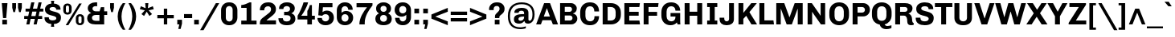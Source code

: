 SplineFontDB: 3.0
FontName: Chivo-Bold
FullName: Chivo Bold
FamilyName: Chivo
Weight: Bold
Copyright: Copyright (c) 2011-2014 by Omnibus-Type (www.omnibus-type.com omnibus.type@gmail.com), with Reserved Font Name 'Chivo'
UComments: "Disclaimer+AAoA +AAoA-Omnibus-Type give no warranty in relation to this font, and you use this+AAoA-at your own risk.+AAoA +AAoA-Omnibus-Type shall not be liable for any direct, indirect, consequential, or incidental damages (including damages from loss of business profits, business interruption, loss of business information, and the like) arising out of the use of or inability to use the fonts.+AAoA +AAoA +AAoA-If you have further questions, please contact us:+AAoA-omnibus.type@gmail.com" 
FontLog: "FONTLOG for the Chivo fonts+AAoACgAA-This file provides detailed information on the Chivo Font Software.+AAoA-This information should be distributed along with the Chivo fonts+AAoA-and any derivative works.+AAoACgAA-Basic Font Information+AAoACgAA-Chivo is a typeface family that supports Unicode language range: Latin-1 and Latin Extended-A+AAoACgAA-To contribute to the project contact Omnibus-Type at omnibus.type@gmail.com+AAoACgAA-ChangeLog+AAoACgAA-09 Sept 2014 (Hector Gatti & Nicolas Silva) Chivo Family v1.002. +AAoA-- Added Light and Bold fonts with Adobe Latin 3 character set+AAoACgAA-07 Sept 2011 (Hector Gatti & Igino Marini) Chivo Family v1.000. +AAoA-- Added Italics+AAoACgAA-30 Nov 2011 (Hector Gatti & Igino Marini) Chivo Family v1.000. Initial Release+AAoA-- Initial release under SIL Open Font License+AAoACgAA-Acknowledgements+AAoACgAA-If you make modifications be sure to add your name (N), email (E), web-address+AAoA(if you have one) (W) and description (D). This list is in alphabetical order.+AAoACgAA-N: Hector Gatti+AAoA-E: omnibus.type@gmail.com+AAoA-W: http://www.omnibus-type.com+AAoA-D: Designer+AAoACgAA-N: Igino Marini+AAoA-E: mail@iginomarini.com+AAoA-W: http://www.ikern.com+AAoA-D: Spacing and Kerning+AAoACgAA-N: Nicolas Silva+AAoA-E: omnibus.type@gmail.com+AAoA-W: http://www.omnibus-type.com+AAoA-D: AL3 supporting" 
Version: 1.002
ItalicAngle: 0
UnderlinePosition: -50
UnderlineWidth: 50
Ascent: 750
Descent: 250
sfntRevision: 0x00010083
LayerCount: 2
Layer: 0 0 "Back"  1
Layer: 1 0 "Fore"  0
XUID: [1021 191 1600663927 7969325]
FSType: 0
OS2Version: 3
OS2_WeightWidthSlopeOnly: 1
OS2_UseTypoMetrics: 1
CreationTime: 1410263219
ModificationTime: 1410311491
PfmFamily: 33
TTFWeight: 700
TTFWidth: 5
LineGap: 0
VLineGap: 0
Panose: 2 11 8 3 3 1 2 2 8 4
OS2TypoAscent: 950
OS2TypoAOffset: 0
OS2TypoDescent: -250
OS2TypoDOffset: 0
OS2TypoLinegap: 0
OS2WinAscent: 950
OS2WinAOffset: 0
OS2WinDescent: 250
OS2WinDOffset: 0
HheadAscent: 950
HheadAOffset: 0
HheadDescent: -250
HheadDOffset: 0
OS2SubXSize: 650
OS2SubYSize: 600
OS2SubXOff: 0
OS2SubYOff: 75
OS2SupXSize: 650
OS2SupYSize: 600
OS2SupXOff: 0
OS2SupYOff: 350
OS2StrikeYSize: 50
OS2StrikeYPos: 306
OS2FamilyClass: 2053
OS2Vendor: 'OMNI'
OS2CodePages: 20000093.00000000
OS2UnicodeRanges: 00000007.00000000.00000000.00000000
Lookup: 1 0 0 "'aalt' Access All Alternates lookup 0"  {"'aalt' Access All Alternates lookup 0 subtable"  } ['aalt' ('DFLT' <'dflt' > 'grek' <'dflt' > 'latn' <'dflt' > ) ]
Lookup: 1 0 0 "'sups' Superscript lookup 1"  {"'sups' Superscript lookup 1 subtable" ("superior" ) } ['sups' ('DFLT' <'dflt' > 'grek' <'dflt' > 'latn' <'dflt' > ) ]
Lookup: 4 0 0 "'frac' Diagonal Fractions lookup 2"  {"'frac' Diagonal Fractions lookup 2 subtable"  } ['frac' ('DFLT' <'dflt' > 'grek' <'dflt' > 'latn' <'dflt' > ) ]
Lookup: 6 0 0 "'ordn' Ordinals lookup 3"  {"'ordn' Ordinals lookup 3 contextual 0"  "'ordn' Ordinals lookup 3 contextual 1"  } ['ordn' ('DFLT' <'dflt' > 'grek' <'dflt' > 'latn' <'dflt' > ) ]
Lookup: 4 0 1 "'liga' Standard Ligatures lookup 4"  {"'liga' Standard Ligatures lookup 4 subtable"  } ['liga' ('DFLT' <'dflt' > 'grek' <'dflt' > 'latn' <'dflt' > ) ]
Lookup: 1 0 0 "Single Substitution lookup 5"  {"Single Substitution lookup 5 subtable"  } []
Lookup: 257 0 0 "'cpsp' Capital Spacing lookup 0"  {"'cpsp' Capital Spacing lookup 0 subtable"  } ['cpsp' ('DFLT' <'dflt' > 'grek' <'dflt' > 'latn' <'dflt' > ) ]
Lookup: 258 0 0 "'kern' Horizontal Kerning lookup 1"  {"'kern' Horizontal Kerning lookup 1 subtable"  } ['kern' ('DFLT' <'dflt' > 'grek' <'dflt' > 'latn' <'dflt' > ) ]
Lookup: 260 0 0 "'mark' Mark Positioning lookup 2"  {"'mark' Mark Positioning lookup 2 subtable"  } ['mark' ('DFLT' <'dflt' > 'grek' <'dflt' > 'latn' <'dflt' > ) ]
MarkAttachClasses: 1
DEI: 91125
ChainSub2: coverage "'ordn' Ordinals lookup 3 contextual 1"  0 0 0 1
 1 1 0
  Coverage: 3 O o
  BCoverage: 49 zero one two three four five six seven eight nine
 1
  SeqLookup: 0 "Single Substitution lookup 5" 
EndFPST
ChainSub2: coverage "'ordn' Ordinals lookup 3 contextual 0"  0 0 0 1
 1 1 0
  Coverage: 3 A a
  BCoverage: 49 zero one two three four five six seven eight nine
 1
  SeqLookup: 0 "Single Substitution lookup 5" 
EndFPST
LangName: 1033 "" "" "" "1.001;OMNI;Chivo-Bold" "" "Version 1.002;PS 001.002;hotconv 1.0.70;makeotf.lib2.5.58329 DEVELOPMENT" "" "Chivo is a trademark of Omnibus-Type." "Omnibus-Type" "Hector Gatti" "Chivo (Goat) is a new Omnibus-Type grotesque. The strength of Chivo Black Italic make it ideal for highlights and headlines. Chivo Black Italic elegance+AKAA-makes it ideal for+AKAA-combining the strength of+AKAA-Chivo family+AKAA-and to use in texts for continuous reading.+AKAA-Its+AKAA-design+AKAA-detail becomes+AKAA-an indispensable ally for any designer." "www.omnibus-type.com" "www.omnibus-type.com" "This Font Software is licensed under the SIL Open Font License, Version 1.1. This license is available with a FAQ at: http://scripts.sil.org/OFL" "http://scripts.sil.org/OFL" "" "Chivo" "Bold" "Chivo-Bold" 
GaspTable: 1 65535 15 1
Encoding: Original
Compacted: 1
UnicodeInterp: none
NameList: AGL For New Fonts
DisplaySize: -48
AntiAlias: 1
FitToEm: 1
WinInfo: 0 12 4
BeginPrivate: 4
BlueValues 23 [-10 0 511 521 686 696]
OtherBlues 11 [-188 -181]
BlueScale 5 0.037
BlueFuzz 1 0
EndPrivate
TeXData: 1 0 0 230686 115343 76895 535822 1048576 76895 783286 444596 497025 792723 393216 433062 380633 303038 157286 324010 404750 52429 2506097 1059062 262144
AnchorClass2: "Bottom"  "'mark' Mark Positioning lookup 2 subtable" 
BeginChars: 336 335

StartChar: .notdef
Encoding: 0 -1 0
Width: 500
Flags: MW
HStem: 0 50<80 420 80 500> 650 50<80 80 80 420>
VStem: 0 50<95 605 95 700> 450 50<95 605 605 605>
LayerCount: 2
Fore
SplineSet
500 700 m 1
 500 0 l 1
 0 0 l 1
 0 700 l 1
 500 700 l 1
80 650 m 1
 250 395 l 1
 420 650 l 1
 80 650 l 1
220 350 m 1
 50 605 l 1
 50 95 l 1
 220 350 l 1
450 605 m 1
 280 350 l 1
 450 95 l 1
 450 605 l 1
250 305 m 1
 80 50 l 1
 420 50 l 1
 250 305 l 1
EndSplineSet
Validated: 2097153
EndChar

StartChar: A
Encoding: 1 65 1
Width: 686
GlyphClass: 2
Flags: MW
HStem: 0 21G<2 151 2 2 522 522 522 684> 135 117<199 431 241 431 241 472> 521 165<334 334 334 339> 666 20G<251 435 435 435>
VStem: 2 682<0 0>
LayerCount: 2
Fore
SplineSet
199 135 m 1xd8
 151 0 l 1
 2 0 l 1
 251 686 l 1
 435 686 l 1
 684 0 l 1
 522 0 l 1
 472 135 l 1
 199 135 l 1xd8
334 521 m 1xe8
 241 252 l 1
 431 252 l 1
 401 342 370 432 339 521 c 1
 334 521 l 1xe8
EndSplineSet
Validated: 1
Kerns2: 87 -35 "'kern' Horizontal Kerning lookup 1 subtable"  85 -35 "'kern' Horizontal Kerning lookup 1 subtable"  84 -35 "'kern' Horizontal Kerning lookup 1 subtable"  83 -68 "'kern' Horizontal Kerning lookup 1 subtable"  69 -53 "'kern' Horizontal Kerning lookup 1 subtable"  65 -35 "'kern' Horizontal Kerning lookup 1 subtable"  60 -35 "'kern' Horizontal Kerning lookup 1 subtable"  59 -35 "'kern' Horizontal Kerning lookup 1 subtable"  57 -48 "'kern' Horizontal Kerning lookup 1 subtable" 
Substitution2: "Single Substitution lookup 5 subtable" ordfeminine
Substitution2: "'aalt' Access All Alternates lookup 0 subtable" ordfeminine
Position2: "'cpsp' Capital Spacing lookup 0 subtable" dx=5 dy=0 dh=10 dv=0
EndChar

StartChar: Aacute
Encoding: 2 193 2
Width: 686
GlyphClass: 2
Flags: MW
HStem: 0 21G<2 151 2 2 522 522 522 684> 135 117<199 431 241 431 241 472> 521 165<334 334 334 339> 666 20G<251 435 435 435> 750 145<361 370 269 490>
VStem: 2 682<0 0>
LayerCount: 2
Fore
SplineSet
361 895 m 1xdc
 490 895 l 1
 491 892 l 1
 370 750 l 1
 269 750 l 1
 361 895 l 1xdc
199 135 m 1
 151 0 l 1
 2 0 l 1
 251 686 l 1
 435 686 l 1
 684 0 l 1
 522 0 l 1
 472 135 l 1
 199 135 l 1
334 521 m 1xec
 241 252 l 1
 431 252 l 1
 401 342 370 432 339 521 c 1
 334 521 l 1xec
EndSplineSet
Validated: 1
Kerns2: 87 -35 "'kern' Horizontal Kerning lookup 1 subtable"  85 -35 "'kern' Horizontal Kerning lookup 1 subtable"  84 -35 "'kern' Horizontal Kerning lookup 1 subtable"  83 -68 "'kern' Horizontal Kerning lookup 1 subtable"  69 -53 "'kern' Horizontal Kerning lookup 1 subtable"  65 -35 "'kern' Horizontal Kerning lookup 1 subtable"  60 -35 "'kern' Horizontal Kerning lookup 1 subtable"  59 -35 "'kern' Horizontal Kerning lookup 1 subtable"  57 -48 "'kern' Horizontal Kerning lookup 1 subtable" 
Position2: "'cpsp' Capital Spacing lookup 0 subtable" dx=5 dy=0 dh=10 dv=0
EndChar

StartChar: Abreve
Encoding: 3 258 3
Width: 686
GlyphClass: 2
Flags: MW
HStem: 0 21G<2 151 2 2 522 522 522 684> 135 117<199 431 241 431 241 472> 521 165<334 334 334 339> 666 20G<251 435 435 435> 788 74<313 370 313 395.5>
VStem: 2 682<0 0>
LayerCount: 2
Fore
SplineSet
342 788 m 0xdc
 236 788 150 855 150 912 c 1
 231 912 l 1
 237 888 284 862 342 862 c 0
 398 862 448 890 453 912 c 1
 535 912 l 1
 535 855 449 788 342 788 c 0xdc
199 135 m 1
 151 0 l 1
 2 0 l 1
 251 686 l 1
 435 686 l 1
 684 0 l 1
 522 0 l 1
 472 135 l 1
 199 135 l 1
334 521 m 1xec
 241 252 l 1
 431 252 l 1
 401 342 370 432 339 521 c 1
 334 521 l 1xec
EndSplineSet
Validated: 1
EndChar

StartChar: Acircumflex
Encoding: 4 194 4
Width: 686
GlyphClass: 2
Flags: MW
HStem: 0 21G<2 151 2 2 522 522 522 684> 135 117<199 431 241 431 241 472> 521 165<334 334 334 339> 666 20G<251 435 435 435> 750 145<154 395 154 395 292 532 292 427>
VStem: 2 682<0 0>
LayerCount: 2
Fore
SplineSet
292 895 m 1xdc
 395 895 l 1
 440 847 486 798 532 750 c 1
 427 750 l 1
 343 833 l 1
 258 750 l 1
 154 750 l 1
 292 895 l 1xdc
199 135 m 1
 151 0 l 1
 2 0 l 1
 251 686 l 1
 435 686 l 1
 684 0 l 1
 522 0 l 1
 472 135 l 1
 199 135 l 1
334 521 m 1xec
 241 252 l 1
 431 252 l 1
 401 342 370 432 339 521 c 1
 334 521 l 1xec
EndSplineSet
Validated: 1
Kerns2: 87 -35 "'kern' Horizontal Kerning lookup 1 subtable"  85 -35 "'kern' Horizontal Kerning lookup 1 subtable"  84 -35 "'kern' Horizontal Kerning lookup 1 subtable"  83 -68 "'kern' Horizontal Kerning lookup 1 subtable"  69 -53 "'kern' Horizontal Kerning lookup 1 subtable"  65 -35 "'kern' Horizontal Kerning lookup 1 subtable"  60 -35 "'kern' Horizontal Kerning lookup 1 subtable"  59 -35 "'kern' Horizontal Kerning lookup 1 subtable"  57 -48 "'kern' Horizontal Kerning lookup 1 subtable" 
Position2: "'cpsp' Capital Spacing lookup 0 subtable" dx=5 dy=0 dh=10 dv=0
EndChar

StartChar: Adieresis
Encoding: 5 196 5
Width: 686
GlyphClass: 2
Flags: MW
HStem: 0 21G<2 151 2 2 522 522 522 684> 135 117<199 431 241 431 241 472> 521 165<334 334 334 339> 666 20G<251 435 435 435> 749 122<176 297 176 297 176 380 380 501>
VStem: 176 121<749 871 749 871> 380 121<749 871 749 871>
LayerCount: 2
Fore
SplineSet
297 871 m 1xde
 297 749 l 1
 176 749 l 1
 176 871 l 1
 297 871 l 1xde
501 871 m 1
 501 749 l 1
 380 749 l 1
 380 871 l 1
 501 871 l 1
199 135 m 1
 151 0 l 1
 2 0 l 1
 251 686 l 1
 435 686 l 1
 684 0 l 1
 522 0 l 1
 472 135 l 1
 199 135 l 1
334 521 m 1xee
 241 252 l 1
 431 252 l 1
 401 342 370 432 339 521 c 1
 334 521 l 1xee
EndSplineSet
Validated: 1
Kerns2: 87 -35 "'kern' Horizontal Kerning lookup 1 subtable"  85 -35 "'kern' Horizontal Kerning lookup 1 subtable"  84 -35 "'kern' Horizontal Kerning lookup 1 subtable"  83 -68 "'kern' Horizontal Kerning lookup 1 subtable"  69 -53 "'kern' Horizontal Kerning lookup 1 subtable"  65 -35 "'kern' Horizontal Kerning lookup 1 subtable"  60 -35 "'kern' Horizontal Kerning lookup 1 subtable"  59 -35 "'kern' Horizontal Kerning lookup 1 subtable"  57 -48 "'kern' Horizontal Kerning lookup 1 subtable" 
Position2: "'cpsp' Capital Spacing lookup 0 subtable" dx=5 dy=0 dh=10 dv=0
EndChar

StartChar: Agrave
Encoding: 6 192 6
Width: 686
GlyphClass: 2
Flags: MW
HStem: 0 21G<2 151 2 2 522 522 522 684> 135 117<199 431 241 431 241 472> 521 165<334 334 334 339> 666 20G<251 435 435 435> 750 145<307 316 188 409 307 307>
VStem: 2 682<0 0>
LayerCount: 2
Fore
SplineSet
187 892 m 1xdc
 188 895 l 1
 316 895 l 1
 409 750 l 1
 307 750 l 1
 187 892 l 1xdc
199 135 m 1
 151 0 l 1
 2 0 l 1
 251 686 l 1
 435 686 l 1
 684 0 l 1
 522 0 l 1
 472 135 l 1
 199 135 l 1
334 521 m 1xec
 241 252 l 1
 431 252 l 1
 401 342 370 432 339 521 c 1
 334 521 l 1xec
EndSplineSet
Validated: 1
Kerns2: 87 -35 "'kern' Horizontal Kerning lookup 1 subtable"  85 -35 "'kern' Horizontal Kerning lookup 1 subtable"  84 -35 "'kern' Horizontal Kerning lookup 1 subtable"  83 -68 "'kern' Horizontal Kerning lookup 1 subtable"  69 -53 "'kern' Horizontal Kerning lookup 1 subtable"  65 -35 "'kern' Horizontal Kerning lookup 1 subtable"  60 -35 "'kern' Horizontal Kerning lookup 1 subtable"  59 -35 "'kern' Horizontal Kerning lookup 1 subtable"  57 -48 "'kern' Horizontal Kerning lookup 1 subtable" 
Position2: "'cpsp' Capital Spacing lookup 0 subtable" dx=5 dy=0 dh=10 dv=0
EndChar

StartChar: Amacron
Encoding: 7 256 7
Width: 686
GlyphClass: 2
Flags: MW
HStem: 0 21G<2 151 2 2 522 522 522 684> 135 117<199 431 241 431 241 472> 521 165<334 334 334 339> 666 20G<251 435 435 435> 837 74<184 502 184 502>
VStem: 2 682<0 0>
LayerCount: 2
Fore
SplineSet
184 911 m 1xdc
 502 911 l 1
 502 837 l 1
 184 837 l 1
 184 911 l 1xdc
199 135 m 1
 151 0 l 1
 2 0 l 1
 251 686 l 1
 435 686 l 1
 684 0 l 1
 522 0 l 1
 472 135 l 1
 199 135 l 1
334 521 m 1xec
 241 252 l 1
 431 252 l 1
 401 342 370 432 339 521 c 1
 334 521 l 1xec
EndSplineSet
Validated: 1
EndChar

StartChar: Aogonek
Encoding: 8 260 8
Width: 686
GlyphClass: 2
Flags: MW
HStem: -143 50<603.5 614.5> 0 21G<2 151 2 2 522 555 522 522 617 617 617 684> 135 117<241 431 241 472 199 431> 521 165<334 339 334 334> 666 20G<251 435 435 435>
VStem: 501 69<-71 -55>
LayerCount: 2
Fore
SplineSet
681 -79 m 1xec
 694 -119 l 1
 665 -135 631 -143 598 -143 c 0
 552 -143 501 -126 501 -71 c 0
 501 -39 531 -16 555 0 c 1
 522 0 l 1
 472 135 l 1
 199 135 l 1
 151 0 l 1
 2 0 l 1
 251 686 l 1
 435 686 l 1
 684 0 l 1
 617 0 l 1
 597 -11 570 -32 570 -57 c 0
 570 -85 593 -93 614 -93 c 0
 638 -93 660 -87 681 -79 c 1xec
241 252 m 1
 431 252 l 1
 401 342 370 432 339 521 c 1
 334 521 l 1xf4
 241 252 l 1
EndSplineSet
Validated: 1
EndChar

StartChar: Aring
Encoding: 9 197 9
Width: 686
GlyphClass: 2
Flags: MW
HStem: 0 21G<2 151 2 2 522 522 522 684> 135 117<199 431 241 431 241 472> 521 165<334 334 334 339> 666 20G<251 435 435 435> 729 57<335 359 335 375> 874 57<335 359>
VStem: 246 57<818 842 818 858> 391 57<818 842>
LayerCount: 2
Fore
SplineSet
246 830 m 0xdf
 246 886 291 931 347 931 c 0
 403 931 448 886 448 830 c 0
 448 774 403 729 347 729 c 0
 291 729 246 774 246 830 c 0xdf
303 830 m 0
 303 806 323 786 347 786 c 0
 371 786 391 806 391 830 c 0
 391 854 371 874 347 874 c 0
 323 874 303 854 303 830 c 0
199 135 m 1
 151 0 l 1
 2 0 l 1
 251 686 l 1
 435 686 l 1
 684 0 l 1
 522 0 l 1
 472 135 l 1
 199 135 l 1
334 521 m 1xef
 241 252 l 1
 431 252 l 1
 401 342 370 432 339 521 c 1
 334 521 l 1xef
EndSplineSet
Validated: 1
Kerns2: 87 -35 "'kern' Horizontal Kerning lookup 1 subtable"  85 -35 "'kern' Horizontal Kerning lookup 1 subtable"  84 -35 "'kern' Horizontal Kerning lookup 1 subtable"  83 -68 "'kern' Horizontal Kerning lookup 1 subtable"  69 -53 "'kern' Horizontal Kerning lookup 1 subtable"  65 -35 "'kern' Horizontal Kerning lookup 1 subtable"  60 -35 "'kern' Horizontal Kerning lookup 1 subtable"  59 -35 "'kern' Horizontal Kerning lookup 1 subtable"  57 -48 "'kern' Horizontal Kerning lookup 1 subtable" 
Position2: "'cpsp' Capital Spacing lookup 0 subtable" dx=5 dy=0 dh=10 dv=0
EndChar

StartChar: Atilde
Encoding: 10 195 10
Width: 686
GlyphClass: 2
Flags: MW
HStem: 0 21G<2 151 2 2 522 522 522 684> 135 117<199 431 241 431 241 472> 521 165<334 334 334 339> 666 20G<251 435 435 435> 749 86<401 442 401 459> 786 87<235 276>
VStem: 2 682<0 0>
LayerCount: 2
Fore
SplineSet
481 873 m 1xda
 546 873 l 1xda
 546 813 498 749 420 749 c 0
 356 749 303 786 249 786 c 0xd6
 221 786 204 772 197 749 c 1
 131 749 l 1
 131 808 180 873 258 873 c 0
 322 873 374 835 428 835 c 0
 456 835 474 850 481 873 c 1xda
199 135 m 1
 151 0 l 1
 2 0 l 1
 251 686 l 1
 435 686 l 1
 684 0 l 1
 522 0 l 1
 472 135 l 1
 199 135 l 1
334 521 m 1xea
 241 252 l 1
 431 252 l 1
 401 342 370 432 339 521 c 1
 334 521 l 1xea
EndSplineSet
Validated: 1
Kerns2: 87 -35 "'kern' Horizontal Kerning lookup 1 subtable"  85 -35 "'kern' Horizontal Kerning lookup 1 subtable"  84 -35 "'kern' Horizontal Kerning lookup 1 subtable"  83 -68 "'kern' Horizontal Kerning lookup 1 subtable"  69 -53 "'kern' Horizontal Kerning lookup 1 subtable"  65 -35 "'kern' Horizontal Kerning lookup 1 subtable"  60 -35 "'kern' Horizontal Kerning lookup 1 subtable"  59 -35 "'kern' Horizontal Kerning lookup 1 subtable"  57 -48 "'kern' Horizontal Kerning lookup 1 subtable" 
Position2: "'cpsp' Capital Spacing lookup 0 subtable" dx=5 dy=0 dh=10 dv=0
EndChar

StartChar: AE
Encoding: 11 198 11
Width: 1004
GlyphClass: 2
Flags: MW
HStem: 0 126<653 947 653 964> 135 117<273 464 273 488 215 464> 290 121<615 922 615 615> 562 124<555 944 555 555>
VStem: 0 964<0 0>
LayerCount: 2
Fore
SplineSet
488 135 m 1
 215 135 l 1xf8
 192 90 169 45 147 0 c 1
 0 0 l 1
 344 686 l 1
 960 686 l 1
 944 562 l 1
 555 562 l 1
 589 411 l 1
 922 411 l 1
 922 290 l 1
 615 290 l 1
 628 236 641 181 653 126 c 1
 947 126 l 1
 964 0 l 1
 518 0 l 1xb8
 488 135 l 1
409 521 m 1
 404 521 l 1
 360 432 317 342 273 252 c 1
 464 252 l 1
 445 342 428 432 409 521 c 1
EndSplineSet
Validated: 1
Kerns2: 65 -10 "'kern' Horizontal Kerning lookup 1 subtable"  60 -10 "'kern' Horizontal Kerning lookup 1 subtable"  59 -10 "'kern' Horizontal Kerning lookup 1 subtable" 
Position2: "'cpsp' Capital Spacing lookup 0 subtable" dx=5 dy=0 dh=10 dv=0
EndChar

StartChar: B
Encoding: 12 66 12
Width: 645
GlyphClass: 2
Flags: MW
HStem: 0 124<218 379 379 401 218 418> 291 117<218 368 368 379 218 368> 568 118<218 368 218 218>
VStem: 72 146<124 124 124 291 408 568> 444 148<467.5 520> 458 150<203 212 212 234>
LayerCount: 2
Fore
SplineSet
72 686 m 1xf4
 412 686 l 2
 511 686 592 611 592 518 c 0xf8
 592 417 534 374 475 358 c 1
 475 353 l 1
 534 341 608 299 608 183 c 0
 608 82 523 0 418 0 c 2
 72 0 l 1
 72 686 l 1xf4
218 408 m 1
 368 408 l 2
 407 408 444 441 444 489 c 0
 444 551 400 568 368 568 c 2
 218 568 l 1
 218 408 l 1
218 124 m 1
 379 124 l 2
 423 124 458 159 458 203 c 2
 458 212 l 2
 458 256 423 291 379 291 c 2xf4
 218 291 l 1
 218 124 l 1
EndSplineSet
Validated: 1
Position2: "'cpsp' Capital Spacing lookup 0 subtable" dx=5 dy=0 dh=10 dv=0
EndChar

StartChar: C
Encoding: 13 67 13
Width: 683
GlyphClass: 2
Flags: MW
HStem: -10 123<315 348 348 362> 573 123<344 358 358 397>
VStem: 48 162<294 392 392 414 219.5 489> 494 141<216.5 270>
AnchorPoint: "Bottom" 342 0 basechar 0
LayerCount: 2
Fore
SplineSet
210 414 m 2
 210 272 l 2
 210 167 275 113 355 113 c 0
 450 113 494 163 494 270 c 1
 635 270 l 1
 635 88 515 -10 362 -10 c 2
 348 -10 l 2
 178 -10 48 95 48 294 c 2
 48 392 l 2
 48 586 180 696 344 696 c 2
 358 696 l 2
 514 696 635 603 635 414 c 1
 488 414 l 1
 488 519 440 573 354 573 c 0
 274 573 210 519 210 414 c 2
EndSplineSet
Validated: 1
Kerns2: 92 -30 "'kern' Horizontal Kerning lookup 1 subtable"  38 -35 "'kern' Horizontal Kerning lookup 1 subtable"  36 -35 "'kern' Horizontal Kerning lookup 1 subtable" 
Position2: "'cpsp' Capital Spacing lookup 0 subtable" dx=5 dy=0 dh=10 dv=0
EndChar

StartChar: Cacute
Encoding: 14 262 14
Width: 683
GlyphClass: 2
Flags: MW
HStem: -10 123<315 348 348 362> 573 123<344 358 358 397> 750 145<353 362 261 482>
VStem: 48 162<294 392 392 414 219.5 489> 494 141<216.5 270>
AnchorPoint: "Bottom" 342 0 basechar 0
LayerCount: 2
Fore
SplineSet
353 895 m 1
 482 895 l 1
 483 892 l 1
 362 750 l 1
 261 750 l 1
 353 895 l 1
210 414 m 2
 210 272 l 2
 210 167 275 113 355 113 c 0
 450 113 494 163 494 270 c 1
 635 270 l 1
 635 88 515 -10 362 -10 c 2
 348 -10 l 2
 178 -10 48 95 48 294 c 2
 48 392 l 2
 48 586 180 696 344 696 c 2
 358 696 l 2
 514 696 635 603 635 414 c 1
 488 414 l 1
 488 519 440 573 354 573 c 0
 274 573 210 519 210 414 c 2
EndSplineSet
Validated: 1
EndChar

StartChar: Ccaron
Encoding: 15 268 15
Width: 683
GlyphClass: 2
Flags: MW
HStem: -10 123<315 348 348 362> 573 123<344 358 358 397> 750 145<153 394 153 291>
VStem: 48 162<294 392 392 414 219.5 489> 494 141<216.5 270>
AnchorPoint: "Bottom" 342 0 basechar 0
LayerCount: 2
Fore
SplineSet
258 895 m 1
 343 812 l 1
 427 895 l 1
 531 895 l 1
 485 847 439 798 394 750 c 1
 291 750 l 1
 153 895 l 1
 258 895 l 1
210 414 m 2
 210 272 l 2
 210 167 275 113 355 113 c 0
 450 113 494 163 494 270 c 1
 635 270 l 1
 635 88 515 -10 362 -10 c 2
 348 -10 l 2
 178 -10 48 95 48 294 c 2
 48 392 l 2
 48 586 180 696 344 696 c 2
 358 696 l 2
 514 696 635 603 635 414 c 1
 488 414 l 1
 488 519 440 573 354 573 c 0
 274 573 210 519 210 414 c 2
EndSplineSet
Validated: 1
EndChar

StartChar: Ccedilla
Encoding: 16 199 16
Width: 683
GlyphClass: 2
Flags: MW
HStem: -197 55<323.5 351.5 314.5 364> -68 51<322 342 322 345> -10 123<315 348 348 362> 573 123<344 358 358 397>
VStem: 48 162<294 392 392 414 219.5 489> 387 74<-117.5 -92.5> 494 141<216.5 270>
LayerCount: 2
Fore
SplineSet
210 414 m 2
 210 272 l 2
 210 167 275 113 355 113 c 0
 450 113 494 163 494 270 c 1
 635 270 l 1
 635 88 515 -10 362 -10 c 2
 348 -10 l 2
 178 -10 48 95 48 294 c 2
 48 392 l 2
 48 586 180 696 344 696 c 2
 358 696 l 2
 514 696 635 603 635 414 c 1
 488 414 l 1
 488 519 440 573 354 573 c 0
 274 573 210 519 210 414 c 2
234 -168 m 1
 255 -116 l 1
 261 -119 291 -142 338 -142 c 0
 365 -142 387 -131 387 -104 c 0
 387 -81 370 -68 342 -68 c 2
 322 -68 l 1
 322 -17 l 1
 345 -17 l 2xde
 402 -17 461 -34 461 -107 c 0
 461 -182 386 -197 342 -197 c 0
 305 -197 261 -187 234 -168 c 1
EndSplineSet
Validated: 1
Position2: "'cpsp' Capital Spacing lookup 0 subtable" dx=5 dy=0 dh=10 dv=0
EndChar

StartChar: D
Encoding: 17 68 17
Width: 686
GlyphClass: 2
Flags: MW
HStem: 0 123<227 332 227 332> 563 123<227 332 227 227>
VStem: 72 155<123 123 123 563> 476 162<282 304 304 382 206.5 404 206.5 456.5>
LayerCount: 2
Fore
SplineSet
72 686 m 1
 332 686 l 2
 499 686 638 577 638 382 c 2
 638 304 l 2
 638 109 499 0 332 0 c 2
 72 0 l 1
 72 686 l 1
227 123 m 1
 332 123 l 2
 414 123 476 177 476 282 c 2
 476 404 l 2
 476 509 414 563 332 563 c 2
 227 563 l 1
 227 123 l 1
EndSplineSet
Validated: 1
Kerns2: 92 -30 "'kern' Horizontal Kerning lookup 1 subtable"  38 -35 "'kern' Horizontal Kerning lookup 1 subtable"  36 -35 "'kern' Horizontal Kerning lookup 1 subtable" 
Position2: "'cpsp' Capital Spacing lookup 0 subtable" dx=5 dy=0 dh=10 dv=0
EndChar

StartChar: Eth
Encoding: 18 208 18
Width: 686
GlyphClass: 2
Flags: MW
HStem: 0 124<227 337 337 347> 303 80<-11 73 -11 73 227 339> 563 123<227 337 227 227>
VStem: 73 154<124 124 124 303 383 563> 480 158<317 382 210.5 387 210.5 443.5>
LayerCount: 2
Fore
SplineSet
73 383 m 1
 73 686 l 1
 347 686 l 2
 508 686 638 569 638 382 c 2
 638 304 l 2
 638 117 508 0 347 0 c 2
 73 0 l 1
 73 303 l 1
 -11 303 l 1
 -11 383 l 1
 73 383 l 1
227 124 m 1
 337 124 l 2
 437 124 480 193 480 317 c 2
 480 387 l 2
 480 500 429 563 337 563 c 2
 227 563 l 1
 227 383 l 1
 339 383 l 1
 339 303 l 1
 227 303 l 1
 227 124 l 1
EndSplineSet
Validated: 1
Kerns2: 92 -30 "'kern' Horizontal Kerning lookup 1 subtable"  38 -35 "'kern' Horizontal Kerning lookup 1 subtable"  36 -35 "'kern' Horizontal Kerning lookup 1 subtable" 
Position2: "'cpsp' Capital Spacing lookup 0 subtable" dx=5 dy=0 dh=10 dv=0
EndChar

StartChar: Dcaron
Encoding: 19 270 19
Width: 686
GlyphClass: 2
Flags: MW
HStem: 0 123<227 332 227 332> 563 123<227 332 227 227> 750 145<154 395 154 292>
VStem: 72 155<123 123 123 563> 476 162<282 304 304 382 206.5 404 206.5 456.5>
LayerCount: 2
Fore
SplineSet
259 895 m 1
 344 812 l 1
 428 895 l 1
 532 895 l 1
 486 847 440 798 395 750 c 1
 292 750 l 1
 154 895 l 1
 259 895 l 1
72 686 m 1
 332 686 l 2
 499 686 638 577 638 382 c 2
 638 304 l 2
 638 109 499 0 332 0 c 2
 72 0 l 1
 72 686 l 1
227 123 m 1
 332 123 l 2
 414 123 476 177 476 282 c 2
 476 404 l 2
 476 509 414 563 332 563 c 2
 227 563 l 1
 227 123 l 1
EndSplineSet
Validated: 1
EndChar

StartChar: Dcroat
Encoding: 20 272 20
Width: 686
GlyphClass: 2
Flags: MW
HStem: 0 124<227 337 337 347> 303 80<-11 73 -11 73 227 339> 563 123<227 337 227 227>
VStem: 73 154<124 124 124 303 383 563> 480 158<317 382 210.5 387 210.5 443.5>
LayerCount: 2
Fore
SplineSet
73 383 m 1
 73 686 l 1
 347 686 l 2
 508 686 638 569 638 382 c 2
 638 304 l 2
 638 117 508 0 347 0 c 2
 73 0 l 1
 73 303 l 1
 -11 303 l 1
 -11 383 l 1
 73 383 l 1
227 124 m 1
 337 124 l 2
 437 124 480 193 480 317 c 2
 480 387 l 2
 480 500 429 563 337 563 c 2
 227 563 l 1
 227 383 l 1
 339 383 l 1
 339 303 l 1
 227 303 l 1
 227 124 l 1
EndSplineSet
Validated: 1
EndChar

StartChar: E
Encoding: 21 69 21
Width: 598
GlyphClass: 2
Flags: MW
HStem: 0 123<224 541 224 558> 290 123<224 517 224 517> 563 123<224 538 224 224>
VStem: 72 152<123 290 413 563>
AnchorPoint: "Bottom" 299 0 basechar 0
LayerCount: 2
Fore
SplineSet
72 686 m 1
 555 686 l 1
 538 563 l 1
 224 563 l 1
 224 413 l 1
 517 413 l 1
 517 290 l 1
 224 290 l 1
 224 123 l 1
 541 123 l 1
 558 0 l 1
 72 0 l 1
 72 686 l 1
EndSplineSet
Validated: 1
Kerns2: 65 -10 "'kern' Horizontal Kerning lookup 1 subtable"  60 -10 "'kern' Horizontal Kerning lookup 1 subtable"  59 -10 "'kern' Horizontal Kerning lookup 1 subtable" 
Position2: "'cpsp' Capital Spacing lookup 0 subtable" dx=5 dy=0 dh=10 dv=0
EndChar

StartChar: Eacute
Encoding: 22 201 22
Width: 598
GlyphClass: 2
Flags: MW
HStem: 0 123<224 541 224 558> 290 123<224 517 224 517> 563 123<224 538 224 224> 750 145<355 364 263 484>
VStem: 72 152<123 290 413 563>
LayerCount: 2
Fore
SplineSet
355 895 m 1
 484 895 l 1
 485 892 l 1
 364 750 l 1
 263 750 l 1
 355 895 l 1
72 686 m 1
 555 686 l 1
 538 563 l 1
 224 563 l 1
 224 413 l 1
 517 413 l 1
 517 290 l 1
 224 290 l 1
 224 123 l 1
 541 123 l 1
 558 0 l 1
 72 0 l 1
 72 686 l 1
EndSplineSet
Validated: 1
Kerns2: 65 -10 "'kern' Horizontal Kerning lookup 1 subtable"  60 -10 "'kern' Horizontal Kerning lookup 1 subtable"  59 -10 "'kern' Horizontal Kerning lookup 1 subtable" 
Position2: "'cpsp' Capital Spacing lookup 0 subtable" dx=5 dy=0 dh=10 dv=0
EndChar

StartChar: Ecaron
Encoding: 23 282 23
Width: 598
GlyphClass: 2
Flags: MW
HStem: 0 123<224 541 224 558> 290 123<224 517 224 517> 563 123<224 538 224 224> 750 145<110 351 110 248>
VStem: 72 152<123 290 413 563>
AnchorPoint: "Bottom" 299 0 basechar 0
LayerCount: 2
Fore
SplineSet
215 895 m 1
 300 812 l 1
 384 895 l 1
 488 895 l 1
 442 847 396 798 351 750 c 1
 248 750 l 1
 110 895 l 1
 215 895 l 1
72 686 m 1
 555 686 l 1
 538 563 l 1
 224 563 l 1
 224 413 l 1
 517 413 l 1
 517 290 l 1
 224 290 l 1
 224 123 l 1
 541 123 l 1
 558 0 l 1
 72 0 l 1
 72 686 l 1
EndSplineSet
Validated: 1
EndChar

StartChar: Ecircumflex
Encoding: 24 202 24
Width: 598
GlyphClass: 2
Flags: MW
HStem: 0 123<224 541 224 558> 290 123<224 517 224 517> 563 123<224 538 224 224> 750 145<123 364 123 364 261 501 261 396>
VStem: 72 152<123 290 413 563>
LayerCount: 2
Fore
SplineSet
261 895 m 1
 364 895 l 1
 409 847 455 798 501 750 c 1
 396 750 l 1
 312 833 l 1
 227 750 l 1
 123 750 l 1
 261 895 l 1
72 686 m 1
 555 686 l 1
 538 563 l 1
 224 563 l 1
 224 413 l 1
 517 413 l 1
 517 290 l 1
 224 290 l 1
 224 123 l 1
 541 123 l 1
 558 0 l 1
 72 0 l 1
 72 686 l 1
EndSplineSet
Validated: 1
Kerns2: 65 -10 "'kern' Horizontal Kerning lookup 1 subtable"  60 -10 "'kern' Horizontal Kerning lookup 1 subtable"  59 -10 "'kern' Horizontal Kerning lookup 1 subtable" 
Position2: "'cpsp' Capital Spacing lookup 0 subtable" dx=5 dy=0 dh=10 dv=0
EndChar

StartChar: Edieresis
Encoding: 25 203 25
Width: 598
GlyphClass: 2
Flags: MW
HStem: 0 123<224 541 224 558> 290 123<224 517 224 517> 563 123<224 538 224 224> 750 122<152 273 152 273 152 356 356 477>
VStem: 72 152<123 290 413 563> 152 121<750 872 750 872> 356 121<750 872 750 872>
LayerCount: 2
Fore
SplineSet
273 872 m 1xf6
 273 750 l 1
 152 750 l 1
 152 872 l 1
 273 872 l 1xf6
477 872 m 1
 477 750 l 1
 356 750 l 1
 356 872 l 1
 477 872 l 1
72 686 m 1xfa
 555 686 l 1
 538 563 l 1
 224 563 l 1
 224 413 l 1
 517 413 l 1
 517 290 l 1
 224 290 l 1
 224 123 l 1
 541 123 l 1
 558 0 l 1
 72 0 l 1
 72 686 l 1xfa
EndSplineSet
Validated: 1
Kerns2: 65 -10 "'kern' Horizontal Kerning lookup 1 subtable"  60 -10 "'kern' Horizontal Kerning lookup 1 subtable"  59 -10 "'kern' Horizontal Kerning lookup 1 subtable" 
Position2: "'cpsp' Capital Spacing lookup 0 subtable" dx=5 dy=0 dh=10 dv=0
EndChar

StartChar: Edotaccent
Encoding: 26 278 26
Width: 598
GlyphClass: 2
Flags: MW
HStem: 0 123<224 541 224 558> 290 123<224 517 224 517> 563 123<224 538 224 224> 779 132<280.5 316.5>
VStem: 72 152<123 290 413 563> 233 132<827 863 826 863.5>
AnchorPoint: "Bottom" 299 0 basechar 0
LayerCount: 2
Fore
SplineSet
365 845 m 0
 365 807 335 779 298 779 c 0
 263 779 233 809 233 845 c 0
 233 882 262 911 299 911 c 0
 336 911 365 881 365 845 c 0
72 686 m 1xe8
 555 686 l 1
 538 563 l 1
 224 563 l 1
 224 413 l 1
 517 413 l 1
 517 290 l 1
 224 290 l 1
 224 123 l 1
 541 123 l 1
 558 0 l 1
 72 0 l 1
 72 686 l 1xe8
EndSplineSet
Validated: 1
EndChar

StartChar: Egrave
Encoding: 27 200 27
Width: 598
GlyphClass: 2
Flags: MW
HStem: 0 123<224 541 224 558> 290 123<224 517 224 517> 563 123<224 538 224 224> 750 145<277 286 158 379 277 277>
VStem: 72 152<123 290 413 563>
LayerCount: 2
Fore
SplineSet
157 892 m 1
 158 895 l 1
 286 895 l 1
 379 750 l 1
 277 750 l 1
 157 892 l 1
72 686 m 1
 555 686 l 1
 538 563 l 1
 224 563 l 1
 224 413 l 1
 517 413 l 1
 517 290 l 1
 224 290 l 1
 224 123 l 1
 541 123 l 1
 558 0 l 1
 72 0 l 1
 72 686 l 1
EndSplineSet
Validated: 1
Kerns2: 65 -10 "'kern' Horizontal Kerning lookup 1 subtable"  60 -10 "'kern' Horizontal Kerning lookup 1 subtable"  59 -10 "'kern' Horizontal Kerning lookup 1 subtable" 
Position2: "'cpsp' Capital Spacing lookup 0 subtable" dx=5 dy=0 dh=10 dv=0
EndChar

StartChar: Emacron
Encoding: 28 274 28
Width: 598
GlyphClass: 2
Flags: MW
HStem: 0 123<224 541 224 558> 290 123<224 517 224 517> 563 123<224 538 224 224> 837 74<140 458 140 458>
VStem: 72 152<123 290 413 563>
AnchorPoint: "Bottom" 299 0 basechar 0
LayerCount: 2
Fore
SplineSet
140 911 m 1
 458 911 l 1
 458 837 l 1
 140 837 l 1
 140 911 l 1
72 686 m 1
 555 686 l 1
 538 563 l 1
 224 563 l 1
 224 413 l 1
 517 413 l 1
 517 290 l 1
 224 290 l 1
 224 123 l 1
 541 123 l 1
 558 0 l 1
 72 0 l 1
 72 686 l 1
EndSplineSet
Validated: 1
EndChar

StartChar: Eogonek
Encoding: 29 280 29
Width: 598
GlyphClass: 2
Flags: MW
HStem: -143 50<514.5 525.5> 0 123<224 466 528 528 528 541 224 558> 290 123<224 517 224 517> 563 123<224 538 224 224>
VStem: 72 152<123 290 413 563> 412 69<-71 -55>
AnchorPoint: "Bottom" 299 0 basechar 0
LayerCount: 2
Fore
SplineSet
592 -79 m 1
 605 -119 l 1
 576 -135 542 -143 509 -143 c 0
 463 -143 412 -126 412 -71 c 0
 412 -39 442 -16 466 0 c 1
 72 0 l 1
 72 686 l 1
 555 686 l 1
 538 563 l 1
 224 563 l 1
 224 413 l 1
 517 413 l 1
 517 290 l 1
 224 290 l 1
 224 123 l 1
 541 123 l 1
 558 0 l 1
 528 0 l 1
 508 -11 481 -32 481 -57 c 0
 481 -85 504 -93 525 -93 c 0
 549 -93 571 -87 592 -79 c 1
EndSplineSet
Validated: 1
EndChar

StartChar: F
Encoding: 30 70 30
Width: 563
GlyphClass: 2
Flags: MW
HStem: 0 21G<72 224 72 72> 276 123<224 490 224 490> 563 123<224 224 224 520>
VStem: 72 152<0 276 399 563>
LayerCount: 2
Fore
SplineSet
224 563 m 1
 224 399 l 1
 490 399 l 1
 490 276 l 1
 224 276 l 1
 224 0 l 1
 72 0 l 1
 72 686 l 1
 536 686 l 1
 520 563 l 1
 224 563 l 1
EndSplineSet
Validated: 1
Kerns2: 65 -20 "'kern' Horizontal Kerning lookup 1 subtable"  60 -20 "'kern' Horizontal Kerning lookup 1 subtable"  59 -20 "'kern' Horizontal Kerning lookup 1 subtable" 
Position2: "'cpsp' Capital Spacing lookup 0 subtable" dx=5 dy=0 dh=10 dv=0
EndChar

StartChar: G
Encoding: 31 71 31
Width: 699
GlyphClass: 2
Flags: MW
HStem: -10 123<316 332 332 337> 0 21G<554 639 554 554> 261 112<333 488 333 633> 573 123<348 362 362 389>
VStem: 48 162<294 392 392 414 219.5 485.5> 488 145<210 261>
AnchorPoint: "Bottom" 350 0 basechar 0
LayerCount: 2
Fore
SplineSet
210 414 m 2xbc
 210 272 l 2
 210 167 276 113 356 113 c 0xbc
 436 113 488 159 488 261 c 1
 333 261 l 1
 333 373 l 1
 633 373 l 1
 633 136 l 2
 633 56 639 0 639 0 c 1
 554 0 l 1x7c
 548 16 539 42 530 77 c 1
 487 23 415 -10 337 -10 c 2
 332 -10 l 2
 167 -10 48 107 48 294 c 2
 48 392 l 2
 48 579 173 696 348 696 c 2
 362 696 l 2
 512 696 633 597 633 442 c 1
 487 442 l 1
 487 534 425 573 353 573 c 0
 272 573 210 519 210 414 c 2xbc
EndSplineSet
Validated: 1
Position2: "'cpsp' Capital Spacing lookup 0 subtable" dx=5 dy=0 dh=10 dv=0
EndChar

StartChar: Gbreve
Encoding: 32 286 32
Width: 699
GlyphClass: 2
Flags: MW
HStem: -10 123<316 332 332 337> 0 21G<554 639 554 554> 261 112<333 488 333 633> 573 123<348 362 362 389> 788 74<320 377 320 402.5>
VStem: 48 162<294 392 392 414 219.5 485.5> 488 145<210 261>
AnchorPoint: "Bottom" 350 0 basechar 0
LayerCount: 2
Fore
SplineSet
349 788 m 0xbe
 243 788 157 855 157 912 c 1
 238 912 l 1
 244 888 291 862 349 862 c 0
 405 862 455 890 460 912 c 1
 542 912 l 1
 542 855 456 788 349 788 c 0xbe
210 414 m 2
 210 272 l 2
 210 167 276 113 356 113 c 0xbe
 436 113 488 159 488 261 c 1
 333 261 l 1
 333 373 l 1
 633 373 l 1
 633 136 l 2
 633 56 639 0 639 0 c 1
 554 0 l 1x7e
 548 16 539 42 530 77 c 1
 487 23 415 -10 337 -10 c 2
 332 -10 l 2
 167 -10 48 107 48 294 c 2
 48 392 l 2
 48 579 173 696 348 696 c 2
 362 696 l 2
 512 696 633 597 633 442 c 1
 487 442 l 1
 487 534 425 573 353 573 c 0
 272 573 210 519 210 414 c 2
EndSplineSet
Validated: 1
EndChar

StartChar: Gcommaaccent
Encoding: 33 290 33
Width: 699
GlyphClass: 2
Flags: MW
HStem: -167 137<283 346 283 429> -10 123<316 332 332 337> 0 21G<554 639 554 554> 261 112<333 488 333 633> 573 123<348 362 362 389>
VStem: 48 162<294 392 392 414 219.5 485.5> 283 146<-143 -30 -143 -30 -143 -30> 488 145<210 261>
AnchorPoint: "Bottom" 350 0 basechar 0
LayerCount: 2
Fore
SplineSet
210 414 m 2x5f
 210 272 l 2
 210 167 276 113 356 113 c 0x5f
 436 113 488 159 488 261 c 1
 333 261 l 1
 333 373 l 1
 633 373 l 1
 633 136 l 2
 633 56 639 0 639 0 c 1
 554 0 l 1x3f
 548 16 539 42 530 77 c 1
 487 23 415 -10 337 -10 c 2
 332 -10 l 2
 167 -10 48 107 48 294 c 2
 48 392 l 2
 48 579 173 696 348 696 c 2
 362 696 l 2
 512 696 633 597 633 442 c 1
 487 442 l 1
 487 534 425 573 353 573 c 0
 272 573 210 519 210 414 c 2x5f
346 -167 m 1xdf
 283 -167 l 1
 283 -30 l 1
 429 -30 l 1
 429 -143 l 1
 404 -250 l 1
 330 -250 l 1
 346 -167 l 1xdf
EndSplineSet
Validated: 1
EndChar

StartChar: H
Encoding: 34 72 34
Width: 691
GlyphClass: 2
Flags: MW
HStem: 0 21G<72 227 72 72 464 464 464 618> 286 128<227 464 227 227> 666 20G<72 226 226 226 464 618 618 618>
VStem: 72 155<0 286 0 686> 464 154<0 286 286 286 414 686 0 686>
LayerCount: 2
Fore
SplineSet
464 286 m 1
 227 286 l 1
 227 0 l 1
 72 0 l 1
 72 686 l 1
 226 686 l 1
 226 414 l 1
 464 414 l 1
 464 686 l 1
 618 686 l 1
 618 0 l 1
 464 0 l 1
 464 286 l 1
EndSplineSet
Validated: 1
Position2: "'cpsp' Capital Spacing lookup 0 subtable" dx=5 dy=0 dh=10 dv=0
EndChar

StartChar: I
Encoding: 35 73 35
Width: 461
GlyphClass: 2
Flags: MW
HStem: 0 123<72 153 308 388 72 153> 563 123<72 153 72 388 308 388 308 308>
VStem: 153 155<123 563 123 563>
LayerCount: 2
Fore
SplineSet
388 686 m 1
 388 563 l 1
 308 563 l 1
 308 123 l 1
 388 123 l 1
 388 0 l 1
 72 0 l 1
 72 123 l 1
 153 123 l 1
 153 563 l 1
 72 563 l 1
 72 686 l 1
 388 686 l 1
EndSplineSet
Validated: 1
Kerns2: 160 -23 "'kern' Horizontal Kerning lookup 1 subtable"  65 -35 "'kern' Horizontal Kerning lookup 1 subtable"  60 -35 "'kern' Horizontal Kerning lookup 1 subtable"  59 -35 "'kern' Horizontal Kerning lookup 1 subtable" 
Position2: "'cpsp' Capital Spacing lookup 0 subtable" dx=5 dy=0 dh=10 dv=0
EndChar

StartChar: Iacute
Encoding: 36 205 36
Width: 461
GlyphClass: 2
Flags: MW
HStem: 0 123<72 153 308 388 72 153> 563 123<72 153 72 388 308 388 308 308> 750 145<261 270 169 390>
VStem: 153 155<123 563 123 563>
LayerCount: 2
Fore
SplineSet
261 895 m 1
 390 895 l 1
 391 892 l 1
 270 750 l 1
 169 750 l 1
 261 895 l 1
388 686 m 1
 388 563 l 1
 308 563 l 1
 308 123 l 1
 388 123 l 1
 388 0 l 1
 72 0 l 1
 72 123 l 1
 153 123 l 1
 153 563 l 1
 72 563 l 1
 72 686 l 1
 388 686 l 1
EndSplineSet
Validated: 1
Kerns2: 160 -23 "'kern' Horizontal Kerning lookup 1 subtable"  65 -35 "'kern' Horizontal Kerning lookup 1 subtable"  60 -35 "'kern' Horizontal Kerning lookup 1 subtable"  59 -35 "'kern' Horizontal Kerning lookup 1 subtable" 
Position2: "'cpsp' Capital Spacing lookup 0 subtable" dx=5 dy=0 dh=10 dv=0
EndChar

StartChar: Icircumflex
Encoding: 37 206 37
Width: 461
GlyphClass: 2
Flags: MW
HStem: 0 123<72 153 308 388 72 153> 563 123<72 153 72 388 308 388 308 308> 750 145<42 283 42 283 180 420 180 315>
VStem: 153 155<123 563 123 563>
LayerCount: 2
Fore
SplineSet
180 895 m 1
 283 895 l 1
 328 847 374 798 420 750 c 1
 315 750 l 1
 231 833 l 1
 146 750 l 1
 42 750 l 1
 180 895 l 1
388 686 m 1
 388 563 l 1
 308 563 l 1
 308 123 l 1
 388 123 l 1
 388 0 l 1
 72 0 l 1
 72 123 l 1
 153 123 l 1
 153 563 l 1
 72 563 l 1
 72 686 l 1
 388 686 l 1
EndSplineSet
Validated: 1
Kerns2: 160 -23 "'kern' Horizontal Kerning lookup 1 subtable"  65 -35 "'kern' Horizontal Kerning lookup 1 subtable"  60 -35 "'kern' Horizontal Kerning lookup 1 subtable"  59 -35 "'kern' Horizontal Kerning lookup 1 subtable" 
Position2: "'cpsp' Capital Spacing lookup 0 subtable" dx=5 dy=0 dh=10 dv=0
EndChar

StartChar: Idieresis
Encoding: 38 207 38
Width: 461
GlyphClass: 2
Flags: MW
HStem: 0 123<72 153 308 388 72 153> 563 123<72 153 72 388 308 388 308 308> 750 122<70 191 70 191 70 274 274 395>
VStem: 70 121<750 872 750 872> 153 155<123 563 123 563> 274 121<750 872 750 872>
LayerCount: 2
Fore
SplineSet
191 872 m 1xf4
 191 750 l 1
 70 750 l 1
 70 872 l 1
 191 872 l 1xf4
395 872 m 1
 395 750 l 1
 274 750 l 1
 274 872 l 1
 395 872 l 1
388 686 m 1
 388 563 l 1xe4
 308 563 l 1
 308 123 l 1
 388 123 l 1
 388 0 l 1
 72 0 l 1
 72 123 l 1
 153 123 l 1
 153 563 l 1xe8
 72 563 l 1
 72 686 l 1
 388 686 l 1
EndSplineSet
Validated: 1
Kerns2: 160 -23 "'kern' Horizontal Kerning lookup 1 subtable"  65 -35 "'kern' Horizontal Kerning lookup 1 subtable"  60 -35 "'kern' Horizontal Kerning lookup 1 subtable"  59 -35 "'kern' Horizontal Kerning lookup 1 subtable" 
Position2: "'cpsp' Capital Spacing lookup 0 subtable" dx=5 dy=0 dh=10 dv=0
EndChar

StartChar: Idotaccent
Encoding: 39 304 39
Width: 461
GlyphClass: 2
Flags: MW
HStem: 0 123<72 153 308 388 72 153> 563 123<72 153 72 388 308 388 308 308> 779 132<212.5 248.5>
VStem: 153 155<123 563 123 563> 165 132<827 863 826 863.5>
LayerCount: 2
Fore
SplineSet
297 845 m 0xe8
 297 807 267 779 230 779 c 0
 195 779 165 809 165 845 c 0
 165 882 194 911 231 911 c 0
 268 911 297 881 297 845 c 0xe8
388 686 m 1
 388 563 l 1
 308 563 l 1
 308 123 l 1
 388 123 l 1
 388 0 l 1
 72 0 l 1
 72 123 l 1
 153 123 l 1
 153 563 l 1
 72 563 l 1
 72 686 l 1xd0
 388 686 l 1
EndSplineSet
Validated: 1
EndChar

StartChar: Igrave
Encoding: 40 204 40
Width: 461
GlyphClass: 2
Flags: MW
HStem: 0 123<72 153 308 388 72 153> 563 123<72 153 72 388 308 388 308 308> 750 145<192 201 73 294 192 192>
VStem: 153 155<123 563 123 563>
LayerCount: 2
Fore
SplineSet
72 892 m 1
 73 895 l 1
 201 895 l 1
 294 750 l 1
 192 750 l 1
 72 892 l 1
388 686 m 1
 388 563 l 1
 308 563 l 1
 308 123 l 1
 388 123 l 1
 388 0 l 1
 72 0 l 1
 72 123 l 1
 153 123 l 1
 153 563 l 1
 72 563 l 1
 72 686 l 1
 388 686 l 1
EndSplineSet
Validated: 1
Kerns2: 160 -23 "'kern' Horizontal Kerning lookup 1 subtable"  65 -35 "'kern' Horizontal Kerning lookup 1 subtable"  60 -35 "'kern' Horizontal Kerning lookup 1 subtable"  59 -35 "'kern' Horizontal Kerning lookup 1 subtable" 
Position2: "'cpsp' Capital Spacing lookup 0 subtable" dx=5 dy=0 dh=10 dv=0
EndChar

StartChar: Imacron
Encoding: 41 298 41
Width: 461
GlyphClass: 2
Flags: MW
HStem: 0 123<72 153 308 388 72 153> 563 123<72 153 72 388 308 388 308 308> 837 74<72 390 72 390>
VStem: 153 155<123 563 123 563>
LayerCount: 2
Fore
SplineSet
72 911 m 1
 390 911 l 1
 390 837 l 1
 72 837 l 1
 72 911 l 1
388 686 m 1
 388 563 l 1
 308 563 l 1
 308 123 l 1
 388 123 l 1
 388 0 l 1
 72 0 l 1
 72 123 l 1
 153 123 l 1
 153 563 l 1
 72 563 l 1
 72 686 l 1
 388 686 l 1
EndSplineSet
Validated: 1
EndChar

StartChar: Iogonek
Encoding: 42 302 42
Width: 461
GlyphClass: 2
Flags: MW
HStem: -143 50<351.5 362.5> 0 123<72 153 72 303 72 153 365 365 365 388> 563 123<72 153 72 388 308 308 308 388>
VStem: 153 155<123 563 123 563> 249 69<-71 -55>
LayerCount: 2
Fore
SplineSet
429 -79 m 1xf0
 442 -119 l 1
 413 -135 379 -143 346 -143 c 0
 300 -143 249 -126 249 -71 c 0
 249 -39 279 -16 303 0 c 1xe8
 72 0 l 1
 72 123 l 1
 153 123 l 1
 153 563 l 1
 72 563 l 1
 72 686 l 1
 388 686 l 1
 388 563 l 1
 308 563 l 1
 308 123 l 1
 388 123 l 1
 388 0 l 1xf0
 365 0 l 1
 345 -11 318 -32 318 -57 c 0
 318 -85 341 -93 362 -93 c 0xe8
 386 -93 408 -87 429 -79 c 1xf0
EndSplineSet
Validated: 1
EndChar

StartChar: J
Encoding: 43 74 43
Width: 527
GlyphClass: 2
Flags: MW
HStem: -10 123<209 219 219 239> -10 238<10 219 10 239> 666 20G<304 455 455 455>
VStem: 10 145<183 187 187 228 167 228> 304 151<187 686>
LayerCount: 2
Fore
SplineSet
155 228 m 1x78
 155 187 l 2
 155 147 190 113 228 113 c 0
 272 113 304 142 304 187 c 2
 304 686 l 1
 455 686 l 1
 455 183 l 2
 455 56 363 -10 239 -10 c 2
 219 -10 l 2xb8
 94 -10 10 57 10 183 c 2
 10 228 l 1
 155 228 l 1x78
EndSplineSet
Validated: 1
Position2: "'cpsp' Capital Spacing lookup 0 subtable" dx=5 dy=0 dh=10 dv=0
EndChar

StartChar: K
Encoding: 44 75 44
Width: 660
GlyphClass: 2
Flags: MW
HStem: 0 21G<72 223 72 72 475 650 475 475> 666 20G<72 223 223 223 470 643 643 643>
VStem: 72 151<0 179 372 686>
AnchorPoint: "Bottom" 330 0 basechar 0
LayerCount: 2
Fore
SplineSet
223 686 m 1
 223 372 l 1
 305 476 388 581 470 686 c 1
 643 686 l 1
 566 589 489 493 412 397 c 1
 492 264 570 132 650 0 c 1
 475 0 l 1
 312 278 l 1
 223 179 l 1
 223 0 l 1
 72 0 l 1
 72 686 l 1
 223 686 l 1
EndSplineSet
Validated: 1
Kerns2: 198 -73 "'kern' Horizontal Kerning lookup 1 subtable"  187 -20 "'kern' Horizontal Kerning lookup 1 subtable"  185 -33 "'kern' Horizontal Kerning lookup 1 subtable"  170 -33 "'kern' Horizontal Kerning lookup 1 subtable"  165 -33 "'kern' Horizontal Kerning lookup 1 subtable"  160 -73 "'kern' Horizontal Kerning lookup 1 subtable"  69 -50 "'kern' Horizontal Kerning lookup 1 subtable"  65 -50 "'kern' Horizontal Kerning lookup 1 subtable"  60 -50 "'kern' Horizontal Kerning lookup 1 subtable"  59 -50 "'kern' Horizontal Kerning lookup 1 subtable" 
Position2: "'cpsp' Capital Spacing lookup 0 subtable" dx=5 dy=0 dh=10 dv=0
EndChar

StartChar: Kcommaaccent
Encoding: 45 310 45
Width: 660
GlyphClass: 2
Flags: MW
HStem: -167 137<263 326 263 409> 0 21G<72 223 72 72 475 650 475 475> 666 20G<72 223 223 223 470 643 643 643>
VStem: 72 151<0 179 372 686> 263 146<-143 -30 -143 -30 -143 -30>
AnchorPoint: "Bottom" 330 0 basechar 0
LayerCount: 2
Fore
SplineSet
223 686 m 1
 223 372 l 1
 305 476 388 581 470 686 c 1
 643 686 l 1
 566 589 489 493 412 397 c 1
 492 264 570 132 650 0 c 1
 475 0 l 1
 312 278 l 1
 223 179 l 1
 223 0 l 1
 72 0 l 1
 72 686 l 1
 223 686 l 1
326 -167 m 1xf8
 263 -167 l 1
 263 -30 l 1
 409 -30 l 1
 409 -143 l 1
 384 -250 l 1
 310 -250 l 1
 326 -167 l 1xf8
EndSplineSet
Validated: 1
EndChar

StartChar: L
Encoding: 46 76 46
Width: 533
GlyphClass: 2
Flags: MW
HStem: 0 128<227 509 227 526> 666 20G<72 227 227 227>
VStem: 72 155<128 686 128 686 128 686>
AnchorPoint: "Bottom" 267 0 basechar 0
LayerCount: 2
Fore
SplineSet
72 686 m 1
 227 686 l 1
 227 128 l 1
 509 128 l 1
 526 0 l 1
 72 0 l 1
 72 686 l 1
EndSplineSet
Validated: 1
Kerns2: 87 -25 "'kern' Horizontal Kerning lookup 1 subtable"  85 -25 "'kern' Horizontal Kerning lookup 1 subtable"  84 -25 "'kern' Horizontal Kerning lookup 1 subtable"  83 -80 "'kern' Horizontal Kerning lookup 1 subtable"  69 -58 "'kern' Horizontal Kerning lookup 1 subtable"  65 -25 "'kern' Horizontal Kerning lookup 1 subtable"  60 -25 "'kern' Horizontal Kerning lookup 1 subtable"  59 -25 "'kern' Horizontal Kerning lookup 1 subtable"  58 -18 "'kern' Horizontal Kerning lookup 1 subtable"  57 -43 "'kern' Horizontal Kerning lookup 1 subtable" 
Position2: "'cpsp' Capital Spacing lookup 0 subtable" dx=5 dy=0 dh=10 dv=0
EndChar

StartChar: Lacute
Encoding: 47 313 47
Width: 533
GlyphClass: 2
Flags: MW
HStem: 0 128<227 509 227 526> 666 20G<72 227 227 227> 750 145<188 197 96 317>
VStem: 72 155<128 686 128 686 128 686>
AnchorPoint: "Bottom" 267 0 basechar 0
LayerCount: 2
Fore
SplineSet
188 895 m 1
 317 895 l 1
 318 892 l 1
 197 750 l 1
 96 750 l 1
 188 895 l 1
72 686 m 1
 227 686 l 1
 227 128 l 1
 509 128 l 1
 526 0 l 1
 72 0 l 1
 72 686 l 1
EndSplineSet
Validated: 1
EndChar

StartChar: Lcaron
Encoding: 48 317 48
Width: 533
GlyphClass: 2
Flags: MW
HStem: 0 128<227 509 227 526> 539 147<352 415 72 352>
VStem: 72 155<128 686 128 686 128 686> 352 146<563 686 563 686 563 686>
AnchorPoint: "Bottom" 267 0 basechar 0
LayerCount: 2
Fore
SplineSet
72 686 m 1
 227 686 l 1
 227 128 l 1
 509 128 l 1
 526 0 l 1
 72 0 l 1
 72 686 l 1
456 395 m 1
 383 395 l 1
 393 443 404 491 415 539 c 1
 352 539 l 1
 352 686 l 1
 498 686 l 1
 498 563 l 1
 456 395 l 1
EndSplineSet
Validated: 1
EndChar

StartChar: Lcommaaccent
Encoding: 49 315 49
Width: 533
GlyphClass: 2
Flags: MW
HStem: -167 137<200 263 200 346> 0 128<227 509 227 526> 666 20G<72 227 227 227>
VStem: 72 155<128 686 128 686 128 686> 200 146<-143 -30 -143 -30 -143 -30>
AnchorPoint: "Bottom" 267 0 basechar 0
LayerCount: 2
Fore
SplineSet
72 686 m 1x70
 227 686 l 1
 227 128 l 1
 509 128 l 1
 526 0 l 1
 72 0 l 1
 72 686 l 1x70
263 -167 m 1xe8
 200 -167 l 1
 200 -30 l 1
 346 -30 l 1
 346 -143 l 1
 321 -250 l 1
 247 -250 l 1
 263 -167 l 1xe8
EndSplineSet
Validated: 1
EndChar

StartChar: Lslash
Encoding: 50 321 50
Width: 546
GlyphClass: 2
Flags: MW
HStem: 0 128<227 504 227 526> 666 20G<72 227 227 227>
VStem: 72 155<128 306 306 306 472 686>
LayerCount: 2
Fore
SplineSet
8 274 m 1
 8 362 l 1
 30 372 51 383 72 394 c 1
 72 686 l 1
 227 686 l 1
 227 472 l 1
 342 530 l 1
 342 442 l 1
 227 384 l 1
 227 128 l 1
 504 128 l 1
 512 85 519 43 526 0 c 1
 72 0 l 1
 72 306 l 1
 51 295 30 284 8 274 c 1
EndSplineSet
Validated: 1
Position2: "'cpsp' Capital Spacing lookup 0 subtable" dx=5 dy=0 dh=10 dv=0
EndChar

StartChar: M
Encoding: 51 77 51
Width: 967
GlyphClass: 2
Flags: MW
HStem: 0 21G<72 212 72 72 395 557 395 395 740 740 740 894> 505 181<212 217 212 212 735 740 735 735>
VStem: 72 140<0 505 0 686> 740 154<0 505 505 505>
LayerCount: 2
Fore
SplineSet
740 505 m 1
 735 505 l 1
 557 0 l 1
 395 0 l 1
 217 505 l 1
 212 505 l 1
 212 0 l 1
 72 0 l 1
 72 686 l 1
 321 686 l 1
 481 233 l 1
 485 233 l 1
 645 686 l 1
 894 686 l 1
 894 0 l 1
 740 0 l 1
 740 505 l 1
EndSplineSet
Validated: 1
Position2: "'cpsp' Capital Spacing lookup 0 subtable" dx=5 dy=0 dh=10 dv=0
EndChar

StartChar: N
Encoding: 52 78 52
Width: 691
GlyphClass: 2
Flags: MW
HStem: 0 21G<72 213 72 72 487 618 487 487> 666 20G<72 203 203 203 477 618 618 618>
VStem: 72 141<0 402 0 686> 477 141<283 686 0 686>
AnchorPoint: "Bottom" 346 0 basechar 0
LayerCount: 2
Fore
SplineSet
487 0 m 1
 272 316 l 2
 254 342 217 405 217 405 c 1
 213 402 l 1
 213 0 l 1
 72 0 l 1
 72 686 l 1
 203 686 l 1
 419 368 l 2
 438 340 455 309 474 280 c 1
 477 283 l 1
 477 686 l 1
 618 686 l 1
 618 0 l 1
 487 0 l 1
EndSplineSet
Validated: 1
Position2: "'cpsp' Capital Spacing lookup 0 subtable" dx=5 dy=0 dh=10 dv=0
EndChar

StartChar: Nacute
Encoding: 53 323 53
Width: 691
GlyphClass: 2
Flags: MW
HStem: 0 21G<72 213 72 72 487 618 487 487> 666 20G<72 203 203 203 477 618 618 618> 750 145<357 366 265 486>
VStem: 72 141<0 402 0 686> 477 141<283 686 0 686>
AnchorPoint: "Bottom" 346 0 basechar 0
LayerCount: 2
Fore
SplineSet
357 895 m 1
 486 895 l 1
 487 892 l 1
 366 750 l 1
 265 750 l 1
 357 895 l 1
487 0 m 1
 272 316 l 2
 254 342 217 405 217 405 c 1
 213 402 l 1
 213 0 l 1
 72 0 l 1
 72 686 l 1
 203 686 l 1
 419 368 l 2
 438 340 455 309 474 280 c 1
 477 283 l 1
 477 686 l 1
 618 686 l 1
 618 0 l 1
 487 0 l 1
EndSplineSet
Validated: 1
EndChar

StartChar: Ncaron
Encoding: 54 327 54
Width: 691
GlyphClass: 2
Flags: MW
HStem: 0 21G<72 213 72 72 487 618 487 487> 666 20G<72 203 203 203 477 618 618 618> 750 145<157 398 157 295>
VStem: 72 141<0 402 0 686> 477 141<283 686 0 686>
AnchorPoint: "Bottom" 346 0 basechar 0
LayerCount: 2
Fore
SplineSet
262 895 m 1
 347 812 l 1
 431 895 l 1
 535 895 l 1
 489 847 443 798 398 750 c 1
 295 750 l 1
 157 895 l 1
 262 895 l 1
487 0 m 1
 272 316 l 2
 254 342 217 405 217 405 c 1
 213 402 l 1
 213 0 l 1
 72 0 l 1
 72 686 l 1
 203 686 l 1
 419 368 l 2
 438 340 455 309 474 280 c 1
 477 283 l 1
 477 686 l 1
 618 686 l 1
 618 0 l 1
 487 0 l 1
EndSplineSet
Validated: 1
EndChar

StartChar: Ncommaaccent
Encoding: 55 325 55
Width: 691
GlyphClass: 2
Flags: MW
HStem: -167 137<279 342 279 425> 0 21G<72 213 72 72 487 618 487 487> 666 20G<72 203 203 203 477 618 618 618>
VStem: 72 141<0 402 0 686> 279 146<-143 -30 -143 -30 -143 -30> 477 141<283 686 0 686>
AnchorPoint: "Bottom" 346 0 basechar 0
LayerCount: 2
Fore
SplineSet
487 0 m 1
 272 316 l 2
 254 342 217 405 217 405 c 1
 213 402 l 1
 213 0 l 1
 72 0 l 1
 72 686 l 1
 203 686 l 1
 419 368 l 2
 438 340 455 309 474 280 c 1
 477 283 l 1
 477 686 l 1
 618 686 l 1
 618 0 l 1
 487 0 l 1
342 -167 m 1xfc
 279 -167 l 1
 279 -30 l 1
 425 -30 l 1
 425 -143 l 1
 400 -250 l 1
 326 -250 l 1
 342 -167 l 1xfc
EndSplineSet
Validated: 1
EndChar

StartChar: Ntilde
Encoding: 56 209 56
Width: 691
GlyphClass: 2
Flags: MW
HStem: 0 21G<72 213 72 72 487 618 487 487> 666 20G<72 203 203 203 477 618 618 618> 749 86<410 451 410 468> 786 87<244 285>
VStem: 72 141<0 402 0 686> 477 141<283 686 0 686>
LayerCount: 2
Fore
SplineSet
490 873 m 1xec
 555 873 l 1xec
 555 813 507 749 429 749 c 0
 365 749 312 786 258 786 c 0xdc
 230 786 213 772 206 749 c 1
 140 749 l 1
 140 808 189 873 267 873 c 0
 331 873 383 835 437 835 c 0
 465 835 483 850 490 873 c 1xec
487 0 m 1
 272 316 l 2
 254 342 217 405 217 405 c 1
 213 402 l 1
 213 0 l 1
 72 0 l 1
 72 686 l 1
 203 686 l 1
 419 368 l 2
 438 340 455 309 474 280 c 1
 477 283 l 1
 477 686 l 1
 618 686 l 1
 618 0 l 1
 487 0 l 1
EndSplineSet
Validated: 1
Position2: "'cpsp' Capital Spacing lookup 0 subtable" dx=5 dy=0 dh=10 dv=0
EndChar

StartChar: O
Encoding: 57 79 57
Width: 708
GlyphClass: 2
Flags: MW
HStem: -10 123<313 395 313 437.5> 573 123<313 395>
VStem: 48 162<294 392 392 414 219.5 489.5> 498 162<272 294 294 392 196.5 414 196.5 466.5>
LayerCount: 2
Fore
SplineSet
660 392 m 2
 660 294 l 2
 660 99 521 -10 354 -10 c 0
 187 -10 48 99 48 294 c 2
 48 392 l 2
 48 587 187 696 354 696 c 0
 521 696 660 587 660 392 c 2
498 272 m 2
 498 414 l 2
 498 519 436 573 354 573 c 0
 272 573 210 519 210 414 c 2
 210 272 l 2
 210 167 272 113 354 113 c 0
 436 113 498 167 498 272 c 2
EndSplineSet
Validated: 1
Kerns2: 92 -30 "'kern' Horizontal Kerning lookup 1 subtable"  38 -35 "'kern' Horizontal Kerning lookup 1 subtable"  36 -35 "'kern' Horizontal Kerning lookup 1 subtable" 
Substitution2: "Single Substitution lookup 5 subtable" ordmasculine
Substitution2: "'aalt' Access All Alternates lookup 0 subtable" ordmasculine
Position2: "'cpsp' Capital Spacing lookup 0 subtable" dx=5 dy=0 dh=10 dv=0
EndChar

StartChar: Oacute
Encoding: 58 211 58
Width: 708
GlyphClass: 2
Flags: MW
HStem: -10 123<313 395 313 437.5> 573 123<313 395> 750 145<396 405 304 525>
VStem: 48 162<294 392 392 414 219.5 489.5> 498 162<272 294 294 392 196.5 414 196.5 466.5>
LayerCount: 2
Fore
SplineSet
396 895 m 1
 525 895 l 1
 526 892 l 1
 405 750 l 1
 304 750 l 1
 396 895 l 1
660 392 m 2
 660 294 l 2
 660 99 521 -10 354 -10 c 0
 187 -10 48 99 48 294 c 2
 48 392 l 2
 48 587 187 696 354 696 c 0
 521 696 660 587 660 392 c 2
498 272 m 2
 498 414 l 2
 498 519 436 573 354 573 c 0
 272 573 210 519 210 414 c 2
 210 272 l 2
 210 167 272 113 354 113 c 0
 436 113 498 167 498 272 c 2
EndSplineSet
Validated: 1
Kerns2: 92 -30 "'kern' Horizontal Kerning lookup 1 subtable"  38 -35 "'kern' Horizontal Kerning lookup 1 subtable"  36 -35 "'kern' Horizontal Kerning lookup 1 subtable" 
Position2: "'cpsp' Capital Spacing lookup 0 subtable" dx=5 dy=0 dh=10 dv=0
EndChar

StartChar: Ocircumflex
Encoding: 59 212 59
Width: 708
GlyphClass: 2
Flags: MW
HStem: -10 123<313 395 313 437.5> 573 123<313 395> 750 145<162 403 162 403 300 540 300 435>
VStem: 48 162<294 392 392 414 219.5 489.5> 498 162<272 294 294 392 196.5 414 196.5 466.5>
LayerCount: 2
Fore
SplineSet
300 895 m 1
 403 895 l 1
 448 847 494 798 540 750 c 1
 435 750 l 1
 351 833 l 1
 266 750 l 1
 162 750 l 1
 300 895 l 1
660 392 m 2
 660 294 l 2
 660 99 521 -10 354 -10 c 0
 187 -10 48 99 48 294 c 2
 48 392 l 2
 48 587 187 696 354 696 c 0
 521 696 660 587 660 392 c 2
498 272 m 2
 498 414 l 2
 498 519 436 573 354 573 c 0
 272 573 210 519 210 414 c 2
 210 272 l 2
 210 167 272 113 354 113 c 0
 436 113 498 167 498 272 c 2
EndSplineSet
Validated: 1
Kerns2: 92 -30 "'kern' Horizontal Kerning lookup 1 subtable"  38 -35 "'kern' Horizontal Kerning lookup 1 subtable"  36 -35 "'kern' Horizontal Kerning lookup 1 subtable" 
Position2: "'cpsp' Capital Spacing lookup 0 subtable" dx=5 dy=0 dh=10 dv=0
EndChar

StartChar: Odieresis
Encoding: 60 214 60
Width: 708
GlyphClass: 2
Flags: MW
HStem: -10 123<313 395 313 437.5> 573 123<313 395> 750 122<194 315 194 315 194 398 398 519>
VStem: 48 162<294 392 392 414 219.5 489.5> 194 121<750 872 750 872> 398 121<750 872 750 872> 498 162<272 294 294 392 196.5 414 196.5 466.5>
LayerCount: 2
Fore
SplineSet
315 872 m 1xec
 315 750 l 1
 194 750 l 1
 194 872 l 1
 315 872 l 1xec
519 872 m 1
 519 750 l 1
 398 750 l 1
 398 872 l 1
 519 872 l 1
660 392 m 2xf2
 660 294 l 2
 660 99 521 -10 354 -10 c 0
 187 -10 48 99 48 294 c 2
 48 392 l 2
 48 587 187 696 354 696 c 0
 521 696 660 587 660 392 c 2xf2
498 272 m 2
 498 414 l 2
 498 519 436 573 354 573 c 0
 272 573 210 519 210 414 c 2
 210 272 l 2
 210 167 272 113 354 113 c 0
 436 113 498 167 498 272 c 2
EndSplineSet
Validated: 1
Kerns2: 92 -30 "'kern' Horizontal Kerning lookup 1 subtable"  38 -35 "'kern' Horizontal Kerning lookup 1 subtable"  36 -35 "'kern' Horizontal Kerning lookup 1 subtable" 
Position2: "'cpsp' Capital Spacing lookup 0 subtable" dx=5 dy=0 dh=10 dv=0
EndChar

StartChar: Ograve
Encoding: 61 210 61
Width: 708
GlyphClass: 2
Flags: MW
HStem: -10 123<313 395 313 437.5> 573 123<313 395> 750 145<307 316 188 409 307 307>
VStem: 48 162<294 392 392 414 219.5 489.5> 498 162<272 294 294 392 196.5 414 196.5 466.5>
LayerCount: 2
Fore
SplineSet
187 892 m 1
 188 895 l 1
 316 895 l 1
 409 750 l 1
 307 750 l 1
 187 892 l 1
660 392 m 2
 660 294 l 2
 660 99 521 -10 354 -10 c 0
 187 -10 48 99 48 294 c 2
 48 392 l 2
 48 587 187 696 354 696 c 0
 521 696 660 587 660 392 c 2
498 272 m 2
 498 414 l 2
 498 519 436 573 354 573 c 0
 272 573 210 519 210 414 c 2
 210 272 l 2
 210 167 272 113 354 113 c 0
 436 113 498 167 498 272 c 2
EndSplineSet
Validated: 1
Kerns2: 92 -30 "'kern' Horizontal Kerning lookup 1 subtable"  38 -35 "'kern' Horizontal Kerning lookup 1 subtable"  36 -35 "'kern' Horizontal Kerning lookup 1 subtable" 
Position2: "'cpsp' Capital Spacing lookup 0 subtable" dx=5 dy=0 dh=10 dv=0
EndChar

StartChar: Ohungarumlaut
Encoding: 62 336 62
Width: 708
GlyphClass: 2
Flags: MW
HStem: -10 123<313 395 313 437.5> 573 123<313 395> 750 145<270 279 177 398 368 368 368 398 461 470>
VStem: 48 162<294 392 392 414 219.5 489.5> 498 162<272 294 294 392 196.5 414 196.5 466.5>
LayerCount: 2
Fore
SplineSet
270 895 m 1
 398 895 l 1
 400 892 l 1
 279 750 l 1
 177 750 l 1
 270 895 l 1
461 895 m 1
 589 895 l 1
 591 892 l 1
 470 750 l 1
 368 750 l 1
 461 895 l 1
660 392 m 2
 660 294 l 2
 660 99 521 -10 354 -10 c 0
 187 -10 48 99 48 294 c 2
 48 392 l 2
 48 587 187 696 354 696 c 0
 521 696 660 587 660 392 c 2
498 272 m 2
 498 414 l 2
 498 519 436 573 354 573 c 0
 272 573 210 519 210 414 c 2
 210 272 l 2
 210 167 272 113 354 113 c 0
 436 113 498 167 498 272 c 2
EndSplineSet
Validated: 1
EndChar

StartChar: Omacron
Encoding: 63 332 63
Width: 708
GlyphClass: 2
Flags: MW
HStem: -10 123<313 395 313 437.5> 573 123<313 395> 837 74<195 513 195 513>
VStem: 48 162<294 392 392 414 219.5 489.5> 498 162<272 294 294 392 196.5 414 196.5 466.5>
LayerCount: 2
Fore
SplineSet
195 911 m 1
 513 911 l 1
 513 837 l 1
 195 837 l 1
 195 911 l 1
660 392 m 2
 660 294 l 2
 660 99 521 -10 354 -10 c 0
 187 -10 48 99 48 294 c 2
 48 392 l 2
 48 587 187 696 354 696 c 0
 521 696 660 587 660 392 c 2
498 272 m 2
 498 414 l 2
 498 519 436 573 354 573 c 0
 272 573 210 519 210 414 c 2
 210 272 l 2
 210 167 272 113 354 113 c 0
 436 113 498 167 498 272 c 2
EndSplineSet
Validated: 1
EndChar

StartChar: Oslash
Encoding: 64 216 64
Width: 708
GlyphClass: 2
Flags: MW
HStem: -10 123<338 395 338 437.5> 573 123<313 369>
VStem: 48 162<294 392 392 414 258 489.5> 498 162<272 294 294 392 196.5 414 196.5 428.5>
LayerCount: 2
Fore
SplineSet
660 392 m 2
 660 294 l 2
 660 99 521 -10 354 -10 c 0
 299 -10 248 1 203 24 c 1
 149 -65 l 1
 63 -65 l 1
 142 66 l 1
 84 117 48 194 48 294 c 2
 48 392 l 2
 48 587 187 696 354 696 c 0
 408 696 458 685 503 663 c 1
 558 754 l 1
 644 754 l 1
 564 622 l 1
 623 570 660 492 660 392 c 2
210 414 m 2
 210 272 l 2
 210 244 214 219 222 199 c 1
 435 550 l 1
 412 565 384 573 354 573 c 0
 272 573 210 519 210 414 c 2
498 272 m 2
 498 414 l 2
 498 443 493 468 484 490 c 1
 271 136 l 1
 294 121 322 113 354 113 c 0
 436 113 498 167 498 272 c 2
EndSplineSet
Validated: 1
Kerns2: 92 -30 "'kern' Horizontal Kerning lookup 1 subtable"  38 -35 "'kern' Horizontal Kerning lookup 1 subtable"  36 -35 "'kern' Horizontal Kerning lookup 1 subtable" 
Position2: "'cpsp' Capital Spacing lookup 0 subtable" dx=5 dy=0 dh=10 dv=0
EndChar

StartChar: Otilde
Encoding: 65 213 65
Width: 708
GlyphClass: 2
Flags: MW
HStem: -10 123<313 395 313 437.5> 573 123<313 395> 749 86<415 456 415 473> 786 87<249 290>
VStem: 48 162<294 392 392 414 219.5 489.5> 498 162<272 294 294 392 196.5 414 196.5 466.5>
LayerCount: 2
Fore
SplineSet
495 873 m 1xec
 560 873 l 1xec
 560 813 512 749 434 749 c 0
 370 749 317 786 263 786 c 0xdc
 235 786 218 772 211 749 c 1
 145 749 l 1
 145 808 194 873 272 873 c 0
 336 873 388 835 442 835 c 0
 470 835 488 850 495 873 c 1xec
660 392 m 2
 660 294 l 2
 660 99 521 -10 354 -10 c 0
 187 -10 48 99 48 294 c 2
 48 392 l 2
 48 587 187 696 354 696 c 0
 521 696 660 587 660 392 c 2
498 272 m 2
 498 414 l 2
 498 519 436 573 354 573 c 0
 272 573 210 519 210 414 c 2
 210 272 l 2
 210 167 272 113 354 113 c 0
 436 113 498 167 498 272 c 2
EndSplineSet
Validated: 1
Kerns2: 92 -30 "'kern' Horizontal Kerning lookup 1 subtable"  38 -35 "'kern' Horizontal Kerning lookup 1 subtable"  36 -35 "'kern' Horizontal Kerning lookup 1 subtable" 
Position2: "'cpsp' Capital Spacing lookup 0 subtable" dx=5 dy=0 dh=10 dv=0
EndChar

StartChar: OE
Encoding: 66 338 66
Width: 1024
GlyphClass: 2
Flags: MW
HStem: -10 123<313 369.5> 0 123<652 962 652 984> 286 121<652 928 652 928> 562 124<652 949 652 652> 573 122<313 370 259 395>
VStem: 48 162<294 391 391 414 219.5 484.5> 498 154<0 286 29 286 272 286 407 414 414 466.5>
LayerCount: 2
Fore
SplineSet
498 0 m 1x76
 498 29 l 1
 453 -1 399 -10 340 -10 c 0
 178 -10 48 107 48 294 c 2
 48 391 l 2
 48 578 178 695 340 695 c 0
 400 695 453 684 499 657 c 1xae
 499 686 l 1
 976 686 l 1
 949 562 l 1
 652 562 l 1
 652 407 l 1
 928 407 l 1
 928 286 l 1
 652 286 l 1
 652 123 l 1
 962 123 l 1
 970 82 977 41 984 0 c 1
 498 0 l 1x76
498 272 m 2
 498 414 l 2
 498 519 436 573 354 573 c 0
 272 573 210 519 210 414 c 2
 210 272 l 2
 210 167 272 113 354 113 c 0
 436 113 498 167 498 272 c 2
EndSplineSet
Validated: 1
Kerns2: 65 -10 "'kern' Horizontal Kerning lookup 1 subtable"  60 -10 "'kern' Horizontal Kerning lookup 1 subtable"  59 -10 "'kern' Horizontal Kerning lookup 1 subtable" 
Position2: "'cpsp' Capital Spacing lookup 0 subtable" dx=5 dy=0 dh=10 dv=0
EndChar

StartChar: P
Encoding: 67 80 67
Width: 629
GlyphClass: 2
Flags: MW
HStem: 0 21G<72 226 72 72> 265 121<226 367 367 393 226 403 226 367> 563 123<226 367 226 226>
VStem: 72 154<0 265 386 563> 455 155<471 475 475 477 477 481 417 499.5>
LayerCount: 2
Fore
SplineSet
226 0 m 1
 72 0 l 1
 72 686 l 1
 403 686 l 2
 517 686 610 599 610 481 c 2
 610 475 l 2
 610 359 520 265 403 265 c 2
 226 265 l 1
 226 0 l 1
226 386 m 1
 367 386 l 2
 419 386 455 427 455 471 c 2
 455 477 l 2
 455 522 420 563 367 563 c 2
 226 563 l 1
 226 386 l 1
EndSplineSet
Validated: 1
Kerns2: 38 -48 "'kern' Horizontal Kerning lookup 1 subtable"  36 -48 "'kern' Horizontal Kerning lookup 1 subtable" 
Position2: "'cpsp' Capital Spacing lookup 0 subtable" dx=5 dy=0 dh=10 dv=0
EndChar

StartChar: Thorn
Encoding: 68 222 68
Width: 634
GlyphClass: 2
Flags: MW
HStem: 0 21G<72 226 72 72> 154 118<226 372 372 399 226 403 226 372> 450 122<226 372 226 403> 666 20G<72 226 226 226>
VStem: 72 154<0 154 272 450 572 686> 455 155<343.5 359 359 367 299.5 391.5>
LayerCount: 2
Fore
SplineSet
226 0 m 1
 72 0 l 1
 72 686 l 1
 226 686 l 1
 226 572 l 1
 403 572 l 2
 517 572 610 486 610 367 c 2
 610 359 l 2
 610 240 517 154 403 154 c 2
 226 154 l 1
 226 0 l 1
226 272 m 1
 372 272 l 2
 426 272 455 318 455 369 c 0
 455 414 418 450 372 450 c 2
 226 450 l 1
 226 272 l 1
EndSplineSet
Validated: 1
Position2: "'cpsp' Capital Spacing lookup 0 subtable" dx=5 dy=0 dh=10 dv=0
EndChar

StartChar: Q
Encoding: 69 81 69
Width: 708
GlyphClass: 2
Flags: MW
HStem: -153 99<505.5 544> 1 21G 573 123<313 395>
VStem: 48 162<294 392 392 414 219.5 489.5> 498 162<272 294 294 392 214.5 414 214.5 466.5>
LayerCount: 2
Fore
SplineSet
660 392 m 2
 660 294 l 2
 660 135 568 34 443 1 c 1
 453 -25 478 -54 533 -54 c 0
 580 -54 655 -29 655 -28 c 2
 655 -116 l 1
 655 -116 590 -153 498 -153 c 0
 361 -153 304 -71 290 -4 c 1
 153 20 48 124 48 294 c 2
 48 392 l 2
 48 587 187 696 354 696 c 0
 521 696 660 587 660 392 c 2
498 272 m 2
 498 414 l 2
 498 519 436 573 354 573 c 0
 272 573 210 519 210 414 c 2
 210 272 l 2
 210 167 272 113 354 113 c 0
 436 113 498 167 498 272 c 2
EndSplineSet
Validated: 1
Kerns2: 92 -30 "'kern' Horizontal Kerning lookup 1 subtable"  38 -35 "'kern' Horizontal Kerning lookup 1 subtable"  36 -35 "'kern' Horizontal Kerning lookup 1 subtable" 
Position2: "'cpsp' Capital Spacing lookup 0 subtable" dx=5 dy=0 dh=10 dv=0
EndChar

StartChar: R
Encoding: 70 82 70
Width: 665
GlyphClass: 2
Flags: MW
HStem: -7 21G<532.5 576.5> 0 21G<72 224 72 72> 284 121<224 340 224 374> 563 123<224 374 224 224>
VStem: 72 152<0 284 405 563> 447 150<144 152> 454 156<480 487 487 508.5>
AnchorPoint: "Bottom" 333 0 basechar 0
LayerCount: 2
Fore
SplineSet
648 40 m 1x7c
 648 6 l 1
 625 -3 591 -7 562 -7 c 0
 503 -7 447 17 447 102 c 0xbc
 447 202 429 284 340 284 c 2
 224 284 l 1
 224 0 l 1
 72 0 l 1
 72 686 l 1
 379 686 l 2
 492 686 610 646 610 516 c 0x7a
 610 443 557 367 487 354 c 1
 487 349 l 1
 536 333 597 279 597 166 c 0
 597 122 603 54 648 40 c 1x7c
224 405 m 1
 374 405 l 2
 418 405 454 438 454 480 c 2
 454 487 l 2
 454 530 421 563 374 563 c 2x7a
 224 563 l 1
 224 405 l 1
EndSplineSet
Validated: 1
Kerns2: 65 -10 "'kern' Horizontal Kerning lookup 1 subtable"  60 -10 "'kern' Horizontal Kerning lookup 1 subtable"  59 -10 "'kern' Horizontal Kerning lookup 1 subtable" 
Position2: "'cpsp' Capital Spacing lookup 0 subtable" dx=5 dy=0 dh=10 dv=0
EndChar

StartChar: Racute
Encoding: 71 340 71
Width: 665
GlyphClass: 2
Flags: MW
HStem: -7 21G<532.5 576.5> 0 21G<72 224 72 72> 284 121<224 340 224 374> 563 123<224 374 224 224> 750 145<344 353 252 473>
VStem: 72 152<0 284 405 563> 447 150<144 152> 454 156<480 487 487 508.5>
AnchorPoint: "Bottom" 333 0 basechar 0
LayerCount: 2
Fore
SplineSet
344 895 m 1x7e
 473 895 l 1
 474 892 l 1
 353 750 l 1
 252 750 l 1
 344 895 l 1x7e
648 40 m 1
 648 6 l 1
 625 -3 591 -7 562 -7 c 0
 503 -7 447 17 447 102 c 0xbe
 447 202 429 284 340 284 c 2
 224 284 l 1
 224 0 l 1
 72 0 l 1
 72 686 l 1
 379 686 l 2
 492 686 610 646 610 516 c 0x7d
 610 443 557 367 487 354 c 1
 487 349 l 1
 536 333 597 279 597 166 c 0
 597 122 603 54 648 40 c 1
224 405 m 1
 374 405 l 2
 418 405 454 438 454 480 c 2
 454 487 l 2
 454 530 421 563 374 563 c 2x7d
 224 563 l 1
 224 405 l 1
EndSplineSet
Validated: 1
EndChar

StartChar: Rcaron
Encoding: 72 344 72
Width: 665
GlyphClass: 2
Flags: MW
HStem: -7 21G<532.5 576.5> 0 21G<72 224 72 72> 284 121<224 340 224 374> 563 123<224 374 224 224> 750 145<144 385 144 282>
VStem: 72 152<0 284 405 563> 447 150<144 152> 454 156<480 487 487 508.5>
AnchorPoint: "Bottom" 333 0 basechar 0
LayerCount: 2
Fore
SplineSet
249 895 m 1x7e
 334 812 l 1
 418 895 l 1
 522 895 l 1
 476 847 430 798 385 750 c 1
 282 750 l 1
 144 895 l 1
 249 895 l 1x7e
648 40 m 1
 648 6 l 1
 625 -3 591 -7 562 -7 c 0
 503 -7 447 17 447 102 c 0xbe
 447 202 429 284 340 284 c 2
 224 284 l 1
 224 0 l 1
 72 0 l 1
 72 686 l 1
 379 686 l 2
 492 686 610 646 610 516 c 0x7d
 610 443 557 367 487 354 c 1
 487 349 l 1
 536 333 597 279 597 166 c 0
 597 122 603 54 648 40 c 1
224 405 m 1
 374 405 l 2
 418 405 454 438 454 480 c 2
 454 487 l 2
 454 530 421 563 374 563 c 2x7d
 224 563 l 1
 224 405 l 1
EndSplineSet
Validated: 1
EndChar

StartChar: Rcommaaccent
Encoding: 73 342 73
Width: 665
GlyphClass: 2
Flags: MW
HStem: -167 137<266 329 266 412> -7 21G<532.5 576.5> 0 21G<72 224 72 72> 284 121<224 340 224 374> 563 123<224 374 224 224>
VStem: 72 152<0 284 405 563> 266 146<-143 -30 -143 -30 -143 -30> 447 150<144 152> 454 156<480 487 487 508.5>
AnchorPoint: "Bottom" 333 0 basechar 0
LayerCount: 2
Fore
SplineSet
648 40 m 1x3f
 648 6 l 1
 625 -3 591 -7 562 -7 c 0
 503 -7 447 17 447 102 c 0x5f
 447 202 429 284 340 284 c 2
 224 284 l 1
 224 0 l 1
 72 0 l 1
 72 686 l 1
 379 686 l 2
 492 686 610 646 610 516 c 0x3e80
 610 443 557 367 487 354 c 1
 487 349 l 1
 536 333 597 279 597 166 c 0
 597 122 603 54 648 40 c 1x3f
224 405 m 1
 374 405 l 2
 418 405 454 438 454 480 c 2
 454 487 l 2
 454 530 421 563 374 563 c 2xbe80
 224 563 l 1
 224 405 l 1
329 -167 m 1
 266 -167 l 1
 266 -30 l 1
 412 -30 l 1
 412 -143 l 1
 387 -250 l 1
 313 -250 l 1
 329 -167 l 1
EndSplineSet
Validated: 1
EndChar

StartChar: S
Encoding: 74 83 74
Width: 635
GlyphClass: 2
Flags: MW
HStem: -10 123<266 357.5 266 395> 573 123<285 357.5>
VStem: 35 146<179.5 206> 51 155<444 528 444 561.5> 435 145<483 492 492 495 483 517> 438 157<171.5 257>
AnchorPoint: "Bottom" 318 0 basechar 0
LayerCount: 2
Fore
SplineSet
435 483 m 1xd8
 435 492 l 2xd8
 435 542 393 573 322 573 c 0
 248 573 206 547 206 509 c 0xd4
 206 379 595 466 595 216 c 0
 595 53 478 -10 312 -10 c 0
 165 -10 35 51 35 202 c 0
 35 210 36 219 36 224 c 1
 182 224 l 2
 182 222 181 213 181 208 c 0xe4
 181 151 225 113 307 113 c 0
 408 113 438 152 438 191 c 0xd4
 438 323 51 231 51 493 c 0
 51 630 174 696 319 696 c 0
 462 696 580 635 580 495 c 2
 580 483 l 1
 435 483 l 1xd8
EndSplineSet
Validated: 1
Kerns2: 38 -20 "'kern' Horizontal Kerning lookup 1 subtable"  36 -20 "'kern' Horizontal Kerning lookup 1 subtable" 
Position2: "'cpsp' Capital Spacing lookup 0 subtable" dx=5 dy=0 dh=10 dv=0
EndChar

StartChar: Sacute
Encoding: 75 346 75
Width: 635
GlyphClass: 2
Flags: MW
HStem: -10 123<266 357.5 266 395> 573 123<285 357.5> 750 145<329 338 237 458>
VStem: 35 146<179.5 206> 51 155<444 528 444 561.5> 435 145<483 492 492 495 483 517> 438 157<171.5 257>
AnchorPoint: "Bottom" 318 0 basechar 0
LayerCount: 2
Fore
SplineSet
329 895 m 1xea
 458 895 l 1
 459 892 l 1
 338 750 l 1
 237 750 l 1
 329 895 l 1xea
435 483 m 1xec
 435 492 l 2xec
 435 542 393 573 322 573 c 0
 248 573 206 547 206 509 c 0xea
 206 379 595 466 595 216 c 0
 595 53 478 -10 312 -10 c 0
 165 -10 35 51 35 202 c 0
 35 210 36 219 36 224 c 1
 182 224 l 2
 182 222 181 213 181 208 c 0xf2
 181 151 225 113 307 113 c 0
 408 113 438 152 438 191 c 0xea
 438 323 51 231 51 493 c 0
 51 630 174 696 319 696 c 0
 462 696 580 635 580 495 c 2
 580 483 l 1
 435 483 l 1xec
EndSplineSet
Validated: 1
EndChar

StartChar: Scaron
Encoding: 76 352 76
Width: 635
GlyphClass: 2
Flags: MW
HStem: -10 123<266 357.5 266 395> 573 123<285 357.5> 750 145<129 370 129 267>
VStem: 35 146<179.5 206> 51 155<444 528 444 561.5> 435 145<483 492 492 495 483 517> 438 157<171.5 257>
LayerCount: 2
Fore
SplineSet
234 895 m 1xea
 319 812 l 1
 403 895 l 1
 507 895 l 1
 461 847 415 798 370 750 c 1
 267 750 l 1
 129 895 l 1
 234 895 l 1xea
435 483 m 1xec
 435 492 l 2xec
 435 542 393 573 322 573 c 0
 248 573 206 547 206 509 c 0xea
 206 379 595 466 595 216 c 0
 595 53 478 -10 312 -10 c 0
 165 -10 35 51 35 202 c 0
 35 210 36 219 36 224 c 1
 182 224 l 2
 182 222 181 213 181 208 c 0xf2
 181 151 225 113 307 113 c 0
 408 113 438 152 438 191 c 0xea
 438 323 51 231 51 493 c 0
 51 630 174 696 319 696 c 0
 462 696 580 635 580 495 c 2
 580 483 l 1
 435 483 l 1xec
EndSplineSet
Validated: 1
Kerns2: 38 -20 "'kern' Horizontal Kerning lookup 1 subtable"  36 -20 "'kern' Horizontal Kerning lookup 1 subtable" 
Position2: "'cpsp' Capital Spacing lookup 0 subtable" dx=5 dy=0 dh=10 dv=0
EndChar

StartChar: Scedilla
Encoding: 77 350 77
Width: 635
GlyphClass: 2
Flags: MW
HStem: -197 55<293.5 321.5 284.5 334> -68 51<292 312 292 315> -10 123<266 357.5 266 395> 573 123<285 357.5>
VStem: 35 146<179.5 206> 51 155<444 528 444 561.5> 357 74<-117.5 -92.5> 435 145<483 492 492 495 483 517> 438 157<171.5 257>
AnchorPoint: "Bottom" 318 0 basechar 0
LayerCount: 2
Fore
SplineSet
435 483 m 1xb5
 435 492 l 2xb5
 435 542 393 573 322 573 c 0
 248 573 206 547 206 509 c 0xb480
 206 379 595 466 595 216 c 0
 595 53 478 -10 312 -10 c 0
 165 -10 35 51 35 202 c 0
 35 210 36 219 36 224 c 1
 182 224 l 2
 182 222 181 213 181 208 c 0xb880
 181 151 225 113 307 113 c 0
 408 113 438 152 438 191 c 0xb480
 438 323 51 231 51 493 c 0
 51 630 174 696 319 696 c 0
 462 696 580 635 580 495 c 2
 580 483 l 1
 435 483 l 1xb5
204 -168 m 1
 225 -116 l 1
 231 -119 261 -142 308 -142 c 0
 335 -142 357 -131 357 -104 c 0
 357 -81 340 -68 312 -68 c 2
 292 -68 l 1
 292 -17 l 1
 315 -17 l 2
 372 -17 431 -34 431 -107 c 0xd6
 431 -182 356 -197 312 -197 c 0
 275 -197 231 -187 204 -168 c 1
EndSplineSet
Validated: 1
EndChar

StartChar: Scommaaccent
Encoding: 78 536 78
Width: 635
GlyphClass: 2
Flags: MW
HStem: -167 137<251 314 251 397> -10 123<266 357.5 266 395> 573 123<285 357.5>
VStem: 35 146<179.5 206> 51 155<444 528 444 561.5> 251 146<-143 -30 -143 -30 -143 -30> 435 145<483 492 492 495 483 517> 438 157<171.5 257>
AnchorPoint: "Bottom" 318 0 basechar 0
LayerCount: 2
Fore
SplineSet
435 483 m 1x6e
 435 492 l 2xee
 435 542 393 573 322 573 c 0
 248 573 206 547 206 509 c 0x6d
 206 379 595 466 595 216 c 0
 595 53 478 -10 312 -10 c 0
 165 -10 35 51 35 202 c 0
 35 210 36 219 36 224 c 1
 182 224 l 2
 182 222 181 213 181 208 c 0x75
 181 151 225 113 307 113 c 0
 408 113 438 152 438 191 c 0x6d
 438 323 51 231 51 493 c 0
 51 630 174 696 319 696 c 0
 462 696 580 635 580 495 c 2
 580 483 l 1
 435 483 l 1x6e
314 -167 m 1
 251 -167 l 1
 251 -30 l 1
 397 -30 l 1
 397 -143 l 1
 372 -250 l 1
 298 -250 l 1
 314 -167 l 1
EndSplineSet
Validated: 1
EndChar

StartChar: T
Encoding: 79 84 79
Width: 557
GlyphClass: 2
Flags: MW
HStem: 0 21G<202 355 202 202> 562 124<7 202 7 549 355 355 355 549>
VStem: 202 153<0 562>
AnchorPoint: "Bottom" 279 0 basechar 0
LayerCount: 2
Fore
SplineSet
355 0 m 1
 202 0 l 1
 202 562 l 1
 7 562 l 1
 7 686 l 1
 549 686 l 1
 549 562 l 1
 355 562 l 1
 355 0 l 1
EndSplineSet
Validated: 1
Position2: "'cpsp' Capital Spacing lookup 0 subtable" dx=5 dy=0 dh=10 dv=0
EndChar

StartChar: Tcaron
Encoding: 80 356 80
Width: 557
GlyphClass: 2
Flags: MW
HStem: 0 21G<202 355 202 202> 562 124<7 202 7 549 355 355 355 549> 750 145<90 331 90 228>
VStem: 202 153<0 562>
AnchorPoint: "Bottom" 279 0 basechar 0
LayerCount: 2
Fore
SplineSet
195 895 m 1
 280 812 l 1
 364 895 l 1
 468 895 l 1
 422 847 376 798 331 750 c 1
 228 750 l 1
 90 895 l 1
 195 895 l 1
355 0 m 1
 202 0 l 1
 202 562 l 1
 7 562 l 1
 7 686 l 1
 549 686 l 1
 549 562 l 1
 355 562 l 1
 355 0 l 1
EndSplineSet
Validated: 1
EndChar

StartChar: Tcedilla
Encoding: 81 354 81
Width: 557
GlyphClass: 2
Flags: MW
HStem: -197 55<254.5 282.5 245.5 295> -68 51<253 273 253 276> 0 21G<202 355 202 202> 562 124<7 202 7 549 355 355 355 549>
VStem: 202 153<0 562> 318 74<-117.5 -92.5>
AnchorPoint: "Bottom" 279 0 basechar 0
LayerCount: 2
Fore
SplineSet
355 0 m 1xb8
 202 0 l 1
 202 562 l 1
 7 562 l 1
 7 686 l 1
 549 686 l 1
 549 562 l 1
 355 562 l 1
 355 0 l 1xb8
165 -168 m 1
 186 -116 l 1
 192 -119 222 -142 269 -142 c 0
 296 -142 318 -131 318 -104 c 0
 318 -81 301 -68 273 -68 c 2xf4
 253 -68 l 1
 253 -17 l 1xf8
 276 -17 l 2
 333 -17 392 -34 392 -107 c 0xf4
 392 -182 317 -197 273 -197 c 0
 236 -197 192 -187 165 -168 c 1
EndSplineSet
Validated: 1
EndChar

StartChar: Tcommaaccent
Encoding: 82 538 82
Width: 557
GlyphClass: 2
Flags: MW
HStem: -167 137<212 275 212 358> 0 21G<202 355 202 202> 562 124<7 202 7 549 355 355 355 549>
VStem: 202 153<0 562>
AnchorPoint: "Bottom" 279 0 basechar 0
LayerCount: 2
Fore
SplineSet
355 0 m 1
 202 0 l 1
 202 562 l 1
 7 562 l 1
 7 686 l 1
 549 686 l 1
 549 562 l 1
 355 562 l 1
 355 0 l 1
275 -167 m 1xf0
 212 -167 l 1
 212 -30 l 1
 358 -30 l 1
 358 -143 l 1
 333 -250 l 1
 259 -250 l 1
 275 -167 l 1xf0
EndSplineSet
Validated: 1
EndChar

StartChar: U
Encoding: 83 85 83
Width: 673
GlyphClass: 2
Flags: MW
HStem: -10 122<302 322 322 350> 666 20G<64 218 218 218 455 609 609 609>
VStem: 64 154<218 221 221 686> 455 154<221 686>
LayerCount: 2
Fore
SplineSet
609 686 m 1
 609 218 l 2
 609 80 506 -10 350 -10 c 2
 322 -10 l 2
 166 -10 64 80 64 218 c 2
 64 686 l 1
 218 686 l 1
 218 221 l 2
 218 158 267 112 337 112 c 0
 408 112 455 157 455 221 c 2
 455 686 l 1
 609 686 l 1
EndSplineSet
Validated: 1
Position2: "'cpsp' Capital Spacing lookup 0 subtable" dx=5 dy=0 dh=10 dv=0
EndChar

StartChar: Uacute
Encoding: 84 218 84
Width: 673
GlyphClass: 2
Flags: MW
HStem: -10 122<302 322 322 350> 666 20G<64 218 218 218 455 609 609 609> 750 145<377 386 285 506>
VStem: 64 154<218 221 221 686> 455 154<221 686>
LayerCount: 2
Fore
SplineSet
377 895 m 1
 506 895 l 1
 507 892 l 1
 386 750 l 1
 285 750 l 1
 377 895 l 1
609 686 m 1
 609 218 l 2
 609 80 506 -10 350 -10 c 2
 322 -10 l 2
 166 -10 64 80 64 218 c 2
 64 686 l 1
 218 686 l 1
 218 221 l 2
 218 158 267 112 337 112 c 0
 408 112 455 157 455 221 c 2
 455 686 l 1
 609 686 l 1
EndSplineSet
Validated: 1
Position2: "'cpsp' Capital Spacing lookup 0 subtable" dx=5 dy=0 dh=10 dv=0
EndChar

StartChar: Ucircumflex
Encoding: 85 219 85
Width: 673
GlyphClass: 2
Flags: MW
HStem: -10 122<302 322 322 350> 666 20G<64 218 218 218 455 609 609 609> 750 145<149 390 149 390 287 527 287 422>
VStem: 64 154<218 221 221 686> 455 154<221 686>
LayerCount: 2
Fore
SplineSet
287 895 m 1
 390 895 l 1
 435 847 481 798 527 750 c 1
 422 750 l 1
 338 833 l 1
 253 750 l 1
 149 750 l 1
 287 895 l 1
609 686 m 1
 609 218 l 2
 609 80 506 -10 350 -10 c 2
 322 -10 l 2
 166 -10 64 80 64 218 c 2
 64 686 l 1
 218 686 l 1
 218 221 l 2
 218 158 267 112 337 112 c 0
 408 112 455 157 455 221 c 2
 455 686 l 1
 609 686 l 1
EndSplineSet
Validated: 1
Position2: "'cpsp' Capital Spacing lookup 0 subtable" dx=5 dy=0 dh=10 dv=0
EndChar

StartChar: Udieresis
Encoding: 86 220 86
Width: 673
GlyphClass: 2
Flags: MW
HStem: -10 122<302 322 322 350> 666 20G<64 218 218 218 455 609 609 609> 750 122<175 296 175 296 175 379 379 500>
VStem: 64 154<218 221 221 686> 175 121<750 872 750 872> 379 121<750 872 750 872> 455 154<221 686>
LayerCount: 2
Fore
SplineSet
296 872 m 1xea
 296 750 l 1xea
 175 750 l 1
 175 872 l 1xf2
 296 872 l 1xea
500 872 m 1
 500 750 l 1xf2
 379 750 l 1
 379 872 l 1xf4
 500 872 l 1
609 686 m 1
 609 218 l 2
 609 80 506 -10 350 -10 c 2
 322 -10 l 2
 166 -10 64 80 64 218 c 2
 64 686 l 1
 218 686 l 1
 218 221 l 2
 218 158 267 112 337 112 c 0
 408 112 455 157 455 221 c 2
 455 686 l 1
 609 686 l 1
EndSplineSet
Validated: 1
Position2: "'cpsp' Capital Spacing lookup 0 subtable" dx=5 dy=0 dh=10 dv=0
EndChar

StartChar: Ugrave
Encoding: 87 217 87
Width: 673
GlyphClass: 2
Flags: MW
HStem: -10 122<302 322 322 350> 666 20G<64 218 218 218 455 609 609 609> 750 145<290 299 171 392 290 290>
VStem: 64 154<218 221 221 686> 455 154<221 686>
LayerCount: 2
Fore
SplineSet
170 892 m 1
 171 895 l 1
 299 895 l 1
 392 750 l 1
 290 750 l 1
 170 892 l 1
609 686 m 1
 609 218 l 2
 609 80 506 -10 350 -10 c 2
 322 -10 l 2
 166 -10 64 80 64 218 c 2
 64 686 l 1
 218 686 l 1
 218 221 l 2
 218 158 267 112 337 112 c 0
 408 112 455 157 455 221 c 2
 455 686 l 1
 609 686 l 1
EndSplineSet
Validated: 1
Position2: "'cpsp' Capital Spacing lookup 0 subtable" dx=5 dy=0 dh=10 dv=0
EndChar

StartChar: Uhungarumlaut
Encoding: 88 368 88
Width: 673
GlyphClass: 2
Flags: MW
HStem: -10 122<302 322 322 350> 666 20G<64 218 218 218 455 609 609 609> 750 145<253 262 160 381 351 351 351 381 444 453>
VStem: 64 154<218 221 221 686> 455 154<221 686>
LayerCount: 2
Fore
SplineSet
253 895 m 1
 381 895 l 1
 383 892 l 1
 262 750 l 1
 160 750 l 1
 253 895 l 1
444 895 m 1
 572 895 l 1
 574 892 l 1
 453 750 l 1
 351 750 l 1
 444 895 l 1
609 686 m 1
 609 218 l 2
 609 80 506 -10 350 -10 c 2
 322 -10 l 2
 166 -10 64 80 64 218 c 2
 64 686 l 1
 218 686 l 1
 218 221 l 2
 218 158 267 112 337 112 c 0
 408 112 455 157 455 221 c 2
 455 686 l 1
 609 686 l 1
EndSplineSet
Validated: 1
EndChar

StartChar: Umacron
Encoding: 89 362 89
Width: 673
GlyphClass: 2
Flags: MW
HStem: -10 122<302 322 322 350> 666 20G<64 218 218 218 455 609 609 609> 837 74<178 496 178 496>
VStem: 64 154<218 221 221 686> 455 154<221 686>
LayerCount: 2
Fore
SplineSet
178 911 m 1
 496 911 l 1
 496 837 l 1
 178 837 l 1
 178 911 l 1
609 686 m 1
 609 218 l 2
 609 80 506 -10 350 -10 c 2
 322 -10 l 2
 166 -10 64 80 64 218 c 2
 64 686 l 1
 218 686 l 1
 218 221 l 2
 218 158 267 112 337 112 c 0
 408 112 455 157 455 221 c 2
 455 686 l 1
 609 686 l 1
EndSplineSet
Validated: 1
EndChar

StartChar: Uogonek
Encoding: 90 370 90
Width: 673
GlyphClass: 2
Flags: MW
HStem: -143 50<432.5 443.5> -10 122<302 322 322 350> 666 20G<64 218 218 218 455 609 609 609>
VStem: 64 154<218 221 221 686> 330 69<-71 -58> 455 154<221 686>
LayerCount: 2
Fore
SplineSet
609 686 m 1
 609 218 l 2
 609 107 542 27 435 0 c 1
 446 0 l 1
 426 -11 399 -32 399 -57 c 0
 399 -85 422 -93 443 -93 c 0
 467 -93 489 -87 510 -79 c 1
 523 -119 l 1
 494 -135 460 -143 427 -143 c 0
 381 -143 330 -126 330 -71 c 0
 330 -45 350 -25 370 -9 c 1
 350 -10 l 1
 322 -10 l 2
 166 -10 64 80 64 218 c 2
 64 686 l 1
 218 686 l 1
 218 221 l 2
 218 158 267 112 337 112 c 0
 408 112 455 157 455 221 c 2
 455 686 l 1
 609 686 l 1
EndSplineSet
Validated: 1
EndChar

StartChar: Uring
Encoding: 91 366 91
Width: 673
GlyphClass: 2
Flags: MW
HStem: -10 122<302 322 322 350> 666 20G<64 218 218 218 455 609 609 609> 719 57<325 349 325 365> 864 57<325 349>
VStem: 64 154<218 221 221 686> 236 57<808 832 808 848> 381 57<808 832> 455 154<221 686>
LayerCount: 2
Fore
SplineSet
236 820 m 0
 236 876 281 921 337 921 c 0
 393 921 438 876 438 820 c 0
 438 764 393 719 337 719 c 0
 281 719 236 764 236 820 c 0
293 820 m 0
 293 796 313 776 337 776 c 0
 361 776 381 796 381 820 c 0
 381 844 361 864 337 864 c 0
 313 864 293 844 293 820 c 0
609 686 m 1xf9
 609 218 l 2
 609 80 506 -10 350 -10 c 2
 322 -10 l 2
 166 -10 64 80 64 218 c 2
 64 686 l 1
 218 686 l 1
 218 221 l 2
 218 158 267 112 337 112 c 0
 408 112 455 157 455 221 c 2
 455 686 l 1
 609 686 l 1xf9
EndSplineSet
Validated: 1
EndChar

StartChar: V
Encoding: 92 86 92
Width: 643
GlyphClass: 2
Flags: MW
HStem: 0 21G<232 409 232 232> 666 20G<7 169 169 169 487 635 635 635>
VStem: 7 628<686 686>
LayerCount: 2
Fore
SplineSet
487 686 m 1
 635 686 l 1
 409 0 l 1
 232 0 l 1
 7 686 l 1
 169 686 l 1
 325 196 l 1
 330 196 l 1
 487 686 l 1
EndSplineSet
Validated: 1
Kerns2: 158 -48 "'kern' Horizontal Kerning lookup 1 subtable"  102 -53 "'kern' Horizontal Kerning lookup 1 subtable"  65 -20 "'kern' Horizontal Kerning lookup 1 subtable"  60 -20 "'kern' Horizontal Kerning lookup 1 subtable"  59 -20 "'kern' Horizontal Kerning lookup 1 subtable" 
Position2: "'cpsp' Capital Spacing lookup 0 subtable" dx=5 dy=0 dh=10 dv=0
EndChar

StartChar: W
Encoding: 93 87 93
Width: 972
GlyphClass: 2
Flags: MW
HStem: 0 21G<199 370 199 199 602 602 602 771> 666 20G<7 168 168 168 416 571 571 571 818 964 964 964>
VStem: 7 957<686 686>
LayerCount: 2
Fore
SplineSet
370 0 m 1
 199 0 l 1
 7 686 l 1
 168 686 l 1
 208 536 249 386 289 237 c 1
 294 237 l 1
 335 386 375 536 416 686 c 1
 571 686 l 1
 611 536 652 386 692 237 c 1
 697 237 l 1
 737 386 778 536 818 686 c 1
 964 686 l 1
 771 0 l 1
 602 0 l 1
 490 412 l 1
 484 412 l 1
 370 0 l 1
EndSplineSet
Validated: 1
Kerns2: 158 -48 "'kern' Horizontal Kerning lookup 1 subtable"  102 -53 "'kern' Horizontal Kerning lookup 1 subtable"  65 -20 "'kern' Horizontal Kerning lookup 1 subtable"  60 -20 "'kern' Horizontal Kerning lookup 1 subtable"  59 -20 "'kern' Horizontal Kerning lookup 1 subtable" 
Position2: "'cpsp' Capital Spacing lookup 0 subtable" dx=5 dy=0 dh=10 dv=0
EndChar

StartChar: X
Encoding: 94 88 94
Width: 658
GlyphClass: 2
Flags: MW
HStem: 0 21G<0 0 0 167 477 477 477 658> 666 20G<22 203 203 203 470 637 637 637>
VStem: 0 658<0 0>
LayerCount: 2
Fore
SplineSet
0 0 m 1
 232 360 l 1
 22 686 l 1
 203 686 l 1
 333 476 l 1
 337 476 l 1
 400 571 454 657 470 686 c 1
 637 686 l 1
 637 686 517 499 426 362 c 1
 504 242 658 0 658 0 c 1
 477 0 l 1
 325 245 l 1
 321 245 l 1
 251 137 186 35 167 0 c 1
 0 0 l 1
EndSplineSet
Validated: 1
Position2: "'cpsp' Capital Spacing lookup 0 subtable" dx=5 dy=0 dh=10 dv=0
EndChar

StartChar: Y
Encoding: 95 89 95
Width: 637
GlyphClass: 2
Flags: MW
HStem: 0 21G<242 396 242 242> 666 20G<7 181 181 181 472 630 630 630>
VStem: 242 154<0 263>
LayerCount: 2
Fore
SplineSet
396 0 m 1
 242 0 l 1
 242 263 l 1
 7 686 l 1
 181 686 l 1
 324 414 l 1
 329 414 l 1
 472 686 l 1
 630 686 l 1
 396 263 l 1
 396 0 l 1
EndSplineSet
Validated: 1
Kerns2: 188 -58 "'kern' Horizontal Kerning lookup 1 subtable"  187 -33 "'kern' Horizontal Kerning lookup 1 subtable"  170 -73 "'kern' Horizontal Kerning lookup 1 subtable"  165 -73 "'kern' Horizontal Kerning lookup 1 subtable"  158 -85 "'kern' Horizontal Kerning lookup 1 subtable"  112 -58 "'kern' Horizontal Kerning lookup 1 subtable"  102 -85 "'kern' Horizontal Kerning lookup 1 subtable"  65 -50 "'kern' Horizontal Kerning lookup 1 subtable"  60 -50 "'kern' Horizontal Kerning lookup 1 subtable"  59 -50 "'kern' Horizontal Kerning lookup 1 subtable" 
Position2: "'cpsp' Capital Spacing lookup 0 subtable" dx=5 dy=0 dh=10 dv=0
EndChar

StartChar: Yacute
Encoding: 96 221 96
Width: 637
GlyphClass: 2
Flags: MW
HStem: 0 21G<242 396 242 242> 666 20G<7 181 181 181 472 630 630 630> 750 145<367 376 275 496>
VStem: 242 154<0 263>
LayerCount: 2
Fore
SplineSet
367 895 m 1
 496 895 l 1
 497 892 l 1
 376 750 l 1
 275 750 l 1
 367 895 l 1
396 0 m 1
 242 0 l 1
 242 263 l 1
 7 686 l 1
 181 686 l 1
 324 414 l 1
 329 414 l 1
 472 686 l 1
 630 686 l 1
 396 263 l 1
 396 0 l 1
EndSplineSet
Validated: 1
Kerns2: 188 -58 "'kern' Horizontal Kerning lookup 1 subtable"  187 -33 "'kern' Horizontal Kerning lookup 1 subtable"  170 -73 "'kern' Horizontal Kerning lookup 1 subtable"  165 -73 "'kern' Horizontal Kerning lookup 1 subtable"  158 -85 "'kern' Horizontal Kerning lookup 1 subtable"  112 -58 "'kern' Horizontal Kerning lookup 1 subtable"  102 -85 "'kern' Horizontal Kerning lookup 1 subtable"  65 -50 "'kern' Horizontal Kerning lookup 1 subtable"  60 -50 "'kern' Horizontal Kerning lookup 1 subtable"  59 -50 "'kern' Horizontal Kerning lookup 1 subtable" 
Position2: "'cpsp' Capital Spacing lookup 0 subtable" dx=5 dy=0 dh=10 dv=0
EndChar

StartChar: Ydieresis
Encoding: 97 376 97
Width: 637
GlyphClass: 2
Flags: MW
HStem: 0 21G<242 396 242 242> 666 20G<7 181 181 181 472 630 630 630> 749 122<168 289 168 289 168 372 372 493>
VStem: 168 121<749 871 749 871> 242 154<0 263> 372 121<749 871 749 871>
LayerCount: 2
Fore
SplineSet
289 871 m 1xf4
 289 749 l 1
 168 749 l 1
 168 871 l 1
 289 871 l 1xf4
493 871 m 1
 493 749 l 1
 372 749 l 1
 372 871 l 1
 493 871 l 1
396 0 m 1xe8
 242 0 l 1
 242 263 l 1
 7 686 l 1
 181 686 l 1
 324 414 l 1
 329 414 l 1
 472 686 l 1
 630 686 l 1
 396 263 l 1
 396 0 l 1xe8
EndSplineSet
Validated: 1
Kerns2: 188 -58 "'kern' Horizontal Kerning lookup 1 subtable"  187 -33 "'kern' Horizontal Kerning lookup 1 subtable"  170 -73 "'kern' Horizontal Kerning lookup 1 subtable"  165 -73 "'kern' Horizontal Kerning lookup 1 subtable"  158 -85 "'kern' Horizontal Kerning lookup 1 subtable"  112 -58 "'kern' Horizontal Kerning lookup 1 subtable"  102 -85 "'kern' Horizontal Kerning lookup 1 subtable"  65 -50 "'kern' Horizontal Kerning lookup 1 subtable"  60 -50 "'kern' Horizontal Kerning lookup 1 subtable"  59 -50 "'kern' Horizontal Kerning lookup 1 subtable" 
Position2: "'cpsp' Capital Spacing lookup 0 subtable" dx=5 dy=0 dh=10 dv=0
EndChar

StartChar: Z
Encoding: 98 90 98
Width: 631
GlyphClass: 2
Flags: MW
HStem: 0 123<266 589 266 589> 563 123<66 358 66 581>
VStem: 42 547<0 49 49 49>
LayerCount: 2
Fore
SplineSet
42 49 m 1
 358 563 l 1
 66 563 l 1
 66 686 l 1
 581 686 l 1
 581 636 l 1
 266 123 l 1
 589 123 l 1
 589 0 l 1
 42 0 l 1
 42 49 l 1
EndSplineSet
Validated: 1
Kerns2: 65 -15 "'kern' Horizontal Kerning lookup 1 subtable"  60 -15 "'kern' Horizontal Kerning lookup 1 subtable"  59 -15 "'kern' Horizontal Kerning lookup 1 subtable" 
Position2: "'cpsp' Capital Spacing lookup 0 subtable" dx=5 dy=0 dh=10 dv=0
EndChar

StartChar: Zacute
Encoding: 99 377 99
Width: 631
GlyphClass: 2
Flags: MW
HStem: 0 123<266 589 266 589> 563 123<66 358 66 581> 750 145<327 336 235 456>
VStem: 42 547<0 49 49 49>
LayerCount: 2
Fore
SplineSet
327 895 m 1
 456 895 l 1
 457 892 l 1
 336 750 l 1
 235 750 l 1
 327 895 l 1
42 49 m 1
 358 563 l 1
 66 563 l 1
 66 686 l 1
 581 686 l 1
 581 636 l 1
 266 123 l 1
 589 123 l 1
 589 0 l 1
 42 0 l 1
 42 49 l 1
EndSplineSet
Validated: 1
EndChar

StartChar: Zcaron
Encoding: 100 381 100
Width: 631
GlyphClass: 2
Flags: MW
HStem: 0 123<266 589 266 589> 563 123<66 358 66 581> 750 145<133 374 133 271>
VStem: 42 547<0 49 49 49>
LayerCount: 2
Fore
SplineSet
238 895 m 1
 323 812 l 1
 407 895 l 1
 511 895 l 1
 465 847 419 798 374 750 c 1
 271 750 l 1
 133 895 l 1
 238 895 l 1
42 49 m 1
 358 563 l 1
 66 563 l 1
 66 686 l 1
 581 686 l 1
 581 636 l 1
 266 123 l 1
 589 123 l 1
 589 0 l 1
 42 0 l 1
 42 49 l 1
EndSplineSet
Validated: 1
Kerns2: 65 -15 "'kern' Horizontal Kerning lookup 1 subtable"  60 -15 "'kern' Horizontal Kerning lookup 1 subtable"  59 -15 "'kern' Horizontal Kerning lookup 1 subtable" 
Position2: "'cpsp' Capital Spacing lookup 0 subtable" dx=5 dy=0 dh=10 dv=0
EndChar

StartChar: Zdotaccent
Encoding: 101 379 101
Width: 631
GlyphClass: 2
Flags: MW
HStem: 0 123<266 589 266 589> 563 123<66 358 66 581> 779 132<297.5 333.5>
VStem: 250 132<827 863 826 863.5>
LayerCount: 2
Fore
SplineSet
382 845 m 0
 382 807 352 779 315 779 c 0
 280 779 250 809 250 845 c 0
 250 882 279 911 316 911 c 0
 353 911 382 881 382 845 c 0
42 49 m 1
 358 563 l 1
 66 563 l 1
 66 686 l 1
 581 686 l 1
 581 636 l 1
 266 123 l 1
 589 123 l 1
 589 0 l 1
 42 0 l 1
 42 49 l 1
EndSplineSet
Validated: 1
EndChar

StartChar: a
Encoding: 102 97 102
Width: 598
GlyphClass: 2
Flags: MW
HStem: -10 100<241.5 255> 229 82<317.5 379> 421 100<281 302 302 322>
VStem: 40 151<127.5 179 127.5 212.5> 56 143<354 415> 379 143<202 229 229 229 311 345 345 362>
LayerCount: 2
Fore
SplineSet
379 311 m 1xf4
 379 345 l 2
 379 387 356 421 288 421 c 0
 229 421 199 385 199 362 c 2
 199 354 l 1
 58 354 l 1
 57 360 56 365 56 372 c 0xec
 56 458 147 521 281 521 c 2
 302 521 l 2
 450 521 522 457 522 362 c 2
 522 126 l 2
 522 100 537 90 551 90 c 0
 566 90 586 98 592 101 c 1
 592 11 l 1
 585 7 554 -10 504 -10 c 0
 428 -10 392 24 386 76 c 1
 351 33 296 -10 214 -10 c 0
 132 -10 40 11 40 139 c 0
 40 286 174 311 379 311 c 1xf4
379 202 m 2
 379 229 l 1
 256 229 191 208 191 150 c 0xf4
 191 105 217 90 266 90 c 0
 316 90 379 134 379 202 c 2
EndSplineSet
Validated: 1
Substitution2: "Single Substitution lookup 5 subtable" ordfeminine
Substitution2: "'aalt' Access All Alternates lookup 0 subtable" ordfeminine
EndChar

StartChar: aacute
Encoding: 103 225 103
Width: 598
GlyphClass: 2
Flags: MW
HStem: -10 100<241.5 255> 229 82<317.5 379> 421 100<281 302 302 322> 575 145<338 347 246 467>
VStem: 40 151<127.5 179 127.5 212.5> 56 143<354 415> 379 143<202 229 229 229 311 345 345 362>
LayerCount: 2
Fore
SplineSet
338 720 m 1xfa
 467 720 l 1
 468 717 l 1
 347 575 l 1
 246 575 l 1
 338 720 l 1xfa
379 311 m 1
 379 345 l 2
 379 387 356 421 288 421 c 0
 229 421 199 385 199 362 c 2
 199 354 l 1
 58 354 l 1
 57 360 56 365 56 372 c 0xf6
 56 458 147 521 281 521 c 2
 302 521 l 2
 450 521 522 457 522 362 c 2
 522 126 l 2
 522 100 537 90 551 90 c 0
 566 90 586 98 592 101 c 1
 592 11 l 1
 585 7 554 -10 504 -10 c 0
 428 -10 392 24 386 76 c 1
 351 33 296 -10 214 -10 c 0
 132 -10 40 11 40 139 c 0
 40 286 174 311 379 311 c 1
379 202 m 2
 379 229 l 1
 256 229 191 208 191 150 c 0xfa
 191 105 217 90 266 90 c 0
 316 90 379 134 379 202 c 2
EndSplineSet
Validated: 1
EndChar

StartChar: abreve
Encoding: 104 259 104
Width: 598
GlyphClass: 2
Flags: MW
HStem: -10 100<241.5 255> 229 82<317.5 379> 421 100<281 302 302 322> 613 74<269 326 269 351.5>
VStem: 40 151<127.5 179 127.5 212.5> 56 143<354 415> 379 143<202 229 229 229 311 345 345 362>
LayerCount: 2
Fore
SplineSet
298 613 m 0xfa
 192 613 106 680 106 737 c 1
 187 737 l 1
 193 713 240 687 298 687 c 0
 354 687 404 715 409 737 c 1
 491 737 l 1
 491 680 405 613 298 613 c 0xfa
379 311 m 1
 379 345 l 2
 379 387 356 421 288 421 c 0
 229 421 199 385 199 362 c 2
 199 354 l 1
 58 354 l 1
 57 360 56 365 56 372 c 0xf6
 56 458 147 521 281 521 c 2
 302 521 l 2
 450 521 522 457 522 362 c 2
 522 126 l 2
 522 100 537 90 551 90 c 0
 566 90 586 98 592 101 c 1
 592 11 l 1
 585 7 554 -10 504 -10 c 0
 428 -10 392 24 386 76 c 1
 351 33 296 -10 214 -10 c 0
 132 -10 40 11 40 139 c 0
 40 286 174 311 379 311 c 1
379 202 m 2
 379 229 l 1
 256 229 191 208 191 150 c 0xfa
 191 105 217 90 266 90 c 0
 316 90 379 134 379 202 c 2
EndSplineSet
Validated: 1
EndChar

StartChar: acircumflex
Encoding: 105 226 105
Width: 598
GlyphClass: 2
Flags: MW
HStem: -10 100<241.5 255> 229 82<317.5 379> 421 100<281 302 302 322> 575 145<104 345 104 345 242 482 242 377>
VStem: 40 151<127.5 179 127.5 212.5> 56 143<354 415> 379 143<202 229 229 229 311 345 345 362>
LayerCount: 2
Fore
SplineSet
242 720 m 1xfa
 345 720 l 1
 390 672 436 623 482 575 c 1
 377 575 l 1
 293 658 l 1
 208 575 l 1
 104 575 l 1
 242 720 l 1xfa
379 311 m 1
 379 345 l 2
 379 387 356 421 288 421 c 0
 229 421 199 385 199 362 c 2
 199 354 l 1
 58 354 l 1
 57 360 56 365 56 372 c 0xf6
 56 458 147 521 281 521 c 2
 302 521 l 2
 450 521 522 457 522 362 c 2
 522 126 l 2
 522 100 537 90 551 90 c 0
 566 90 586 98 592 101 c 1
 592 11 l 1
 585 7 554 -10 504 -10 c 0
 428 -10 392 24 386 76 c 1
 351 33 296 -10 214 -10 c 0
 132 -10 40 11 40 139 c 0
 40 286 174 311 379 311 c 1
379 202 m 2
 379 229 l 1
 256 229 191 208 191 150 c 0xfa
 191 105 217 90 266 90 c 0
 316 90 379 134 379 202 c 2
EndSplineSet
Validated: 1
EndChar

StartChar: adieresis
Encoding: 106 228 106
Width: 598
GlyphClass: 2
Flags: MW
HStem: -10 100<241.5 255> 229 82<317.5 379> 421 100<281 302 302 322> 598 122<128 249 128 249 128 332 332 453>
VStem: 40 151<127.5 179 127.5 212.5> 56 143<354 415> 128 121<598 720 598 720> 332 121<598 720 598 720> 379 143<202 229 229 229 311 345 345 362>
LayerCount: 2
Fore
SplineSet
249 720 m 1xf280
 249 598 l 1
 128 598 l 1
 128 720 l 1
 249 720 l 1xf280
453 720 m 1xf3
 453 598 l 1
 332 598 l 1
 332 720 l 1
 453 720 l 1xf3
379 311 m 1xf880
 379 345 l 2
 379 387 356 421 288 421 c 0
 229 421 199 385 199 362 c 2
 199 354 l 1
 58 354 l 1
 57 360 56 365 56 372 c 0xf480
 56 458 147 521 281 521 c 2
 302 521 l 2
 450 521 522 457 522 362 c 2
 522 126 l 2
 522 100 537 90 551 90 c 0
 566 90 586 98 592 101 c 1
 592 11 l 1
 585 7 554 -10 504 -10 c 0
 428 -10 392 24 386 76 c 1
 351 33 296 -10 214 -10 c 0
 132 -10 40 11 40 139 c 0
 40 286 174 311 379 311 c 1xf880
379 202 m 2
 379 229 l 1
 256 229 191 208 191 150 c 0xf880
 191 105 217 90 266 90 c 0
 316 90 379 134 379 202 c 2
EndSplineSet
Validated: 1
EndChar

StartChar: agrave
Encoding: 107 224 107
Width: 598
GlyphClass: 2
Flags: MW
HStem: -10 100<241.5 255> 229 82<317.5 379> 421 100<281 302 302 322> 575 145<242 251 123 344 242 242>
VStem: 40 151<127.5 179 127.5 212.5> 56 143<354 415> 379 143<202 229 229 229 311 345 345 362>
LayerCount: 2
Fore
SplineSet
122 717 m 1xfa
 123 720 l 1
 251 720 l 1
 344 575 l 1
 242 575 l 1
 122 717 l 1xfa
379 311 m 1
 379 345 l 2
 379 387 356 421 288 421 c 0
 229 421 199 385 199 362 c 2
 199 354 l 1
 58 354 l 1
 57 360 56 365 56 372 c 0xf6
 56 458 147 521 281 521 c 2
 302 521 l 2
 450 521 522 457 522 362 c 2
 522 126 l 2
 522 100 537 90 551 90 c 0
 566 90 586 98 592 101 c 1
 592 11 l 1
 585 7 554 -10 504 -10 c 0
 428 -10 392 24 386 76 c 1
 351 33 296 -10 214 -10 c 0
 132 -10 40 11 40 139 c 0
 40 286 174 311 379 311 c 1
379 202 m 2
 379 229 l 1
 256 229 191 208 191 150 c 0xfa
 191 105 217 90 266 90 c 0
 316 90 379 134 379 202 c 2
EndSplineSet
Validated: 1
EndChar

StartChar: amacron
Encoding: 108 257 108
Width: 598
GlyphClass: 2
Flags: MW
HStem: -10 100<241.5 255> 229 82<317.5 379> 421 100<281 302 302 322> 662 74<140 458 140 458>
VStem: 40 151<127.5 179 127.5 212.5> 56 143<354 415> 379 143<202 229 229 229 311 345 345 362>
LayerCount: 2
Fore
SplineSet
140 736 m 1xfa
 458 736 l 1
 458 662 l 1
 140 662 l 1
 140 736 l 1xfa
379 311 m 1
 379 345 l 2
 379 387 356 421 288 421 c 0
 229 421 199 385 199 362 c 2
 199 354 l 1
 58 354 l 1
 57 360 56 365 56 372 c 0xf6
 56 458 147 521 281 521 c 2
 302 521 l 2
 450 521 522 457 522 362 c 2
 522 126 l 2
 522 100 537 90 551 90 c 0
 566 90 586 98 592 101 c 1
 592 11 l 1
 585 7 554 -10 504 -10 c 0
 428 -10 392 24 386 76 c 1
 351 33 296 -10 214 -10 c 0
 132 -10 40 11 40 139 c 0
 40 286 174 311 379 311 c 1
379 202 m 2
 379 229 l 1
 256 229 191 208 191 150 c 0xfa
 191 105 217 90 266 90 c 0
 316 90 379 134 379 202 c 2
EndSplineSet
Validated: 1
EndChar

StartChar: aogonek
Encoding: 109 261 109
Width: 598
GlyphClass: 2
Flags: MW
HStem: -143 50<524.5 535.5> -10 100<241.5 255> -7 21G 229 82<317.5 379> 421 100<281 302 302 322>
VStem: 40 151<127.5 179 127.5 212.5> 56 143<354 415> 379 143<202 229 229 229 311 345 345 362> 422 69<-71 -57>
LayerCount: 2
Fore
SplineSet
602 -79 m 1xbd
 615 -119 l 1
 586 -135 552 -143 519 -143 c 0
 473 -143 422 -126 422 -71 c 0
 422 -43 445 -22 466 -7 c 1xbc80
 416 3 391 34 386 76 c 1
 351 33 296 -10 214 -10 c 0
 132 -10 40 11 40 139 c 0xdc80
 40 286 174 311 379 311 c 1
 379 345 l 2
 379 387 356 421 288 421 c 0
 229 421 199 385 199 362 c 2
 199 354 l 1
 58 354 l 1
 57 360 56 365 56 372 c 0
 56 458 147 521 281 521 c 2
 302 521 l 2
 450 521 522 457 522 362 c 2
 522 126 l 2
 522 100 537 90 551 90 c 0xdb
 566 90 586 98 592 101 c 1
 592 11 l 1
 586 8 562 -6 523 -9 c 1
 507 -21 491 -38 491 -57 c 0
 491 -85 514 -93 535 -93 c 0xdc80
 559 -93 581 -87 602 -79 c 1xbd
379 202 m 2xdd
 379 229 l 1
 256 229 191 208 191 150 c 0
 191 105 217 90 266 90 c 0
 316 90 379 134 379 202 c 2xdd
EndSplineSet
Validated: 1
EndChar

StartChar: aring
Encoding: 110 229 110
Width: 598
GlyphClass: 2
Flags: MW
HStem: -10 100<241.5 255> 229 82<317.5 379> 421 100<281 302 302 322> 556 57<279 303 279 319> 701 57<279 303>
VStem: 40 151<127.5 179 127.5 212.5> 56 143<354 415> 190 57<645 669 645 685> 335 57<645 669> 379 143<202 229 229 229 311 345 345 362>
LayerCount: 2
Fore
SplineSet
190 657 m 0xf940
 190 713 235 758 291 758 c 0
 347 758 392 713 392 657 c 0xf980
 392 601 347 556 291 556 c 0
 235 556 190 601 190 657 c 0xf940
247 657 m 0
 247 633 267 613 291 613 c 0
 315 613 335 633 335 657 c 0xf980
 335 681 315 701 291 701 c 0
 267 701 247 681 247 657 c 0
379 311 m 1
 379 345 l 2
 379 387 356 421 288 421 c 0
 229 421 199 385 199 362 c 2
 199 354 l 1
 58 354 l 1
 57 360 56 365 56 372 c 0xfa40
 56 458 147 521 281 521 c 2
 302 521 l 2
 450 521 522 457 522 362 c 2
 522 126 l 2
 522 100 537 90 551 90 c 0
 566 90 586 98 592 101 c 1
 592 11 l 1
 585 7 554 -10 504 -10 c 0
 428 -10 392 24 386 76 c 1
 351 33 296 -10 214 -10 c 0
 132 -10 40 11 40 139 c 0xfc40
 40 286 174 311 379 311 c 1
379 202 m 2
 379 229 l 1
 256 229 191 208 191 150 c 0xfc40
 191 105 217 90 266 90 c 0
 316 90 379 134 379 202 c 2
EndSplineSet
Validated: 1
EndChar

StartChar: atilde
Encoding: 111 227 111
Width: 598
GlyphClass: 2
Flags: MW
HStem: -10 100<241.5 255> 229 82<317.5 379> 421 100<281 302 302 322> 596 86<356 397 356 414> 633 87<190 231>
VStem: 40 151<127.5 179 127.5 212.5> 56 143<354 415> 379 143<202 229 229 229 311 345 345 362>
LayerCount: 2
Fore
SplineSet
436 720 m 1xf5
 501 720 l 1xf5
 501 660 453 596 375 596 c 0
 311 596 258 633 204 633 c 0xed
 176 633 159 619 152 596 c 1
 86 596 l 1
 86 655 135 720 213 720 c 0
 277 720 329 682 383 682 c 0
 411 682 429 697 436 720 c 1xf5
379 311 m 1
 379 345 l 2
 379 387 356 421 288 421 c 0
 229 421 199 385 199 362 c 2
 199 354 l 1
 58 354 l 1
 57 360 56 365 56 372 c 0xf3
 56 458 147 521 281 521 c 2
 302 521 l 2
 450 521 522 457 522 362 c 2
 522 126 l 2
 522 100 537 90 551 90 c 0
 566 90 586 98 592 101 c 1
 592 11 l 1
 585 7 554 -10 504 -10 c 0
 428 -10 392 24 386 76 c 1
 351 33 296 -10 214 -10 c 0
 132 -10 40 11 40 139 c 0
 40 286 174 311 379 311 c 1
379 202 m 2
 379 229 l 1
 256 229 191 208 191 150 c 0xf5
 191 105 217 90 266 90 c 0
 316 90 379 134 379 202 c 2
EndSplineSet
Validated: 1
EndChar

StartChar: ae
Encoding: 112 230 112
Width: 918
GlyphClass: 2
Flags: MW
HStem: -10 98<248.5 262.5 596 631 631 641> 231 80<529 729> 425 96<281 302 302 324>
VStem: 40 151<126 179 126 212.5> 56 143<354 415> 379 149<197 229 229 229 188.5 349 188.5 368> 729 144<231 324 231 354.5> 736 136<170.5 191>
LayerCount: 2
Fore
SplineSet
873 231 m 1xf6
 528 231 l 1
 528 146 555 88 637 88 c 0
 717 88 736 150 736 191 c 1
 872 191 l 1
 872 73 782 -10 641 -10 c 2
 631 -10 l 2
 546 -10 475 21 430 79 c 1
 385 23 304 -10 221 -10 c 0
 139 -10 40 11 40 139 c 0xf5
 40 286 174 311 379 311 c 1
 379 349 l 2
 379 387 360 425 288 425 c 0
 219 425 199 383 199 362 c 2
 199 354 l 1
 58 354 l 1
 57 360 56 365 56 372 c 0xee
 56 458 147 521 281 521 c 2
 302 521 l 2
 379 521 434 503 469 472 c 1
 510 504 565 521 626 521 c 2
 642 521 l 2
 784 521 873 431 873 298 c 2
 873 231 l 1xf6
632 423 m 0xf6
 569 423 534 378 529 311 c 1
 729 311 l 1
 729 324 l 2
 729 385 685 423 632 423 c 0xf6
379 197 m 2
 379 229 l 1
 256 229 191 208 191 150 c 0
 191 102 224 88 273 88 c 0
 327 88 379 129 379 197 c 2
EndSplineSet
Validated: 1
EndChar

StartChar: b
Encoding: 113 98 113
Width: 595
GlyphClass: 2
Flags: MW
HStem: -10 100<303 335 281 398.5> 0 21G<66 119 66 66> 415 106<320 335>
VStem: 66 146<170.5 211 211 294 452 720> 404 148<211 253 253 264 163 294 163 334.5>
LayerCount: 2
Fore
SplineSet
212 720 m 1xb8
 212 452 l 1
 237 485 285 521 355 521 c 0
 464 521 552 435 552 264 c 2
 552 253 l 2
 552 73 457 -10 340 -10 c 0
 266 -10 208 21 170 78 c 1xb8
 153 52 136 25 119 0 c 1
 66 0 l 1x78
 66 720 l 1
 212 720 l 1xb8
404 211 m 2
 404 294 l 2
 404 375 362 415 308 415 c 0
 254 415 212 375 212 294 c 2
 212 211 l 2
 212 130 254 90 308 90 c 0
 362 90 404 130 404 211 c 2
EndSplineSet
Validated: 1
EndChar

StartChar: c
Encoding: 114 99 114
Width: 567
GlyphClass: 2
Flags: MW
HStem: -10 100<256.5 287 287 303> 421 100<287 303 303 319>
VStem: 43 148<241 270 270 296 174.5 349.5> 386 138<165 203>
AnchorPoint: "Bottom" 284 0 basechar 0
LayerCount: 2
Fore
SplineSet
191 296 m 2
 191 207 l 2
 191 142 226 90 287 90 c 0
 347 90 386 127 386 203 c 1
 524 203 l 1
 524 55 418 -10 303 -10 c 2
 287 -10 l 2
 139 -10 43 82 43 241 c 2
 43 270 l 2
 43 429 146 521 287 521 c 2
 303 521 l 2
 419 521 524 444 524 307 c 1
 379 307 l 1
 379 373 350 421 288 421 c 0
 226 421 191 365 191 296 c 2
EndSplineSet
Validated: 1
EndChar

StartChar: cacute
Encoding: 115 263 115
Width: 567
GlyphClass: 2
Flags: MW
HStem: -10 100<256.5 287 287 303> 421 100<287 303 303 319> 575 145<295 304 203 424>
VStem: 43 148<241 270 270 296 174.5 349.5> 386 138<165 203>
AnchorPoint: "Bottom" 284 0 basechar 0
LayerCount: 2
Fore
SplineSet
295 720 m 1
 424 720 l 1
 425 717 l 1
 304 575 l 1
 203 575 l 1
 295 720 l 1
191 296 m 2
 191 207 l 2
 191 142 226 90 287 90 c 0
 347 90 386 127 386 203 c 1
 524 203 l 1
 524 55 418 -10 303 -10 c 2
 287 -10 l 2
 139 -10 43 82 43 241 c 2
 43 270 l 2
 43 429 146 521 287 521 c 2
 303 521 l 2
 419 521 524 444 524 307 c 1
 379 307 l 1
 379 373 350 421 288 421 c 0
 226 421 191 365 191 296 c 2
EndSplineSet
Validated: 1
EndChar

StartChar: ccaron
Encoding: 116 269 116
Width: 567
GlyphClass: 2
Flags: MW
HStem: -10 100<256.5 287 287 303> 421 100<287 303 303 319> 575 145<95 336 95 233>
VStem: 43 148<241 270 270 296 174.5 349.5> 386 138<165 203>
AnchorPoint: "Bottom" 284 0 basechar 0
LayerCount: 2
Fore
SplineSet
200 720 m 1
 285 637 l 1
 369 720 l 1
 473 720 l 1
 427 672 381 623 336 575 c 1
 233 575 l 1
 95 720 l 1
 200 720 l 1
191 296 m 2
 191 207 l 2
 191 142 226 90 287 90 c 0
 347 90 386 127 386 203 c 1
 524 203 l 1
 524 55 418 -10 303 -10 c 2
 287 -10 l 2
 139 -10 43 82 43 241 c 2
 43 270 l 2
 43 429 146 521 287 521 c 2
 303 521 l 2
 419 521 524 444 524 307 c 1
 379 307 l 1
 379 373 350 421 288 421 c 0
 226 421 191 365 191 296 c 2
EndSplineSet
Validated: 1
EndChar

StartChar: ccedilla
Encoding: 117 231 117
Width: 571
GlyphClass: 2
Flags: MW
HStem: -197 55<264.5 292.5 255.5 305> -68 51<263 283 263 286> -10 100<258.5 289 289 305> 421 100<289 305 305 321>
VStem: 45 148<241 270 270 296 174.5 349.5> 328 74<-117.5 -92.5> 388 138<165 203>
LayerCount: 2
Fore
SplineSet
193 296 m 2xbc
 193 207 l 2
 193 142 228 90 289 90 c 0
 349 90 388 127 388 203 c 1
 526 203 l 1
 526 55 420 -10 305 -10 c 2
 289 -10 l 2
 141 -10 45 82 45 241 c 2
 45 270 l 2
 45 429 148 521 289 521 c 2
 305 521 l 2
 421 521 526 444 526 307 c 1
 381 307 l 1xba
 381 373 352 421 290 421 c 0
 228 421 193 365 193 296 c 2xbc
175 -168 m 1
 196 -116 l 1
 202 -119 232 -142 279 -142 c 0
 306 -142 328 -131 328 -104 c 0
 328 -81 311 -68 283 -68 c 2
 263 -68 l 1
 263 -17 l 1
 286 -17 l 2
 343 -17 402 -34 402 -107 c 0xdc
 402 -182 327 -197 283 -197 c 0
 246 -197 202 -187 175 -168 c 1
EndSplineSet
Validated: 1
EndChar

StartChar: d
Encoding: 118 100 118
Width: 595
GlyphClass: 2
Flags: MW
HStem: -10 100<260 288.5> 0 21G<414 414 414 529> 415 106<260 275 185.5 314>
VStem: 43 148<253 264 264 294 170.5 349.5> 383 146<211 294 294 334.5 452 720 0 720>
LayerCount: 2
Fore
SplineSet
414 0 m 1x78
 399 64 l 1
 367 22 322 -10 255 -10 c 0xb8
 138 -10 43 73 43 253 c 2
 43 264 l 2
 43 435 131 521 240 521 c 0
 310 521 358 485 383 452 c 1
 383 720 l 1
 529 720 l 1
 529 0 l 1
 414 0 l 1x78
191 294 m 2
 191 211 l 2
 191 130 233 90 287 90 c 0
 341 90 383 130 383 211 c 2
 383 294 l 2
 383 375 341 415 287 415 c 0
 233 415 191 375 191 294 c 2
EndSplineSet
Validated: 1
EndChar

StartChar: eth
Encoding: 119 240 119
Width: 614
GlyphClass: 2
Flags: MW
HStem: -10 100<272 295 295 311> 421 93<272 297 227.5 334>
VStem: 45 148<241 270 270 296 173 349.5> 413 148<215 241 241 270 161 296 161 338>
LayerCount: 2
Fore
SplineSet
561 270 m 2
 561 241 l 2
 561 81 452 -10 311 -10 c 2
 295 -10 l 2
 154 -10 45 82 45 241 c 2
 45 270 l 2
 45 429 158 514 297 514 c 1
 283 536 262 564 237 592 c 1
 158 555 l 1
 111 597 l 1
 195 637 l 1
 168 660 136 680 110 692 c 1
 110 698 183 727 197 734 c 1
 228 720 260 703 291 684 c 1
 374 722 l 1
 417 680 l 1
 393 669 369 657 344 646 c 1
 462 552 561 416 561 270 c 2
413 215 m 2
 413 296 l 2
 413 380 365 421 303 421 c 0
 241 421 193 380 193 296 c 2
 193 215 l 2
 193 131 241 90 303 90 c 0
 365 90 413 131 413 215 c 2
EndSplineSet
Validated: 1
EndChar

StartChar: dcaron
Encoding: 120 271 120
Width: 595
GlyphClass: 2
Flags: MW
HStem: -10 100<260 288.5> 0 21G<414 414 414 529> 415 106<260 275 185.5 314> 539 147<584 647 584 730> 539 181<383 647 383 584>
VStem: 43 148<253 264 264 294 170.5 349.5> 383 146<211 294 294 334.5 452 720 0 720> 584 146<563 686 563 686 563 686>
LayerCount: 2
Fore
SplineSet
414 0 m 1x4f
 399 64 l 1
 367 22 322 -10 255 -10 c 0
 138 -10 43 73 43 253 c 2
 43 264 l 2
 43 435 131 521 240 521 c 0
 310 521 358 485 383 452 c 1xb7
 383 720 l 1
 529 720 l 1
 529 0 l 1
 414 0 l 1x4f
688 395 m 1
 615 395 l 1
 625 443 636 491 647 539 c 1
 584 539 l 1
 584 686 l 1
 730 686 l 1x97
 730 563 l 1
 688 395 l 1
191 294 m 2
 191 211 l 2
 191 130 233 90 287 90 c 0
 341 90 383 130 383 211 c 2
 383 294 l 2
 383 375 341 415 287 415 c 0xb7
 233 415 191 375 191 294 c 2
EndSplineSet
Validated: 1
EndChar

StartChar: dcroat
Encoding: 121 273 121
Width: 595
GlyphClass: 2
Flags: MW
HStem: -10 100<260 288.5> 0 21G<414 529 414 414> 415 106<260 275 185.5 314> 592 74<215 383 215 383 529 597>
VStem: 43 148<253 264 264 294 170.5 349.5> 383 146<211 294 294 334.5 452 592 0 592 666 720 0 720>
LayerCount: 2
Fore
SplineSet
597 592 m 1xbc
 529 592 l 1
 529 0 l 1
 414 0 l 1x7c
 399 64 l 1
 367 22 322 -10 255 -10 c 0
 138 -10 43 73 43 253 c 2
 43 264 l 2
 43 435 131 521 240 521 c 0
 310 521 358 485 383 452 c 1
 383 592 l 1
 215 592 l 1
 215 666 l 1
 383 666 l 1
 383 720 l 1
 529 720 l 1
 529 666 l 1
 597 666 l 1
 597 592 l 1xbc
383 211 m 2
 383 294 l 2
 383 375 341 415 287 415 c 0
 233 415 191 375 191 294 c 2
 191 211 l 2
 191 130 233 90 287 90 c 0xbc
 341 90 383 130 383 211 c 2
EndSplineSet
Validated: 1
EndChar

StartChar: e
Encoding: 122 101 122
Width: 584
GlyphClass: 2
Flags: MW
HStem: -10 100<266 293 293 309> 231 80<191 393 191 541 191 393> 421 100<293 309 309 330.5>
VStem: 43 148<174.5 270 174.5 311 174.5 349.5> 393 148<231 342.5> 400 140<157 191>
AnchorPoint: "Bottom" 292 0 basechar 0
LayerCount: 2
Fore
SplineSet
400 191 m 1xf4
 540 191 l 1xf4
 540 50 427 -10 309 -10 c 2
 293 -10 l 2
 151 -10 43 82 43 241 c 2
 43 270 l 2
 43 429 153 521 293 521 c 2
 309 521 l 2
 431 521 541 444 541 307 c 2
 541 231 l 1xf8
 191 231 l 1
 191 207 l 2
 191 142 231 90 301 90 c 0
 361 90 400 123 400 191 c 1xf4
294 421 m 0xf8
 234 421 196 373 191 311 c 1
 393 311 l 1
 393 374 367 421 294 421 c 0xf8
EndSplineSet
Validated: 1
EndChar

StartChar: eacute
Encoding: 123 233 123
Width: 588
GlyphClass: 2
Flags: MW
HStem: -10 100<268 295 295 311> 231 80<193 395 193 543 193 395> 421 100<295 311 311 332.5> 575 145<339 348 247 468>
VStem: 45 148<174.5 270 174.5 311 174.5 349.5> 395 148<231 342.5> 402 140<157 191>
LayerCount: 2
Fore
SplineSet
339 720 m 1xfc
 468 720 l 1
 469 717 l 1
 348 575 l 1
 247 575 l 1
 339 720 l 1xfc
402 191 m 1xfa
 542 191 l 1xfa
 542 50 429 -10 311 -10 c 2
 295 -10 l 2
 153 -10 45 82 45 241 c 2
 45 270 l 2
 45 429 155 521 295 521 c 2
 311 521 l 2
 433 521 543 444 543 307 c 2
 543 231 l 1xfc
 193 231 l 1
 193 207 l 2
 193 142 233 90 303 90 c 0
 363 90 402 123 402 191 c 1xfa
296 421 m 0xfc
 236 421 198 373 193 311 c 1
 395 311 l 1
 395 374 369 421 296 421 c 0xfc
EndSplineSet
Validated: 1
EndChar

StartChar: ecaron
Encoding: 124 283 124
Width: 584
GlyphClass: 2
Flags: MW
HStem: -10 100<266 293 293 309> 231 80<191 393 191 541 191 393> 421 100<293 309 309 330.5> 575 145<103 344 103 241>
VStem: 43 148<174.5 270 174.5 311 174.5 349.5> 393 148<231 342.5> 400 140<157 191>
AnchorPoint: "Bottom" 292 0 basechar 0
LayerCount: 2
Fore
SplineSet
208 720 m 1xfc
 293 637 l 1
 377 720 l 1
 481 720 l 1
 435 672 389 623 344 575 c 1
 241 575 l 1
 103 720 l 1
 208 720 l 1xfc
400 191 m 1xfa
 540 191 l 1xfa
 540 50 427 -10 309 -10 c 2
 293 -10 l 2
 151 -10 43 82 43 241 c 2
 43 270 l 2
 43 429 153 521 293 521 c 2
 309 521 l 2
 431 521 541 444 541 307 c 2
 541 231 l 1xfc
 191 231 l 1
 191 207 l 2
 191 142 231 90 301 90 c 0
 361 90 400 123 400 191 c 1xfa
294 421 m 0xfc
 234 421 196 373 191 311 c 1
 393 311 l 1
 393 374 367 421 294 421 c 0xfc
EndSplineSet
Validated: 1
EndChar

StartChar: ecircumflex
Encoding: 125 234 125
Width: 588
GlyphClass: 2
Flags: MW
HStem: -10 100<268 295 295 311> 231 80<193 395 193 543 193 395> 421 100<295 311 311 332.5> 575 145<112 353 112 353 250 490 250 385>
VStem: 45 148<174.5 270 174.5 311 174.5 349.5> 395 148<231 342.5> 402 140<157 191>
LayerCount: 2
Fore
SplineSet
250 720 m 1xfc
 353 720 l 1
 398 672 444 623 490 575 c 1
 385 575 l 1
 301 658 l 1
 216 575 l 1
 112 575 l 1
 250 720 l 1xfc
402 191 m 1xfa
 542 191 l 1xfa
 542 50 429 -10 311 -10 c 2
 295 -10 l 2
 153 -10 45 82 45 241 c 2
 45 270 l 2
 45 429 155 521 295 521 c 2
 311 521 l 2
 433 521 543 444 543 307 c 2
 543 231 l 1xfc
 193 231 l 1
 193 207 l 2
 193 142 233 90 303 90 c 0
 363 90 402 123 402 191 c 1xfa
296 421 m 0xfc
 236 421 198 373 193 311 c 1
 395 311 l 1
 395 374 369 421 296 421 c 0xfc
EndSplineSet
Validated: 1
EndChar

StartChar: edieresis
Encoding: 126 235 126
Width: 588
GlyphClass: 2
Flags: MW
HStem: -10 100<268 295 295 311> 231 80<193 395 193 543 193 395> 421 100<295 311 311 332.5> 598 122<138 259 138 259 138 342 342 463>
VStem: 45 148<174.5 270 174.5 311 174.5 349.5> 138 121<598 720 598 720> 342 121<598 720 598 720> 395 148<231 342.5> 402 140<157 191>
LayerCount: 2
Fore
SplineSet
259 720 m 1xf6
 259 598 l 1
 138 598 l 1
 138 720 l 1
 259 720 l 1xf6
463 720 m 1
 463 598 l 1
 342 598 l 1
 342 720 l 1
 463 720 l 1
402 191 m 1xf880
 542 191 l 1xf480
 542 50 429 -10 311 -10 c 2
 295 -10 l 2
 153 -10 45 82 45 241 c 2
 45 270 l 2
 45 429 155 521 295 521 c 2
 311 521 l 2
 433 521 543 444 543 307 c 2
 543 231 l 1xf9
 193 231 l 1
 193 207 l 2
 193 142 233 90 303 90 c 0
 363 90 402 123 402 191 c 1xf880
296 421 m 0xf9
 236 421 198 373 193 311 c 1
 395 311 l 1
 395 374 369 421 296 421 c 0xf9
EndSplineSet
Validated: 1
EndChar

StartChar: edotaccent
Encoding: 127 279 127
Width: 584
GlyphClass: 2
Flags: MW
HStem: -10 100<266 293 293 309> 231 80<191 393 191 541 191 393> 421 100<293 309 309 330.5> 604 132<273.5 309.5>
VStem: 43 148<174.5 270 174.5 311 174.5 349.5> 226 132<652 688 651 688.5> 393 148<231 342.5> 400 140<157 191>
AnchorPoint: "Bottom" 292 0 basechar 0
LayerCount: 2
Fore
SplineSet
358 670 m 0xfe
 358 632 328 604 291 604 c 0
 256 604 226 634 226 670 c 0
 226 707 255 736 292 736 c 0
 329 736 358 706 358 670 c 0xfe
400 191 m 1xfd
 540 191 l 1xfd
 540 50 427 -10 309 -10 c 2
 293 -10 l 2
 151 -10 43 82 43 241 c 2
 43 270 l 2
 43 429 153 521 293 521 c 2
 309 521 l 2
 431 521 541 444 541 307 c 2
 541 231 l 1xfe
 191 231 l 1
 191 207 l 2
 191 142 231 90 301 90 c 0
 361 90 400 123 400 191 c 1xfd
294 421 m 0xfe
 234 421 196 373 191 311 c 1
 393 311 l 1
 393 374 367 421 294 421 c 0xfe
EndSplineSet
Validated: 1
EndChar

StartChar: egrave
Encoding: 128 232 128
Width: 588
GlyphClass: 2
Flags: MW
HStem: -10 100<268 295 295 311> 231 80<193 395 193 543 193 395> 421 100<295 311 311 332.5> 575 145<250 259 131 352 250 250>
VStem: 45 148<174.5 270 174.5 311 174.5 349.5> 395 148<231 342.5> 402 140<157 191>
LayerCount: 2
Fore
SplineSet
130 717 m 1xfc
 131 720 l 1
 259 720 l 1
 352 575 l 1
 250 575 l 1
 130 717 l 1xfc
402 191 m 1xfa
 542 191 l 1xfa
 542 50 429 -10 311 -10 c 2
 295 -10 l 2
 153 -10 45 82 45 241 c 2
 45 270 l 2
 45 429 155 521 295 521 c 2
 311 521 l 2
 433 521 543 444 543 307 c 2
 543 231 l 1xfc
 193 231 l 1
 193 207 l 2
 193 142 233 90 303 90 c 0
 363 90 402 123 402 191 c 1xfa
296 421 m 0xfc
 236 421 198 373 193 311 c 1
 395 311 l 1
 395 374 369 421 296 421 c 0xfc
EndSplineSet
Validated: 1
EndChar

StartChar: emacron
Encoding: 129 275 129
Width: 584
GlyphClass: 2
Flags: MW
HStem: -10 100<266 293 293 309> 231 80<191 393 191 541 191 393> 421 100<293 309 309 330.5> 662 74<133 451 133 451>
VStem: 43 148<174.5 270 174.5 311 174.5 349.5> 393 148<231 342.5> 400 140<157 191>
AnchorPoint: "Bottom" 292 0 basechar 0
LayerCount: 2
Fore
SplineSet
133 736 m 1xfc
 451 736 l 1
 451 662 l 1
 133 662 l 1
 133 736 l 1xfc
400 191 m 1xfa
 540 191 l 1xfa
 540 50 427 -10 309 -10 c 2
 293 -10 l 2
 151 -10 43 82 43 241 c 2
 43 270 l 2
 43 429 153 521 293 521 c 2
 309 521 l 2
 431 521 541 444 541 307 c 2
 541 231 l 1xfc
 191 231 l 1
 191 207 l 2
 191 142 231 90 301 90 c 0
 361 90 400 123 400 191 c 1xfa
294 421 m 0xfc
 234 421 196 373 191 311 c 1
 393 311 l 1
 393 374 367 421 294 421 c 0xfc
EndSplineSet
Validated: 1
EndChar

StartChar: eogonek
Encoding: 130 281 130
Width: 584
GlyphClass: 2
Flags: MW
HStem: -143 50<382.5 393.5> -10 100<266 293 293 309 309 320> 231 80<191 393 191 393 191 541> 421 100<293 309 309 330.5>
VStem: 43 148<174.5 270 174.5 311 174.5 349.5> 280 69<-71 -58> 393 148<231 342.5> 400 140<157 191>
AnchorPoint: "Bottom" 292 0 basechar 0
LayerCount: 2
Fore
SplineSet
191 231 m 1xfe
 191 207 l 2
 191 142 231 90 301 90 c 0
 361 90 400 123 400 191 c 1xfe
 540 191 l 1xfd
 540 83 473 22 389 0 c 1
 396 0 l 1
 376 -11 349 -32 349 -57 c 0
 349 -85 372 -93 393 -93 c 0
 417 -93 439 -87 460 -79 c 1
 473 -119 l 1
 444 -135 410 -143 377 -143 c 0
 331 -143 280 -126 280 -71 c 0
 280 -45 300 -25 320 -10 c 1
 309 -10 l 1
 293 -10 l 2
 151 -10 43 82 43 241 c 2
 43 270 l 2
 43 429 153 521 293 521 c 2
 309 521 l 2
 431 521 541 444 541 307 c 2
 541 231 l 1
 191 231 l 1xfe
294 421 m 0
 234 421 196 373 191 311 c 1
 393 311 l 1
 393 374 367 421 294 421 c 0
EndSplineSet
Validated: 1
EndChar

StartChar: f
Encoding: 131 102 131
Width: 363
GlyphClass: 2
Flags: MW
HStem: 0 21G<85 231 85 85> 411 100<25 85 25 85 231 350> 629 99<190.5 295.5>
VStem: 85 146<0 411 0 411 511 569>
LayerCount: 2
Fore
SplineSet
350 707 m 1
 350 618 l 1
 334 623 303 629 288 629 c 0
 264 629 231 623 231 569 c 2
 231 511 l 1
 350 511 l 1
 350 411 l 1
 231 411 l 1
 231 0 l 1
 85 0 l 1
 85 411 l 1
 25 411 l 1
 25 511 l 1
 85 511 l 1
 85 578 l 2
 85 684 142 728 239 728 c 0
 270 728 322 720 350 707 c 1
EndSplineSet
Validated: 1
EndChar

StartChar: g
Encoding: 132 103 132
Width: 572
GlyphClass: 2
Flags: MW
HStem: -188 90<117 363 195 363 363 367> 1 115<180 417 239 369> 200 86<217.5 307.5 258.5 307.5 258.5 308> 434 87<273 289 289 304 273 307.5>
VStem: 12 129<-61.5 -37.5> 41 135<145.5 158> 55 140<335.5 384.5> 372 136<335.5 381.5 316 384.5> 427 135<-60 -33> 448 114<603 603>
LayerCount: 2
Fore
SplineSet
239 116 m 2xf5
 417 116 l 2
 513 116 562 55 562 -27 c 0
 562 -121 475 -188 367 -188 c 2
 156 -188 l 2
 78 -188 12 -144 12 -62 c 0xf880
 12 -13 46 29 88 48 c 1
 58 68 41 98 41 133 c 0xf5
 41 183 77 222 127 237 c 1
 82 265 55 310 55 360 c 0
 55 449 124 521 273 521 c 2
 289 521 l 2
 319 521 348 517 373 509 c 1
 435 546 446 585 448 603 c 1
 562 603 l 1xf240
 562 529 522 487 456 471 c 1
 455 468 l 1
 488 440 508 403 508 360 c 0
 508 272 430 200 308 200 c 2
 239 200 l 2
 196 200 176 177 176 158 c 0
 176 133 195 116 239 116 c 2xf5
195 360 m 0xf3
 195 311 234 286 283 286 c 0
 332 286 372 311 372 360 c 0
 372 409 332 434 283 434 c 0
 234 434 195 409 195 360 c 0xf3
195 -98 m 2xf880
 363 -98 l 2
 398 -98 427 -74 427 -46 c 0
 427 -20 405 1 369 1 c 2
 195 1 l 2
 165 1 141 -21 141 -48 c 0
 141 -75 165 -98 195 -98 c 2xf880
EndSplineSet
Validated: 1
Kerns2: 175 -10 "'kern' Horizontal Kerning lookup 1 subtable"  158 -23 "'kern' Horizontal Kerning lookup 1 subtable"  102 -23 "'kern' Horizontal Kerning lookup 1 subtable" 
EndChar

StartChar: gbreve
Encoding: 133 287 133
Width: 572
GlyphClass: 2
Flags: MW
HStem: -188 90<117 363 195 363 363 367> 1 115<180 417 239 369> 200 86<217.5 307.5 258.5 307.5 258.5 308> 434 87<273 289 289 304 273 307.5> 613 74<256 313 256 338.5>
VStem: 12 129<-61.5 -37.5> 41 135<145.5 158> 55 140<335.5 384.5> 372 136<335.5 381.5 316 384.5> 427 135<-60 -33> 448 114<603 603>
LayerCount: 2
Fore
SplineSet
285 613 m 0xf980
 179 613 93 680 93 737 c 1
 174 737 l 1
 180 713 227 687 285 687 c 0
 341 687 391 715 396 737 c 1
 478 737 l 1
 478 680 392 613 285 613 c 0xf980
239 116 m 2xfa80
 417 116 l 2
 513 116 562 55 562 -27 c 0
 562 -121 475 -188 367 -188 c 2
 156 -188 l 2
 78 -188 12 -144 12 -62 c 0xfc40
 12 -13 46 29 88 48 c 1
 58 68 41 98 41 133 c 0xfa80
 41 183 77 222 127 237 c 1
 82 265 55 310 55 360 c 0
 55 449 124 521 273 521 c 2
 289 521 l 2
 319 521 348 517 373 509 c 1
 435 546 446 585 448 603 c 1
 562 603 l 1xf920
 562 529 522 487 456 471 c 1
 455 468 l 1
 488 440 508 403 508 360 c 0
 508 272 430 200 308 200 c 2
 239 200 l 2
 196 200 176 177 176 158 c 0
 176 133 195 116 239 116 c 2xfa80
195 360 m 0xf980
 195 311 234 286 283 286 c 0
 332 286 372 311 372 360 c 0
 372 409 332 434 283 434 c 0
 234 434 195 409 195 360 c 0xf980
195 -98 m 2xfc40
 363 -98 l 2
 398 -98 427 -74 427 -46 c 0
 427 -20 405 1 369 1 c 2
 195 1 l 2
 165 1 141 -21 141 -48 c 0
 141 -75 165 -98 195 -98 c 2xfc40
EndSplineSet
Validated: 1
EndChar

StartChar: gcommaaccent
Encoding: 134 291 134
Width: 572
GlyphClass: 2
Flags: MW
HStem: -188 90<117 363 195 363 363 367> 1 115<180 417 239 369> 200 86<217.5 307.5 258.5 307.5 258.5 308> 434 87<273 289 289 304 273 307.5> 571 137<290 353 290 353 207 353>
VStem: 12 129<-61.5 -37.5> 41 135<145.5 158> 55 140<335.5 384.5> 207 146<571 684 684 684> 372 136<335.5 381.5 316 384.5> 427 135<-60 -33> 448 114<603 603>
LayerCount: 2
Fore
SplineSet
290 708 m 1xfca0
 353 708 l 1
 353 571 l 1
 207 571 l 1
 207 684 l 1
 232 791 l 1
 306 791 l 1
 290 708 l 1xfca0
239 116 m 2xfaa0
 417 116 l 2
 513 116 562 55 562 -27 c 0
 562 -121 475 -188 367 -188 c 2
 156 -188 l 2
 78 -188 12 -144 12 -62 c 0xfca0
 12 -13 46 29 88 48 c 1
 58 68 41 98 41 133 c 0xfaa0
 41 183 77 222 127 237 c 1
 82 265 55 310 55 360 c 0
 55 449 124 521 273 521 c 2
 289 521 l 2
 319 521 348 517 373 509 c 1
 435 546 446 585 448 603 c 1
 562 603 l 1xf990
 562 529 522 487 456 471 c 1
 455 468 l 1
 488 440 508 403 508 360 c 0xfcc0
 508 272 430 200 308 200 c 2
 239 200 l 2
 196 200 176 177 176 158 c 0
 176 133 195 116 239 116 c 2xfaa0
195 360 m 0xf9c0
 195 311 234 286 283 286 c 0
 332 286 372 311 372 360 c 0
 372 409 332 434 283 434 c 0
 234 434 195 409 195 360 c 0xf9c0
195 -98 m 2xfca0
 363 -98 l 2
 398 -98 427 -74 427 -46 c 0
 427 -20 405 1 369 1 c 2
 195 1 l 2
 165 1 141 -21 141 -48 c 0
 141 -75 165 -98 195 -98 c 2xfca0
EndSplineSet
Validated: 1
EndChar

StartChar: h
Encoding: 135 104 135
Width: 598
GlyphClass: 2
Flags: MW
HStem: 0 21G<66 212 66 66 387 533 387 387> 415 106<322 330.5>
VStem: 66 146<0 314 461 720> 387 146<0 325 325 351>
LayerCount: 2
Fore
SplineSet
212 720 m 1
 212 461 l 1
 244 494 290 521 354 521 c 0
 452 521 533 468 533 357 c 2
 533 0 l 1
 387 0 l 1
 387 325 l 2
 387 377 354 415 307 415 c 0
 256 415 212 371 212 314 c 2
 212 0 l 1
 66 0 l 1
 66 720 l 1
 212 720 l 1
EndSplineSet
Validated: 1
EndChar

StartChar: i
Encoding: 136 105 136
Width: 278
GlyphClass: 2
Flags: MW
HStem: 0 21G<66 212 66 66> 491 20G<66 212 212 212> 605 115<65 213 65 213>
VStem: 66 146<0 511 0 511>
LayerCount: 2
Fore
SplineSet
213 720 m 1
 213 605 l 1
 65 605 l 1
 65 720 l 1
 213 720 l 1
66 511 m 1
 212 511 l 1
 212 0 l 1
 66 0 l 1
 66 511 l 1
EndSplineSet
Validated: 1
EndChar

StartChar: dotlessi
Encoding: 137 305 137
Width: 278
GlyphClass: 2
Flags: MW
HStem: 0 21G<66 212 66 66> 491 20G<66 212 212 212>
VStem: 66 146<0 511 0 511>
LayerCount: 2
Fore
SplineSet
66 511 m 1
 212 511 l 1
 212 0 l 1
 66 0 l 1
 66 511 l 1
EndSplineSet
Validated: 1
EndChar

StartChar: iacute
Encoding: 138 237 138
Width: 278
GlyphClass: 2
Flags: MW
HStem: 0 21G<66 212 66 66> 491 20G<66 212 212 212> 575 145<162 171 70 291>
VStem: 66 146<0 511 0 511>
LayerCount: 2
Fore
SplineSet
162 720 m 1
 291 720 l 1
 292 717 l 1
 171 575 l 1
 70 575 l 1
 162 720 l 1
66 511 m 1
 212 511 l 1
 212 0 l 1
 66 0 l 1
 66 511 l 1
EndSplineSet
Validated: 1
EndChar

StartChar: icircumflex
Encoding: 139 238 139
Width: 278
GlyphClass: 2
Flags: MW
HStem: 0 21G<66 212 66 66> 491 20G<66 212 212 212> 575 145<-49 192 -49 192 89 329 89 224>
VStem: 66 146<0 511 0 511>
LayerCount: 2
Fore
SplineSet
89 720 m 1
 192 720 l 1
 237 672 283 623 329 575 c 1
 224 575 l 1
 140 658 l 1
 55 575 l 1
 -49 575 l 1
 89 720 l 1
66 511 m 1
 212 511 l 1
 212 0 l 1
 66 0 l 1
 66 511 l 1
EndSplineSet
Validated: 1
EndChar

StartChar: idieresis
Encoding: 140 239 140
Width: 278
GlyphClass: 2
Flags: MW
HStem: 0 21G<66 212 66 66> 491 20G<66 212 212 212> 598 122<-23 98 -23 98 -23 181 181 302>
VStem: -23 121<598 720 598 720> 66 146<0 511 0 511> 181 121<598 720 598 720>
LayerCount: 2
Fore
SplineSet
98 720 m 1xf4
 98 598 l 1
 -23 598 l 1
 -23 720 l 1
 98 720 l 1xf4
302 720 m 1
 302 598 l 1
 181 598 l 1
 181 720 l 1
 302 720 l 1
66 511 m 1xe8
 212 511 l 1
 212 0 l 1
 66 0 l 1
 66 511 l 1xe8
EndSplineSet
Validated: 1
EndChar

StartChar: igrave
Encoding: 141 236 141
Width: 278
GlyphClass: 2
Flags: MW
HStem: 0 21G<66 212 66 66> 491 20G<66 212 212 212> 575 145<104 113 -15 206 104 104>
VStem: 66 146<0 511 0 511>
LayerCount: 2
Fore
SplineSet
-16 717 m 1
 -15 720 l 1
 113 720 l 1
 206 575 l 1
 104 575 l 1
 -16 717 l 1
66 511 m 1
 212 511 l 1
 212 0 l 1
 66 0 l 1
 66 511 l 1
EndSplineSet
Validated: 1
EndChar

StartChar: imacron
Encoding: 142 299 142
Width: 278
GlyphClass: 2
Flags: MW
HStem: 0 21G<66 212 66 66> 491 20G<66 212 212 212> 662 74<-20 298 -20 298>
VStem: 66 146<0 511 0 511>
LayerCount: 2
Fore
SplineSet
-20 736 m 1
 298 736 l 1
 298 662 l 1
 -20 662 l 1
 -20 736 l 1
66 511 m 1
 212 511 l 1
 212 0 l 1
 66 0 l 1
 66 511 l 1
EndSplineSet
Validated: 1
EndChar

StartChar: iogonek
Encoding: 143 303 143
Width: 278
GlyphClass: 2
Flags: MW
HStem: -143 50<186.5 197.5> 0 21G<66 138 66 66 200 200 200 212> 491 20G<66 212 212 212> 605 115<65 213 65 213>
VStem: 66 146<0 511 0 511>
LayerCount: 2
Fore
SplineSet
213 605 m 1
 65 605 l 1
 65 720 l 1
 213 720 l 1
 213 605 l 1
264 -79 m 1
 277 -119 l 1
 248 -135 214 -143 181 -143 c 0
 135 -143 84 -126 84 -71 c 0
 84 -39 114 -16 138 0 c 1
 66 0 l 1
 66 511 l 1
 212 511 l 1
 212 0 l 1
 200 0 l 1
 180 -11 153 -32 153 -57 c 0
 153 -85 176 -93 197 -93 c 0
 221 -93 243 -87 264 -79 c 1
EndSplineSet
Validated: 1
EndChar

StartChar: j
Encoding: 144 106 144
Width: 280
GlyphClass: 2
Flags: MW
HStem: -186 100<3.5 109.5> 490 20G<67 213 213 213> 605 115<66 214 66 214>
VStem: 67 146<-18 510>
LayerCount: 2
Fore
SplineSet
214 720 m 1
 214 605 l 1
 66 605 l 1
 66 720 l 1
 214 720 l 1
213 510 m 1
 213 -20 l 2
 213 -133 160 -186 59 -186 c 0
 28 -186 -23 -179 -50 -166 c 1
 -50 -73 l 1
 -35 -80 -4 -86 11 -86 c 0
 39 -86 67 -77 67 -18 c 2
 67 510 l 1
 213 510 l 1
EndSplineSet
Validated: 1
EndChar

StartChar: k
Encoding: 145 107 145
Width: 562
GlyphClass: 2
Flags: MW
HStem: 0 21G<66 212 66 66 390 390 390 564> 491 20G<391 556 556 556>
VStem: 66 146<0 112 273 720>
AnchorPoint: "Bottom" 281 0 basechar 0
LayerCount: 2
Fore
SplineSet
269 167 m 1
 212 112 l 1
 212 0 l 1
 66 0 l 1
 66 720 l 1
 212 720 l 1
 212 273 l 1
 391 511 l 1
 556 511 l 1
 368 271 l 1
 564 0 l 1
 390 0 l 1
 269 167 l 1
EndSplineSet
Validated: 1
EndChar

StartChar: kcommaaccent
Encoding: 146 311 146
Width: 562
GlyphClass: 2
Flags: MW
HStem: -167 137<214 277 214 360> 0 21G<66 212 66 66 390 390 390 564> 491 20G<391 556 556 556>
VStem: 66 146<0 112 273 720> 214 146<-143 -30 -143 -30 -143 -30>
AnchorPoint: "Bottom" 281 0 basechar 0
LayerCount: 2
Fore
SplineSet
269 167 m 1
 212 112 l 1
 212 0 l 1
 66 0 l 1
 66 720 l 1
 212 720 l 1
 212 273 l 1
 391 511 l 1
 556 511 l 1
 368 271 l 1
 564 0 l 1
 390 0 l 1
 269 167 l 1
277 -167 m 1xe8
 214 -167 l 1
 214 -30 l 1
 360 -30 l 1
 360 -143 l 1
 335 -250 l 1
 261 -250 l 1
 277 -167 l 1xe8
EndSplineSet
Validated: 1
EndChar

StartChar: l
Encoding: 147 108 147
Width: 279
GlyphClass: 2
Flags: MW
HStem: 0 21G<66 212 66 66>
VStem: 66 146<0 720 0 720>
AnchorPoint: "Bottom" 140 0 basechar 0
LayerCount: 2
Fore
SplineSet
66 720 m 1
 212 720 l 1
 212 0 l 1
 66 0 l 1
 66 720 l 1
EndSplineSet
Validated: 1
EndChar

StartChar: lacute
Encoding: 148 314 148
Width: 279
GlyphClass: 2
Flags: MW
HStem: 0 21G<66 212 66 66> 750 145<151 160 59 280>
VStem: 66 146<0 720 0 720>
AnchorPoint: "Bottom" 140 0 basechar 0
LayerCount: 2
Fore
SplineSet
151 895 m 1
 280 895 l 1
 281 892 l 1
 160 750 l 1
 59 750 l 1
 151 895 l 1
66 720 m 1
 212 720 l 1
 212 0 l 1
 66 0 l 1
 66 720 l 1
EndSplineSet
Validated: 1
EndChar

StartChar: lcaron
Encoding: 149 318 149
Width: 279
GlyphClass: 2
Flags: MW
HStem: 0 21G<66 212 66 66> 539 147<258 321 258 404> 539 181<66 321 66 258>
VStem: 66 146<0 720 0 720> 258 146<563 686 563 686 563 686>
AnchorPoint: "Bottom" 140 0 basechar 0
LayerCount: 2
Fore
SplineSet
66 720 m 1xb8
 212 720 l 1
 212 0 l 1
 66 0 l 1
 66 720 l 1xb8
362 395 m 1
 289 395 l 1
 299 443 310 491 321 539 c 1
 258 539 l 1
 258 686 l 1
 404 686 l 1xd8
 404 563 l 1
 362 395 l 1
EndSplineSet
Validated: 1
EndChar

StartChar: lcommaaccent
Encoding: 150 316 150
Width: 279
GlyphClass: 2
Flags: MW
HStem: -167 137<73 136 73 219> 0 21G<66 212 66 66>
VStem: 66 146<0 720 0 720>
AnchorPoint: "Bottom" 140 0 basechar 0
LayerCount: 2
Fore
SplineSet
66 720 m 1
 212 720 l 1
 212 0 l 1
 66 0 l 1
 66 720 l 1
136 -167 m 1xe0
 73 -167 l 1
 73 -30 l 1
 219 -30 l 1
 219 -143 l 1
 194 -250 l 1
 120 -250 l 1
 136 -167 l 1xe0
EndSplineSet
Validated: 1
EndChar

StartChar: lslash
Encoding: 151 322 151
Width: 279
GlyphClass: 2
Flags: MW
HStem: 0 21G<66 212 66 66>
VStem: 66 146<0 303 303 303 464 720>
LayerCount: 2
Fore
SplineSet
-4 268 m 1
 -4 355 l 1
 19 367 42 378 66 390 c 1
 66 720 l 1
 212 720 l 1
 212 464 l 1
 283 500 l 1
 283 412 l 1
 212 377 l 1
 212 0 l 1
 66 0 l 1
 66 303 l 1
 42 291 19 280 -4 268 c 1
EndSplineSet
Validated: 1
EndChar

StartChar: m
Encoding: 152 109 152
Width: 870
GlyphClass: 2
Flags: MW
HStem: 0 21G<66 212 66 66 363 509 363 363 660 806 660 660> 415 106<312 315 609 613> 491 20G<66 176 176 176>
VStem: 66 146<0 317 0 511> 363 146<0 317 0 328 0 356> 660 146<0 328 328 356>
LayerCount: 2
Fore
SplineSet
342 521 m 0xdc
 406 521 462 493 490 439 c 1
 527 497 579 521 639 521 c 0
 731 521 806 464 806 357 c 2
 806 0 l 1
 660 0 l 1
 660 328 l 2
 660 384 634 415 592 415 c 0
 546 415 509 374 509 317 c 2
 509 0 l 1
 363 0 l 1
 363 328 l 2
 363 384 336 415 294 415 c 0
 248 415 212 374 212 317 c 2xdc
 212 0 l 1
 66 0 l 1
 66 511 l 1
 176 511 l 1xbc
 182 486 187 461 192 436 c 1
 229 494 282 521 342 521 c 0xdc
EndSplineSet
Validated: 1
EndChar

StartChar: n
Encoding: 153 110 153
Width: 597
GlyphClass: 2
Flags: MW
HStem: 0 21G<66 212 66 66 387 533 387 387> 415 106<314.5 330.5> 491 20G<66 175 175 175>
VStem: 66 146<0 314 0 511> 387 146<0 325 325 351>
AnchorPoint: "Bottom" 299 0 basechar 0
LayerCount: 2
Fore
SplineSet
175 511 m 1xb8
 191 436 l 1
 223 479 275 521 354 521 c 0
 452 521 533 468 533 357 c 2
 533 0 l 1
 387 0 l 1
 387 325 l 2
 387 377 354 415 307 415 c 0xd8
 256 415 212 371 212 314 c 2
 212 0 l 1
 66 0 l 1
 66 511 l 1
 175 511 l 1xb8
EndSplineSet
Validated: 1
EndChar

StartChar: nacute
Encoding: 154 324 154
Width: 597
GlyphClass: 2
Flags: MW
HStem: 0 21G<66 212 66 66 387 533 387 387> 415 106<314.5 330.5> 491 20G<66 175 175 175> 575 145<310 319 218 439>
VStem: 66 146<0 314 0 511> 387 146<0 325 325 351>
AnchorPoint: "Bottom" 299 0 basechar 0
LayerCount: 2
Fore
SplineSet
310 720 m 1xbc
 439 720 l 1
 440 717 l 1
 319 575 l 1
 218 575 l 1
 310 720 l 1xbc
175 511 m 1
 191 436 l 1
 223 479 275 521 354 521 c 0
 452 521 533 468 533 357 c 2
 533 0 l 1
 387 0 l 1
 387 325 l 2
 387 377 354 415 307 415 c 0xdc
 256 415 212 371 212 314 c 2
 212 0 l 1
 66 0 l 1
 66 511 l 1
 175 511 l 1
EndSplineSet
Validated: 1
EndChar

StartChar: ncaron
Encoding: 155 328 155
Width: 597
GlyphClass: 2
Flags: MW
HStem: 0 21G<66 212 66 66 387 533 387 387> 415 106<314.5 330.5> 491 20G<66 175 175 175> 575 145<110 351 110 248>
VStem: 66 146<0 314 0 511> 387 146<0 325 325 351>
AnchorPoint: "Bottom" 299 0 basechar 0
LayerCount: 2
Fore
SplineSet
215 720 m 1xbc
 300 637 l 1
 384 720 l 1
 488 720 l 1
 442 672 396 623 351 575 c 1
 248 575 l 1
 110 720 l 1
 215 720 l 1xbc
175 511 m 1
 191 436 l 1
 223 479 275 521 354 521 c 0
 452 521 533 468 533 357 c 2
 533 0 l 1
 387 0 l 1
 387 325 l 2
 387 377 354 415 307 415 c 0xdc
 256 415 212 371 212 314 c 2
 212 0 l 1
 66 0 l 1
 66 511 l 1
 175 511 l 1
EndSplineSet
Validated: 1
EndChar

StartChar: ncommaaccent
Encoding: 156 326 156
Width: 597
GlyphClass: 2
Flags: MW
HStem: -167 137<232 295 232 378> 0 21G<66 212 66 66 387 533 387 387> 415 106<314.5 330.5> 491 20G<66 175 175 175>
VStem: 66 146<0 314 0 511> 232 146<-143 -30 -143 -30 -143 -30> 387 146<0 325 325 351>
AnchorPoint: "Bottom" 299 0 basechar 0
LayerCount: 2
Fore
SplineSet
175 511 m 1x5a
 191 436 l 1
 223 479 275 521 354 521 c 0
 452 521 533 468 533 357 c 2
 533 0 l 1
 387 0 l 1
 387 325 l 2
 387 377 354 415 307 415 c 0x6a
 256 415 212 371 212 314 c 2
 212 0 l 1
 66 0 l 1
 66 511 l 1
 175 511 l 1x5a
295 -167 m 1xde
 232 -167 l 1
 232 -30 l 1
 378 -30 l 1
 378 -143 l 1
 353 -250 l 1
 279 -250 l 1
 295 -167 l 1xde
EndSplineSet
Validated: 1
EndChar

StartChar: ntilde
Encoding: 157 241 157
Width: 598
GlyphClass: 2
Flags: MW
HStem: 0 21G<66 212 66 66 387 533 387 387> 415 106<314.5 330.5> 491 20G<66 175 175 175> 596 86<370 411 370 428> 633 87<204 245>
VStem: 66 146<0 314 0 511> 387 146<0 325 325 351>
LayerCount: 2
Fore
SplineSet
450 720 m 1xb6
 515 720 l 1xb6
 515 660 467 596 389 596 c 0
 325 596 272 633 218 633 c 0xae
 190 633 173 619 166 596 c 1
 100 596 l 1
 100 655 149 720 227 720 c 0
 291 720 343 682 397 682 c 0
 425 682 443 697 450 720 c 1xb6
175 511 m 1
 191 436 l 1
 223 479 275 521 354 521 c 0
 452 521 533 468 533 357 c 2
 533 0 l 1
 387 0 l 1
 387 325 l 2
 387 377 354 415 307 415 c 0xd6
 256 415 212 371 212 314 c 2
 212 0 l 1
 66 0 l 1
 66 511 l 1
 175 511 l 1
EndSplineSet
Validated: 1
EndChar

StartChar: o
Encoding: 158 111 158
Width: 602
GlyphClass: 2
Flags: MW
HStem: -10 100<270 293 293 309> 421 100<293 309 309 332>
VStem: 43 148<241 270 270 296 173 349.5> 411 148<215 241 241 270 161.5 296 161.5 338>
LayerCount: 2
Fore
SplineSet
559 270 m 2
 559 241 l 2
 559 82 450 -10 309 -10 c 2
 293 -10 l 2
 152 -10 43 82 43 241 c 2
 43 270 l 2
 43 429 152 521 293 521 c 2
 309 521 l 2
 450 521 559 429 559 270 c 2
411 215 m 2
 411 296 l 2
 411 380 363 421 301 421 c 0
 239 421 191 380 191 296 c 2
 191 215 l 2
 191 131 239 90 301 90 c 0
 363 90 411 131 411 215 c 2
EndSplineSet
Validated: 1
Substitution2: "Single Substitution lookup 5 subtable" ordmasculine
Substitution2: "'aalt' Access All Alternates lookup 0 subtable" ordmasculine
EndChar

StartChar: oacute
Encoding: 159 243 159
Width: 606
GlyphClass: 2
Flags: MW
HStem: -10 100<272 295 295 311> 421 100<295 311 311 334> 575 145<346 355 254 475>
VStem: 45 148<241 270 270 296 173 349.5> 413 148<215 241 241 270 161.5 296 161.5 338>
LayerCount: 2
Fore
SplineSet
346 720 m 1
 475 720 l 1
 476 717 l 1
 355 575 l 1
 254 575 l 1
 346 720 l 1
561 270 m 2
 561 241 l 2
 561 82 452 -10 311 -10 c 2
 295 -10 l 2
 154 -10 45 82 45 241 c 2
 45 270 l 2
 45 429 154 521 295 521 c 2
 311 521 l 2
 452 521 561 429 561 270 c 2
413 215 m 2
 413 296 l 2
 413 380 365 421 303 421 c 0
 241 421 193 380 193 296 c 2
 193 215 l 2
 193 131 241 90 303 90 c 0
 365 90 413 131 413 215 c 2
EndSplineSet
Validated: 1
EndChar

StartChar: ocircumflex
Encoding: 160 244 160
Width: 606
GlyphClass: 2
Flags: MW
HStem: -10 100<272 295 295 311> 421 100<295 311 311 334> 575 145<112 353 112 353 250 490 250 385>
VStem: 45 148<241 270 270 296 173 349.5> 413 148<215 241 241 270 161.5 296 161.5 338>
LayerCount: 2
Fore
SplineSet
250 720 m 1
 353 720 l 1
 398 672 444 623 490 575 c 1
 385 575 l 1
 301 658 l 1
 216 575 l 1
 112 575 l 1
 250 720 l 1
561 270 m 2
 561 241 l 2
 561 82 452 -10 311 -10 c 2
 295 -10 l 2
 154 -10 45 82 45 241 c 2
 45 270 l 2
 45 429 154 521 295 521 c 2
 311 521 l 2
 452 521 561 429 561 270 c 2
413 215 m 2
 413 296 l 2
 413 380 365 421 303 421 c 0
 241 421 193 380 193 296 c 2
 193 215 l 2
 193 131 241 90 303 90 c 0
 365 90 413 131 413 215 c 2
EndSplineSet
Validated: 1
EndChar

StartChar: odieresis
Encoding: 161 246 161
Width: 606
GlyphClass: 2
Flags: MW
HStem: -10 100<272 295 295 311> 421 100<295 311 311 334> 598 122<139 260 139 260 139 343 343 464>
VStem: 45 148<241 270 270 296 173 349.5> 139 121<598 720 598 720> 343 121<598 720 598 720> 413 148<215 241 241 270 161.5 296 161.5 338>
LayerCount: 2
Fore
SplineSet
260 720 m 1xec
 260 598 l 1
 139 598 l 1
 139 720 l 1
 260 720 l 1xec
464 720 m 1
 464 598 l 1
 343 598 l 1
 343 720 l 1
 464 720 l 1
561 270 m 2xf2
 561 241 l 2
 561 82 452 -10 311 -10 c 2
 295 -10 l 2
 154 -10 45 82 45 241 c 2
 45 270 l 2
 45 429 154 521 295 521 c 2
 311 521 l 2
 452 521 561 429 561 270 c 2xf2
413 215 m 2
 413 296 l 2
 413 380 365 421 303 421 c 0
 241 421 193 380 193 296 c 2
 193 215 l 2
 193 131 241 90 303 90 c 0
 365 90 413 131 413 215 c 2
EndSplineSet
Validated: 1
EndChar

StartChar: ograve
Encoding: 162 242 162
Width: 606
GlyphClass: 2
Flags: MW
HStem: -10 100<272 295 295 311> 421 100<295 311 311 334> 575 145<251 260 132 353 251 251>
VStem: 45 148<241 270 270 296 173 349.5> 413 148<215 241 241 270 161.5 296 161.5 338>
LayerCount: 2
Fore
SplineSet
131 717 m 1
 132 720 l 1
 260 720 l 1
 353 575 l 1
 251 575 l 1
 131 717 l 1
561 270 m 2
 561 241 l 2
 561 82 452 -10 311 -10 c 2
 295 -10 l 2
 154 -10 45 82 45 241 c 2
 45 270 l 2
 45 429 154 521 295 521 c 2
 311 521 l 2
 452 521 561 429 561 270 c 2
413 215 m 2
 413 296 l 2
 413 380 365 421 303 421 c 0
 241 421 193 380 193 296 c 2
 193 215 l 2
 193 131 241 90 303 90 c 0
 365 90 413 131 413 215 c 2
EndSplineSet
Validated: 1
EndChar

StartChar: ohungarumlaut
Encoding: 163 337 163
Width: 602
GlyphClass: 2
Flags: MW
HStem: -10 100<270 293 293 309> 421 100<293 309 309 332> 575 145<217 226 124 345 315 315 315 345 408 417>
VStem: 43 148<241 270 270 296 173 349.5> 411 148<215 241 241 270 161.5 296 161.5 338>
LayerCount: 2
Fore
SplineSet
217 720 m 1
 345 720 l 1
 347 717 l 1
 226 575 l 1
 124 575 l 1
 217 720 l 1
408 720 m 1
 536 720 l 1
 538 717 l 1
 417 575 l 1
 315 575 l 1
 408 720 l 1
559 270 m 2
 559 241 l 2
 559 82 450 -10 309 -10 c 2
 293 -10 l 2
 152 -10 43 82 43 241 c 2
 43 270 l 2
 43 429 152 521 293 521 c 2
 309 521 l 2
 450 521 559 429 559 270 c 2
411 215 m 2
 411 296 l 2
 411 380 363 421 301 421 c 0
 239 421 191 380 191 296 c 2
 191 215 l 2
 191 131 239 90 301 90 c 0
 363 90 411 131 411 215 c 2
EndSplineSet
Validated: 1
EndChar

StartChar: omacron
Encoding: 164 333 164
Width: 602
GlyphClass: 2
Flags: MW
HStem: -10 100<270 293 293 309> 421 100<293 309 309 332> 662 74<142 460 142 460>
VStem: 43 148<241 270 270 296 173 349.5> 411 148<215 241 241 270 161.5 296 161.5 338>
LayerCount: 2
Fore
SplineSet
142 736 m 1
 460 736 l 1
 460 662 l 1
 142 662 l 1
 142 736 l 1
559 270 m 2
 559 241 l 2
 559 82 450 -10 309 -10 c 2
 293 -10 l 2
 152 -10 43 82 43 241 c 2
 43 270 l 2
 43 429 152 521 293 521 c 2
 309 521 l 2
 450 521 559 429 559 270 c 2
411 215 m 2
 411 296 l 2
 411 380 363 421 301 421 c 0
 239 421 191 380 191 296 c 2
 191 215 l 2
 191 131 239 90 301 90 c 0
 363 90 411 131 411 215 c 2
EndSplineSet
Validated: 1
EndChar

StartChar: oslash
Encoding: 165 248 165
Width: 606
GlyphClass: 2
Flags: MW
HStem: -10 100<292 295 295 311> 421 100<295 311 311 313.5>
VStem: 45 148<241 270 270 296 203.5 349.5> 413 148<215 241 241 270 161.5 296 161.5 307.5>
LayerCount: 2
Fore
SplineSet
561 270 m 2
 561 241 l 2
 561 82 452 -10 311 -10 c 2
 295 -10 l 2
 255 -10 218 -3 186 11 c 1
 144 -55 l 1
 69 -55 l 1
 79 -39 101 -3 131 43 c 1
 78 86 45 153 45 241 c 2
 45 270 l 2
 45 429 154 521 295 521 c 2
 311 521 l 2
 350 521 387 513 419 500 c 1
 437 528 453 553 462 568 c 1
 537 568 l 1
 474 468 l 1
 527 425 561 358 561 270 c 2
203 156 m 1
 254 237 311 329 360 406 c 1
 344 416 324 421 303 421 c 0
 241 421 193 380 193 296 c 2
 193 215 l 2
 193 192 196 172 203 156 c 1
413 215 m 2
 413 296 l 2
 413 319 409 339 403 355 c 1
 245 104 l 1
 261 94 281 90 303 90 c 0
 365 90 413 131 413 215 c 2
EndSplineSet
Validated: 1
EndChar

StartChar: otilde
Encoding: 166 245 166
Width: 606
GlyphClass: 2
Flags: MW
HStem: -10 100<272 295 295 311> 421 100<295 311 311 334> 596 86<365 406 365 423> 633 87<199 240>
VStem: 45 148<241 270 270 296 173 349.5> 413 148<215 241 241 270 161.5 296 161.5 338>
LayerCount: 2
Fore
SplineSet
445 720 m 1xec
 510 720 l 1xec
 510 660 462 596 384 596 c 0
 320 596 267 633 213 633 c 0xdc
 185 633 168 619 161 596 c 1
 95 596 l 1
 95 655 144 720 222 720 c 0
 286 720 338 682 392 682 c 0
 420 682 438 697 445 720 c 1xec
561 270 m 2
 561 241 l 2
 561 82 452 -10 311 -10 c 2
 295 -10 l 2
 154 -10 45 82 45 241 c 2
 45 270 l 2
 45 429 154 521 295 521 c 2
 311 521 l 2
 452 521 561 429 561 270 c 2
413 215 m 2
 413 296 l 2
 413 380 365 421 303 421 c 0
 241 421 193 380 193 296 c 2
 193 215 l 2
 193 131 241 90 303 90 c 0
 365 90 413 131 413 215 c 2
EndSplineSet
Validated: 1
EndChar

StartChar: oe
Encoding: 167 339 167
Width: 946
GlyphClass: 2
Flags: MW
HStem: -10 100<270 293 293 309 628 655 655 671> 231 80<553 755 553 903 553 755> 421 100<293 309 309 332 655 671 671 692.5>
VStem: 43 148<241 270 270 296 173 349.5> 411 142<215 231 174.5 296 174.5 311 174.5 338> 755 148<231 342.5> 762 140<157 191>
LayerCount: 2
Fore
SplineSet
293 521 m 2xfc
 309 521 l 2
 377 521 437 499 482 459 c 1
 526 499 587 521 655 521 c 2
 671 521 l 2
 793 521 903 444 903 307 c 2
 903 231 l 1xfc
 553 231 l 1
 553 207 l 2
 553 142 593 90 663 90 c 0
 723 90 762 123 762 191 c 1
 902 191 l 1xfa
 902 50 789 -10 671 -10 c 2
 655 -10 l 2
 586 -10 526 11 482 51 c 1
 437 11 377 -10 309 -10 c 2
 293 -10 l 2
 152 -10 43 82 43 241 c 2
 43 270 l 2
 43 429 152 521 293 521 c 2xfc
411 215 m 2
 411 296 l 2
 411 380 363 421 301 421 c 0
 239 421 191 380 191 296 c 2
 191 215 l 2
 191 131 239 90 301 90 c 0
 363 90 411 131 411 215 c 2
656 421 m 0
 596 421 558 373 553 311 c 1
 755 311 l 1
 755 374 729 421 656 421 c 0
EndSplineSet
Validated: 1
EndChar

StartChar: p
Encoding: 168 112 168
Width: 595
GlyphClass: 2
Flags: MW
HStem: -181 21G<66 212 66 66> -10 106<320 335 281 409.5> 421 100<306.5 335> 491 20G<66 181 181 181>
VStem: 66 146<-181 59 176.5 217 217 300> 404 148<217 247 247 258 161.5 300 161.5 340.5>
LayerCount: 2
Fore
SplineSet
181 511 m 1xdc
 196 447 l 1
 228 489 273 521 340 521 c 0xec
 457 521 552 438 552 258 c 2
 552 247 l 2
 552 76 464 -10 355 -10 c 0
 285 -10 237 26 212 59 c 1
 212 -181 l 1
 66 -181 l 1
 66 511 l 1
 181 511 l 1xdc
404 217 m 2
 404 300 l 2
 404 381 362 421 308 421 c 0
 254 421 212 381 212 300 c 2
 212 217 l 2
 212 136 254 96 308 96 c 0
 362 96 404 136 404 217 c 2
EndSplineSet
Validated: 1
EndChar

StartChar: thorn
Encoding: 169 254 169
Width: 597
GlyphClass: 2
Flags: MW
HStem: -181 21G<66 212 66 66> -10 106<320 335 281 409.5> 421 100<311.5 335>
VStem: 66 146<-181 59 176.5 217 217 300 466 720> 404 148<217 247 247 258 161.5 300 161.5 340.5>
LayerCount: 2
Fore
SplineSet
212 720 m 1
 212 466 l 1
 242 498 283 521 340 521 c 0
 457 521 552 438 552 258 c 2
 552 247 l 2
 552 76 464 -10 355 -10 c 0
 285 -10 237 26 212 59 c 1
 212 -181 l 1
 66 -181 l 1
 66 720 l 1
 212 720 l 1
404 217 m 2
 404 300 l 2
 404 381 362 421 308 421 c 0
 254 421 212 381 212 300 c 2
 212 217 l 2
 212 136 254 96 308 96 c 0
 362 96 404 136 404 217 c 2
EndSplineSet
Validated: 1
EndChar

StartChar: q
Encoding: 170 113 170
Width: 595
GlyphClass: 2
Flags: MW
HStem: -180 21G<382 382 382 528> -10 106<259 274> 421 100<259 291 195.5 313> 491 20G<475 528 528 528>
VStem: 42 148<247 258 258 300 176.5 348> 382 146<-180 59 59 59 217 300 300 340.5>
LayerCount: 2
Fore
SplineSet
382 -180 m 1xec
 382 59 l 1
 357 26 309 -10 239 -10 c 0
 130 -10 42 76 42 247 c 2
 42 258 l 2
 42 438 137 521 254 521 c 0
 328 521 386 490 424 433 c 1xec
 441 459 458 486 475 511 c 1
 528 511 l 1xdc
 528 -180 l 1
 382 -180 l 1xec
190 300 m 2
 190 217 l 2
 190 136 232 96 286 96 c 0
 340 96 382 136 382 217 c 2
 382 300 l 2
 382 381 340 421 286 421 c 0
 232 421 190 381 190 300 c 2
EndSplineSet
Validated: 1
EndChar

StartChar: r
Encoding: 171 114 171
Width: 489
GlyphClass: 2
Flags: MW
HStem: 0 21G<66 210 66 66> 412 109<287 309> 491 20G<66 174 174 174>
VStem: 66 144<0 316 0 511> 353 126<313 409.5 336 409.5>
AnchorPoint: "Bottom" 138 0 basechar 0
LayerCount: 2
Fore
SplineSet
353 313 m 1xd8
 353 336 l 2
 353 371 336 412 282 412 c 0
 232 412 210 367 210 316 c 2xd8
 210 0 l 1
 66 0 l 1
 66 511 l 1
 174 511 l 1xb8
 192 436 l 1
 196 447 239 521 335 521 c 0
 430 521 479 455 479 364 c 0
 479 348 475 313 475 313 c 1
 353 313 l 1xd8
EndSplineSet
Validated: 1
EndChar

StartChar: racute
Encoding: 172 341 172
Width: 489
GlyphClass: 2
Flags: MW
HStem: 0 21G<66 210 66 66> 412 109<287 309> 491 20G<66 174 174 174> 575 145<176 185 84 305>
VStem: 66 144<0 316 0 511> 353 126<313 409.5 336 409.5>
AnchorPoint: "Bottom" 138 0 basechar 0
LayerCount: 2
Fore
SplineSet
176 720 m 1xdc
 305 720 l 1
 306 717 l 1
 185 575 l 1
 84 575 l 1
 176 720 l 1xdc
353 313 m 1
 353 336 l 2
 353 371 336 412 282 412 c 0
 232 412 210 367 210 316 c 2xdc
 210 0 l 1
 66 0 l 1
 66 511 l 1
 174 511 l 1xbc
 192 436 l 1
 196 447 239 521 335 521 c 0
 430 521 479 455 479 364 c 0
 479 348 475 313 475 313 c 1
 353 313 l 1
EndSplineSet
Validated: 1
EndChar

StartChar: rcaron
Encoding: 173 345 173
Width: 489
GlyphClass: 2
Flags: MW
HStem: 0 21G<66 210 66 66> 412 109<287 309> 491 20G<66 174 174 174> 575 145<-24 217 -24 114>
VStem: 66 144<0 316 0 511> 353 126<313 409.5 336 409.5>
AnchorPoint: "Bottom" 138 0 basechar 0
LayerCount: 2
Fore
SplineSet
81 720 m 1xdc
 166 637 l 1
 250 720 l 1
 354 720 l 1
 308 672 262 623 217 575 c 1
 114 575 l 1
 -24 720 l 1
 81 720 l 1xdc
353 313 m 1
 353 336 l 2
 353 371 336 412 282 412 c 0
 232 412 210 367 210 316 c 2xdc
 210 0 l 1
 66 0 l 1
 66 511 l 1
 174 511 l 1xbc
 192 436 l 1
 196 447 239 521 335 521 c 0
 430 521 479 455 479 364 c 0
 479 348 475 313 475 313 c 1
 353 313 l 1
EndSplineSet
Validated: 1
EndChar

StartChar: rcommaaccent
Encoding: 174 343 174
Width: 489
GlyphClass: 2
Flags: MW
HStem: -167 137<71 134 71 217> 0 21G<66 210 66 66> 412 109<287 309> 491 20G<66 174 174 174>
VStem: 66 144<0 316 0 511> 353 126<313 409.5 336 409.5>
AnchorPoint: "Bottom" 138 0 basechar 0
LayerCount: 2
Fore
SplineSet
353 313 m 1x6c
 353 336 l 2
 353 371 336 412 282 412 c 0
 232 412 210 367 210 316 c 2xec
 210 0 l 1
 66 0 l 1
 66 511 l 1
 174 511 l 1x5c
 192 436 l 1
 196 447 239 521 335 521 c 0
 430 521 479 455 479 364 c 0
 479 348 475 313 475 313 c 1
 353 313 l 1x6c
134 -167 m 1
 71 -167 l 1
 71 -30 l 1
 217 -30 l 1
 217 -143 l 1
 192 -250 l 1
 118 -250 l 1
 134 -167 l 1
EndSplineSet
Validated: 1
EndChar

StartChar: s
Encoding: 175 115 175
Width: 539
GlyphClass: 2
Flags: MW
HStem: -10 100<239.5 244 244 277> 201.6 118.5 421 100<267 287 287 299.5>
VStem: 29 129<130.5 148> 45 133<329.5 390 329.5 413> 363 130<377.5 382> 369 135<120.5 190.5>
AnchorPoint: "Bottom" 270 0 basechar 0
LayerCount: 2
Fore
SplineSet
158 163 m 1xf2
 158 156 l 2xf2
 158 105 213 90 266 90 c 0
 310 90 369 101 369 140 c 0xea
 369 241 45 150 45 359 c 0
 45 467 151 521 267 521 c 2
 287 521 l 2
 391 521 493 467 493 383 c 0
 493 372 491 362 491 361 c 2
 363 361 l 1xec
 363 403 328 421 271 421 c 0
 216 421 178 404 178 376 c 0xea
 178 283 504 374 504 162 c 0
 504 32 395 -10 277 -10 c 2
 244 -10 l 2
 119 -10 29 51 29 143 c 0
 29 153 30 159 30 163 c 1
 158 163 l 1xf2
EndSplineSet
Validated: 1
EndChar

StartChar: sacute
Encoding: 176 347 176
Width: 539
GlyphClass: 2
Flags: MW
HStem: -10 100<239.5 244 244 277> 201.6 118.5 421 100<267 287 287 299.5> 575 145<281 290 189 410>
VStem: 29 129<130.5 148> 45 133<329.5 390 329.5 413> 363 130<377.5 382> 369 135<120.5 190.5>
AnchorPoint: "Bottom" 270 0 basechar 0
LayerCount: 2
Fore
SplineSet
281 720 m 1xf5
 410 720 l 1
 411 717 l 1
 290 575 l 1
 189 575 l 1
 281 720 l 1xf5
158 163 m 1xf9
 158 156 l 2xf9
 158 105 213 90 266 90 c 0
 310 90 369 101 369 140 c 0xf5
 369 241 45 150 45 359 c 0
 45 467 151 521 267 521 c 2
 287 521 l 2
 391 521 493 467 493 383 c 0
 493 372 491 362 491 361 c 2
 363 361 l 1xf6
 363 403 328 421 271 421 c 0
 216 421 178 404 178 376 c 0xf5
 178 283 504 374 504 162 c 0
 504 32 395 -10 277 -10 c 2
 244 -10 l 2
 119 -10 29 51 29 143 c 0
 29 153 30 159 30 163 c 1
 158 163 l 1xf9
EndSplineSet
Validated: 1
EndChar

StartChar: scaron
Encoding: 177 353 177
Width: 541
GlyphClass: 2
Flags: MW
HStem: -10 100<239.5 244 244 277> 201.6 118.5 421 100<267 287 287 299.5> 575 145<80 321 80 218>
VStem: 29 129<130.5 148> 45 133<329.5 390 329.5 413> 363 130<377.5 382> 369 135<120.5 190.5>
LayerCount: 2
Fore
SplineSet
185 720 m 1xf5
 270 637 l 1
 354 720 l 1
 458 720 l 1
 412 672 366 623 321 575 c 1
 218 575 l 1
 80 720 l 1
 185 720 l 1xf5
158 163 m 1xf9
 158 156 l 2xf9
 158 105 213 90 266 90 c 0
 310 90 369 101 369 140 c 0xf5
 369 241 45 150 45 359 c 0
 45 467 151 521 267 521 c 2
 287 521 l 2
 391 521 493 467 493 383 c 0
 493 372 491 362 491 361 c 2
 363 361 l 1xf6
 363 403 328 421 271 421 c 0
 216 421 178 404 178 376 c 0xf5
 178 283 504 374 504 162 c 0
 504 32 395 -10 277 -10 c 2
 244 -10 l 2
 119 -10 29 51 29 143 c 0
 29 153 30 159 30 163 c 1
 158 163 l 1xf9
EndSplineSet
Validated: 1
EndChar

StartChar: scedilla
Encoding: 178 351 178
Width: 539
GlyphClass: 2
Flags: MW
HStem: -197 55<245.5 273.5 236.5 286> -68 51<244 264 244 267> -10 100<239.5 244 244 277> 201.6 118.5 421 100<267 287 287 299.5>
VStem: 29 129<130.5 148> 45 133<329.5 390 329.5 413> 309 74<-117.5 -92.5> 363 130<377.5 382> 369 135<120.5 190.5>
AnchorPoint: "Bottom" 270 0 basechar 0
LayerCount: 2
Fore
SplineSet
158 163 m 1xbc40
 158 156 l 2xbd
 158 105 213 90 266 90 c 0
 310 90 369 101 369 140 c 0xba40
 369 241 45 150 45 359 c 0
 45 467 151 521 267 521 c 2
 287 521 l 2
 391 521 493 467 493 383 c 0
 493 372 491 362 491 361 c 2
 363 361 l 1xba80
 363 403 328 421 271 421 c 0
 216 421 178 404 178 376 c 0xba40
 178 283 504 374 504 162 c 0
 504 32 395 -10 277 -10 c 2
 244 -10 l 2
 119 -10 29 51 29 143 c 0
 29 153 30 159 30 163 c 1
 158 163 l 1xbc40
156 -168 m 1
 177 -116 l 1
 183 -119 213 -142 260 -142 c 0
 287 -142 309 -131 309 -104 c 0
 309 -81 292 -68 264 -68 c 2
 244 -68 l 1
 244 -17 l 1
 267 -17 l 2xdb
 324 -17 383 -34 383 -107 c 0
 383 -182 308 -197 264 -197 c 0
 227 -197 183 -187 156 -168 c 1
EndSplineSet
Validated: 1
EndChar

StartChar: scommaaccent
Encoding: 179 537 179
Width: 539
GlyphClass: 2
Flags: MW
HStem: -167 137<203 266 203 349> -10 100<239.5 244 244 277> 201.6 118.5 421 100<267 287 287 299.5>
VStem: 29 129<130.5 148> 45 133<329.5 390 329.5 413> 203 146<-143 -30 -143 -30 -143 -30> 363 130<377.5 382> 369 135<120.5 190.5>
AnchorPoint: "Bottom" 270 0 basechar 0
LayerCount: 2
Fore
SplineSet
158 163 m 1x7a
 158 156 l 2x7a
 158 105 213 90 266 90 c 0
 310 90 369 101 369 140 c 0x7680
 369 241 45 150 45 359 c 0
 45 467 151 521 267 521 c 2
 287 521 l 2
 391 521 493 467 493 383 c 0
 493 372 491 362 491 361 c 2
 363 361 l 1x77
 363 403 328 421 271 421 c 0
 216 421 178 404 178 376 c 0
 178 283 504 374 504 162 c 0x7680
 504 32 395 -10 277 -10 c 2
 244 -10 l 2
 119 -10 29 51 29 143 c 0
 29 153 30 159 30 163 c 1
 158 163 l 1x7a
266 -167 m 1xfa
 203 -167 l 1
 203 -30 l 1
 349 -30 l 1
 349 -143 l 1
 324 -250 l 1
 250 -250 l 1
 266 -167 l 1xfa
EndSplineSet
Validated: 1
EndChar

StartChar: germandbls
Encoding: 180 223 180
Width: 622
GlyphClass: 2
Flags: MW
HStem: -66 166<85 330> 0 100<279 330 330 352 279 330> 331 100<279 325 325 330 279 325> 411 100<25 85 25 85> 628 100<296 351.5>
VStem: 85 146<-66 411 411 411 511 511> 419 142<515.5 562.5> 440 145<184.5 252 145.5 257>
LayerCount: 2
Fore
SplineSet
585 214 m 0x5d
 585 77 485 0 352 0 c 2
 279 0 l 1
 279 100 l 1
 330 100 l 2
 391 100 440 145 440 224 c 0x6d
 440 290 391 331 330 331 c 2
 279 331 l 1
 279 431 l 1
 325 431 l 2x6e
 377 431 419 473 419 534 c 0
 419 591 378 628 325 628 c 0
 267 628 231 584 231 526 c 2
 231 -66 l 1
 85 -66 l 1
 85 411 l 1
 25 411 l 1
 25 511 l 1
 85 511 l 1
 89 648 203 728 329 728 c 0
 445 728 561 671 561 550 c 0x9e
 561 481 522 417 464 393 c 1
 465 388 l 1
 536 363 585 290 585 214 c 0x5d
EndSplineSet
Validated: 1
EndChar

StartChar: t
Encoding: 181 116 181
Width: 371
GlyphClass: 2
Flags: MW
HStem: -10 100<184 288.5> 411 100<22 78 22 83 224 343>
VStem: 78 146<133 158 158 411>
AnchorPoint: "Bottom" 186 0 basechar 0
LayerCount: 2
Fore
SplineSet
343 103 m 1
 343 9 l 1
 316 -2 265 -10 233 -10 c 0
 135 -10 78 27 78 133 c 2
 78 411 l 1
 22 411 l 1
 22 511 l 1
 83 511 l 1
 134 674 l 1
 224 674 l 1
 224 511 l 1
 343 511 l 1
 343 411 l 1
 224 411 l 1
 224 158 l 2
 224 99 253 90 281 90 c 0
 296 90 327 96 343 103 c 1
EndSplineSet
Validated: 1
EndChar

StartChar: tcaron
Encoding: 182 357 182
Width: 371
GlyphClass: 2
Flags: MW
HStem: -10 21G<184 249> -10 100<184 288.5> 411 100<22 78 22 83 224 343> 539 147<350 413 350 496>
VStem: 78 146<133 158 158 411> 350 146<563 686 563 686 563 686>
AnchorPoint: "Bottom" 186 0 basechar 0
LayerCount: 2
Fore
SplineSet
454 395 m 1xac
 381 395 l 1
 391 443 402 491 413 539 c 1
 350 539 l 1
 350 686 l 1
 496 686 l 1x7c
 496 563 l 1
 454 395 l 1xac
343 103 m 1
 343 9 l 1
 316 -2 265 -10 233 -10 c 0
 135 -10 78 27 78 133 c 2
 78 411 l 1
 22 411 l 1
 22 511 l 1
 83 511 l 1
 134 674 l 1
 224 674 l 1
 224 511 l 1
 343 511 l 1
 343 411 l 1
 224 411 l 1xac
 224 158 l 2
 224 99 253 90 281 90 c 0
 296 90 327 96 343 103 c 1
EndSplineSet
Validated: 1
EndChar

StartChar: tcedilla
Encoding: 183 355 183
Width: 371
GlyphClass: 2
Flags: MW
HStem: -197 55<161.5 189.5 152.5 202> -68 51<160 180 160 183> -10 21G<184 249> -10 100<184 288.5> 411 100<22 78 22 83 224 343>
VStem: 78 146<133 158 158 411> 160 183<-68 103 -17 103> 225 74<-117.5 -92.5>
AnchorPoint: "Bottom" 186 0 basechar 0
LayerCount: 2
Fore
SplineSet
343 103 m 1x9a
 343 9 l 1xaa
 316 -2 265 -10 233 -10 c 0
 135 -10 78 27 78 133 c 2
 78 411 l 1
 22 411 l 1
 22 511 l 1
 83 511 l 1
 134 674 l 1
 224 674 l 1
 224 511 l 1
 343 511 l 1
 343 411 l 1
 224 411 l 1
 224 158 l 2
 224 99 253 90 281 90 c 0x9c
 296 90 327 96 343 103 c 1x9a
72 -168 m 1
 93 -116 l 1
 99 -119 129 -142 176 -142 c 0
 203 -142 225 -131 225 -104 c 0
 225 -81 208 -68 180 -68 c 2xc9
 160 -68 l 1
 160 -17 l 1xca
 183 -17 l 2
 240 -17 299 -34 299 -107 c 0xc9
 299 -182 224 -197 180 -197 c 0
 143 -197 99 -187 72 -168 c 1
EndSplineSet
Validated: 1
EndChar

StartChar: tcommaaccent
Encoding: 184 539 184
Width: 371
GlyphClass: 2
Flags: MW
HStem: -167 137<119 182 119 265> -10 21G<184 249> -10 100<184 288.5> 411 100<22 78 22 83 224 343>
VStem: 78 146<133 158 158 411> 119 146<-143 -30 -143 -30 -143 -30>
AnchorPoint: "Bottom" 186 0 basechar 0
LayerCount: 2
Fore
SplineSet
343 103 m 1x38
 343 9 l 1
 316 -2 265 -10 233 -10 c 0
 135 -10 78 27 78 133 c 2
 78 411 l 1
 22 411 l 1
 22 511 l 1
 83 511 l 1
 134 674 l 1
 224 674 l 1
 224 511 l 1
 343 511 l 1
 343 411 l 1
 224 411 l 1
 224 158 l 2
 224 99 253 90 281 90 c 0
 296 90 327 96 343 103 c 1x38
182 -167 m 1xd4
 119 -167 l 1
 119 -30 l 1
 265 -30 l 1
 265 -143 l 1
 240 -250 l 1
 166 -250 l 1
 182 -167 l 1xd4
EndSplineSet
Validated: 1
EndChar

StartChar: u
Encoding: 185 117 185
Width: 612
GlyphClass: 2
Flags: MW
HStem: -10 100<478 567.5> -10 106<266.5 279> 491 20G<64 210 210 210 385 531 531 531>
VStem: 64 146<160 186 186 511> 385 146<197 511>
LayerCount: 2
Fore
SplineSet
531 511 m 1x78
 531 120 l 2
 531 98 547 90 560 90 c 0
 575 90 595 98 601 101 c 1xb8
 601 11 l 1
 594 7 563 -10 513 -10 c 0
 443 -10 407 18 397 63 c 1
 364 25 315 -10 243 -10 c 0
 145 -10 64 43 64 154 c 2
 64 511 l 1
 210 511 l 1
 210 186 l 2
 210 134 243 96 290 96 c 0
 341 96 385 140 385 197 c 2
 385 511 l 1
 531 511 l 1x78
EndSplineSet
Validated: 1
EndChar

StartChar: uacute
Encoding: 186 250 186
Width: 611
GlyphClass: 2
Flags: MW
HStem: -10 100<478 567.5> -10 106<266.5 279> 491 20G<64 210 210 210 385 531 531 531> 575 145<335 344 243 464>
VStem: 64 146<160 186 186 511> 385 146<197 511>
LayerCount: 2
Fore
SplineSet
335 720 m 1x7c
 464 720 l 1
 465 717 l 1
 344 575 l 1
 243 575 l 1
 335 720 l 1x7c
531 511 m 1
 531 120 l 2
 531 98 547 90 560 90 c 0
 575 90 595 98 601 101 c 1xbc
 601 11 l 1
 594 7 563 -10 513 -10 c 0
 443 -10 407 18 397 63 c 1
 364 25 315 -10 243 -10 c 0
 145 -10 64 43 64 154 c 2
 64 511 l 1
 210 511 l 1
 210 186 l 2
 210 134 243 96 290 96 c 0
 341 96 385 140 385 197 c 2
 385 511 l 1
 531 511 l 1
EndSplineSet
Validated: 1
EndChar

StartChar: ucircumflex
Encoding: 187 251 187
Width: 611
GlyphClass: 2
Flags: MW
HStem: -10 100<478 567.5> -10 106<266.5 279> 491 20G<64 210 210 210 385 531 531 531> 575 145<107 348 107 348 245 485 245 380>
VStem: 64 146<160 186 186 511> 385 146<197 511>
LayerCount: 2
Fore
SplineSet
245 720 m 1x7c
 348 720 l 1
 393 672 439 623 485 575 c 1
 380 575 l 1
 296 658 l 1
 211 575 l 1
 107 575 l 1
 245 720 l 1x7c
531 511 m 1
 531 120 l 2
 531 98 547 90 560 90 c 0
 575 90 595 98 601 101 c 1xbc
 601 11 l 1
 594 7 563 -10 513 -10 c 0
 443 -10 407 18 397 63 c 1
 364 25 315 -10 243 -10 c 0
 145 -10 64 43 64 154 c 2
 64 511 l 1
 210 511 l 1
 210 186 l 2
 210 134 243 96 290 96 c 0
 341 96 385 140 385 197 c 2
 385 511 l 1
 531 511 l 1
EndSplineSet
Validated: 1
EndChar

StartChar: udieresis
Encoding: 188 252 188
Width: 611
GlyphClass: 2
Flags: MW
HStem: -10 100<478 567.5> -10 106<266.5 279> 491 20G<64 210 210 210 385 531 531 531> 598 122<135 256 135 256 135 339 339 460>
VStem: 64 146<160 186 186 511> 135 121<598 720 598 720> 339 121<598 720 598 720> 385 146<197 511>
LayerCount: 2
Fore
SplineSet
256 720 m 1x76
 256 598 l 1
 135 598 l 1
 135 720 l 1
 256 720 l 1x76
460 720 m 1
 460 598 l 1
 339 598 l 1
 339 720 l 1
 460 720 l 1
531 511 m 1x79
 531 120 l 2
 531 98 547 90 560 90 c 0
 575 90 595 98 601 101 c 1xb9
 601 11 l 1
 594 7 563 -10 513 -10 c 0
 443 -10 407 18 397 63 c 1
 364 25 315 -10 243 -10 c 0
 145 -10 64 43 64 154 c 2
 64 511 l 1
 210 511 l 1
 210 186 l 2
 210 134 243 96 290 96 c 0
 341 96 385 140 385 197 c 2
 385 511 l 1
 531 511 l 1x79
EndSplineSet
Validated: 1
EndChar

StartChar: ugrave
Encoding: 189 249 189
Width: 611
GlyphClass: 2
Flags: MW
HStem: -10 100<478 567.5> -10 106<266.5 279> 491 20G<64 210 210 210 385 531 531 531> 575 145<252 261 133 354 252 252>
VStem: 64 146<160 186 186 511> 385 146<197 511>
LayerCount: 2
Fore
SplineSet
132 717 m 1x7c
 133 720 l 1
 261 720 l 1
 354 575 l 1
 252 575 l 1
 132 717 l 1x7c
531 511 m 1
 531 120 l 2
 531 98 547 90 560 90 c 0
 575 90 595 98 601 101 c 1xbc
 601 11 l 1
 594 7 563 -10 513 -10 c 0
 443 -10 407 18 397 63 c 1
 364 25 315 -10 243 -10 c 0
 145 -10 64 43 64 154 c 2
 64 511 l 1
 210 511 l 1
 210 186 l 2
 210 134 243 96 290 96 c 0
 341 96 385 140 385 197 c 2
 385 511 l 1
 531 511 l 1
EndSplineSet
Validated: 1
EndChar

StartChar: uhungarumlaut
Encoding: 190 369 190
Width: 612
GlyphClass: 2
Flags: MW
HStem: -10 100<478 567.5> -10 106<266.5 279> 491 20G<64 210 210 210 385 531 531 531> 575 145<222 231 129 350 320 320 320 350 413 422>
VStem: 64 146<160 186 186 511> 385 146<197 511>
LayerCount: 2
Fore
SplineSet
222 720 m 1x7c
 350 720 l 1
 352 717 l 1
 231 575 l 1
 129 575 l 1
 222 720 l 1x7c
413 720 m 1
 541 720 l 1
 543 717 l 1
 422 575 l 1
 320 575 l 1
 413 720 l 1
531 511 m 1
 531 120 l 2
 531 98 547 90 560 90 c 0
 575 90 595 98 601 101 c 1xbc
 601 11 l 1
 594 7 563 -10 513 -10 c 0
 443 -10 407 18 397 63 c 1
 364 25 315 -10 243 -10 c 0
 145 -10 64 43 64 154 c 2
 64 511 l 1
 210 511 l 1
 210 186 l 2
 210 134 243 96 290 96 c 0
 341 96 385 140 385 197 c 2
 385 511 l 1
 531 511 l 1
EndSplineSet
Validated: 1
EndChar

StartChar: umacron
Encoding: 191 363 191
Width: 612
GlyphClass: 2
Flags: MW
HStem: -10 100<478 567.5> -10 106<266.5 279> 491 20G<64 210 210 210 385 531 531 531> 662 74<147 465 147 465>
VStem: 64 146<160 186 186 511> 385 146<197 511>
LayerCount: 2
Fore
SplineSet
147 736 m 1x7c
 465 736 l 1
 465 662 l 1
 147 662 l 1
 147 736 l 1x7c
531 511 m 1
 531 120 l 2
 531 98 547 90 560 90 c 0
 575 90 595 98 601 101 c 1xbc
 601 11 l 1
 594 7 563 -10 513 -10 c 0
 443 -10 407 18 397 63 c 1
 364 25 315 -10 243 -10 c 0
 145 -10 64 43 64 154 c 2
 64 511 l 1
 210 511 l 1
 210 186 l 2
 210 134 243 96 290 96 c 0
 341 96 385 140 385 197 c 2
 385 511 l 1
 531 511 l 1
EndSplineSet
Validated: 1
EndChar

StartChar: uogonek
Encoding: 192 371 192
Width: 612
GlyphClass: 2
Flags: MW
HStem: -143 50<537.5 548.5> -10 106<266.5 279> -7 21G 491 20G<64 210 210 210 385 531 531 531>
VStem: 64 146<160 186 186 511> 385 146<197 511> 435 69<-71 -57.5>
LayerCount: 2
Fore
SplineSet
615 -79 m 1xbc
 628 -119 l 1
 599 -135 565 -143 532 -143 c 0
 486 -143 435 -126 435 -71 c 0
 435 -44 457 -23 478 -7 c 1xba
 431 1 405 26 397 63 c 1xda
 364 25 315 -10 243 -10 c 0
 145 -10 64 43 64 154 c 2
 64 511 l 1
 210 511 l 1
 210 186 l 2
 210 134 243 96 290 96 c 0
 341 96 385 140 385 197 c 2
 385 511 l 1
 531 511 l 1
 531 120 l 2
 531 98 547 90 560 90 c 0
 575 90 595 98 601 101 c 1
 601 11 l 1xdc
 595 8 573 -5 537 -9 c 1
 520 -20 504 -37 504 -57 c 0
 504 -85 527 -93 548 -93 c 0xba
 572 -93 594 -87 615 -79 c 1xbc
EndSplineSet
Validated: 1
EndChar

StartChar: uring
Encoding: 193 367 193
Width: 612
GlyphClass: 2
Flags: MW
HStem: -10 100<478 567.5> -10 106<266.5 279> 491 20G<64 210 210 210 385 531 531 531> 544 57<294 318 294 334> 689 57<294 318>
VStem: 64 146<160 186 186 511> 205 57<633 657 633 673> 350 57<633 657> 385 146<197 511>
LayerCount: 2
Fore
SplineSet
205 645 m 0x7b
 205 701 250 746 306 746 c 0
 362 746 407 701 407 645 c 0
 407 589 362 544 306 544 c 0
 250 544 205 589 205 645 c 0x7b
262 645 m 0
 262 621 282 601 306 601 c 0
 330 601 350 621 350 645 c 0
 350 669 330 689 306 689 c 0
 282 689 262 669 262 645 c 0
531 511 m 1x7c80
 531 120 l 2
 531 98 547 90 560 90 c 0
 575 90 595 98 601 101 c 1xbc80
 601 11 l 1
 594 7 563 -10 513 -10 c 0
 443 -10 407 18 397 63 c 1
 364 25 315 -10 243 -10 c 0
 145 -10 64 43 64 154 c 2
 64 511 l 1
 210 511 l 1
 210 186 l 2
 210 134 243 96 290 96 c 0
 341 96 385 140 385 197 c 2
 385 511 l 1
 531 511 l 1x7c80
EndSplineSet
Validated: 1
EndChar

StartChar: v
Encoding: 194 118 194
Width: 536
GlyphClass: 2
Flags: MW
HStem: 0 21G<185 185 185 350> 0 169<185 277 272 277 272 350> 491 20G<6 161 161 161 388 530 530 530>
VStem: 6 524<511 511>
LayerCount: 2
Fore
SplineSet
185 0 m 1xb0
 6 511 l 1
 161 511 l 1
 272 169 l 1
 277 169 l 1x70
 388 511 l 1
 530 511 l 1
 350 0 l 1
 185 0 l 1xb0
EndSplineSet
Validated: 1
Kerns2: 114 -15 "'kern' Horizontal Kerning lookup 1 subtable"  102 -15 "'kern' Horizontal Kerning lookup 1 subtable" 
EndChar

StartChar: w
Encoding: 195 119 195
Width: 820
GlyphClass: 2
Flags: MW
HStem: 0 21G<162 325 162 162 497 497 497 658> 0 195<245 251 245 325 162 251 577 583> 491 20G<6 157 157 157 342 488 488 488 672 814 814 814>
VStem: 6 808<511 511>
LayerCount: 2
Fore
SplineSet
413 285 m 1xb0
 407 285 l 1
 380 190 353 95 325 0 c 1
 162 0 l 1
 6 511 l 1
 157 511 l 1
 187 405 216 300 245 195 c 1
 251 195 l 1
 281 300 312 405 342 511 c 1
 488 511 l 1
 518 405 547 300 577 195 c 1
 583 195 l 1x70
 613 300 643 405 672 511 c 1
 814 511 l 1
 658 0 l 1
 497 0 l 1
 413 285 l 1xb0
EndSplineSet
Validated: 1
Kerns2: 114 -15 "'kern' Horizontal Kerning lookup 1 subtable"  102 -15 "'kern' Horizontal Kerning lookup 1 subtable" 
EndChar

StartChar: x
Encoding: 196 120 196
Width: 553
GlyphClass: 2
Flags: MW
HStem: 0 21G<6 164 6 6 377 546 377 377> 491 20G<20 190 190 190 378 536 536 536>
VStem: 6 540<0 0>
LayerCount: 2
Fore
SplineSet
185 264 m 1
 20 511 l 1
 190 511 l 1
 221 462 250 413 281 365 c 1
 285 365 l 1
 317 413 347 462 378 511 c 1
 536 511 l 1
 369 265 l 1
 546 0 l 1
 377 0 l 1
 273 165 l 1
 269 165 l 1
 234 110 200 55 164 0 c 1
 6 0 l 1
 185 264 l 1
EndSplineSet
Validated: 1
EndChar

StartChar: y
Encoding: 197 121 197
Width: 536
GlyphClass: 2
Flags: MW
HStem: -187 104<109.5 129.5 96 181.5> 491 20G<6 161 161 161 386 530 530 530>
VStem: 6 524<511 511>
LayerCount: 2
Fore
SplineSet
530 511 m 1
 348 28 l 2
 303 -92 236 -187 127 -187 c 0
 92 -187 63 -182 41 -172 c 1
 41 -69 l 1
 55 -75 84 -83 108 -83 c 0
 151 -83 181 -53 199 10 c 1
 6 511 l 1
 161 511 l 1
 274 190 l 1
 280 190 l 1
 386 511 l 1
 530 511 l 1
EndSplineSet
Validated: 1
Kerns2: 114 -15 "'kern' Horizontal Kerning lookup 1 subtable"  102 -15 "'kern' Horizontal Kerning lookup 1 subtable" 
EndChar

StartChar: yacute
Encoding: 198 253 198
Width: 545
GlyphClass: 2
Flags: MW
HStem: -187 104<113.5 133.5 100 185.5> 491 20G<10 165 165 165 390 534 534 534> 575 145<316 325 224 445>
VStem: 10 524<511 511>
LayerCount: 2
Fore
SplineSet
316 720 m 1
 445 720 l 1
 446 717 l 1
 325 575 l 1
 224 575 l 1
 316 720 l 1
534 511 m 1
 352 28 l 2
 307 -92 240 -187 131 -187 c 0
 96 -187 67 -182 45 -172 c 1
 45 -69 l 1
 59 -75 88 -83 112 -83 c 0
 155 -83 185 -53 203 10 c 1
 10 511 l 1
 165 511 l 1
 278 190 l 1
 284 190 l 1
 390 511 l 1
 534 511 l 1
EndSplineSet
Validated: 1
Kerns2: 114 -15 "'kern' Horizontal Kerning lookup 1 subtable"  102 -15 "'kern' Horizontal Kerning lookup 1 subtable" 
EndChar

StartChar: ydieresis
Encoding: 199 255 199
Width: 545
GlyphClass: 2
Flags: MW
HStem: -187 104<113.5 133.5 100 185.5> 491 20G<10 165 165 165 390 534 534 534> 598 122<114 235 114 235 114 318 318 439>
VStem: 114 121<598 720 598 720> 318 121<598 720 598 720>
LayerCount: 2
Fore
SplineSet
235 720 m 1
 235 598 l 1
 114 598 l 1
 114 720 l 1
 235 720 l 1
439 720 m 1
 439 598 l 1
 318 598 l 1
 318 720 l 1
 439 720 l 1
534 511 m 1
 352 28 l 2
 307 -92 240 -187 131 -187 c 0
 96 -187 67 -182 45 -172 c 1
 45 -69 l 1
 59 -75 88 -83 112 -83 c 0
 155 -83 185 -53 203 10 c 1
 10 511 l 1
 165 511 l 1
 278 190 l 1
 284 190 l 1
 390 511 l 1
 534 511 l 1
EndSplineSet
Validated: 1
Kerns2: 114 -15 "'kern' Horizontal Kerning lookup 1 subtable"  102 -15 "'kern' Horizontal Kerning lookup 1 subtable" 
EndChar

StartChar: z
Encoding: 200 122 200
Width: 486
GlyphClass: 2
Flags: MW
HStem: 0 100<228 455 228 455> 411 100<49 254 49 447>
VStem: 36 419<0 50 50 50>
LayerCount: 2
Fore
SplineSet
36 50 m 1
 254 411 l 1
 49 411 l 1
 49 511 l 1
 447 511 l 1
 447 462 l 1
 228 100 l 1
 455 100 l 1
 455 0 l 1
 36 0 l 1
 36 50 l 1
EndSplineSet
Validated: 1
EndChar

StartChar: zacute
Encoding: 201 378 201
Width: 486
GlyphClass: 2
Flags: MW
HStem: 0 100<228 455 228 455> 411 100<49 254 49 447> 575 145<254 263 162 383>
VStem: 36 419<0 50 50 50>
LayerCount: 2
Fore
SplineSet
254 720 m 1
 383 720 l 1
 384 717 l 1
 263 575 l 1
 162 575 l 1
 254 720 l 1
36 50 m 1
 254 411 l 1
 49 411 l 1
 49 511 l 1
 447 511 l 1
 447 462 l 1
 228 100 l 1
 455 100 l 1
 455 0 l 1
 36 0 l 1
 36 50 l 1
EndSplineSet
Validated: 1
EndChar

StartChar: zcaron
Encoding: 202 382 202
Width: 486
GlyphClass: 2
Flags: MW
HStem: 0 100<228 455 228 455> 411 100<49 254 49 447> 575 145<58 299 58 196>
VStem: 36 419<0 50 50 50>
LayerCount: 2
Fore
SplineSet
163 720 m 1
 248 637 l 1
 332 720 l 1
 436 720 l 1
 390 672 344 623 299 575 c 1
 196 575 l 1
 58 720 l 1
 163 720 l 1
36 50 m 1
 254 411 l 1
 49 411 l 1
 49 511 l 1
 447 511 l 1
 447 462 l 1
 228 100 l 1
 455 100 l 1
 455 0 l 1
 36 0 l 1
 36 50 l 1
EndSplineSet
Validated: 1
EndChar

StartChar: zdotaccent
Encoding: 203 380 203
Width: 486
GlyphClass: 2
Flags: MW
HStem: 0 100<228 455 228 455> 411 100<49 254 49 447> 604 132<224.5 260.5>
VStem: 177 132<652 688 651 688.5>
LayerCount: 2
Fore
SplineSet
309 670 m 0
 309 632 279 604 242 604 c 0
 207 604 177 634 177 670 c 0
 177 707 206 736 243 736 c 0
 280 736 309 706 309 670 c 0
36 50 m 1
 254 411 l 1
 49 411 l 1
 49 511 l 1
 447 511 l 1
 447 462 l 1
 228 100 l 1
 455 100 l 1
 455 0 l 1
 36 0 l 1
 36 50 l 1
EndSplineSet
Validated: 1
EndChar

StartChar: fi
Encoding: 204 64257 204
Width: 641
GlyphClass: 3
Flags: MW
HStem: 0 21G<85 231 85 85 429 429 429 575> 411 100<25 85 25 85 231 350> 605 115<428 576 428 576> 629 99<190.5 295.5>
VStem: 85 146<0 411 0 411 511 569> 429 146<0 511 0 511>
LayerCount: 2
Fore
SplineSet
350 707 m 1xdc
 350 618 l 1
 334 623 303 629 288 629 c 0
 264 629 231 623 231 569 c 2
 231 511 l 1
 350 511 l 1
 350 411 l 1
 231 411 l 1
 231 0 l 1
 85 0 l 1
 85 411 l 1
 25 411 l 1
 25 511 l 1
 85 511 l 1
 85 578 l 2
 85 684 142 728 239 728 c 0
 270 728 322 720 350 707 c 1xdc
576 720 m 1xec
 576 605 l 1
 428 605 l 1
 428 720 l 1
 576 720 l 1xec
429 511 m 1
 575 511 l 1
 575 0 l 1
 429 0 l 1
 429 511 l 1
EndSplineSet
Validated: 1
Ligature2: "'liga' Standard Ligatures lookup 4 subtable" f i
EndChar

StartChar: fl
Encoding: 205 64258 205
Width: 642
GlyphClass: 3
Flags: MW
HStem: 0 21G<85 231 85 85 429 429 429 575> 411 100<25 85 25 85 231 350> 629 99<190.5 295.5>
VStem: 85 146<0 411 0 411 511 569> 429 146<0 720 0 720>
LayerCount: 2
Fore
SplineSet
350 707 m 1
 350 618 l 1
 334 623 303 629 288 629 c 0
 264 629 231 623 231 569 c 2
 231 511 l 1
 350 511 l 1
 350 411 l 1
 231 411 l 1
 231 0 l 1
 85 0 l 1
 85 411 l 1
 25 411 l 1
 25 511 l 1
 85 511 l 1
 85 578 l 2
 85 684 142 728 239 728 c 0
 270 728 322 720 350 707 c 1
429 720 m 1
 575 720 l 1
 575 0 l 1
 429 0 l 1
 429 720 l 1
EndSplineSet
Validated: 1
Ligature2: "'liga' Standard Ligatures lookup 4 subtable" f l
EndChar

StartChar: ordfeminine
Encoding: 206 170 206
Width: 389
GlyphClass: 2
Flags: MW
HStem: 374 60<147 155.5> 519 50<193.5 231> 635 61<171 184 184 196.5>
VStem: 25 92<457.5 488.5 457.5 508.5> 35 86<595 632> 231 87<502 519 519 519 569 589 589 600>
LayerCount: 2
Fore
SplineSet
231 569 m 1xf4
 231 589 l 2
 231 615 217 635 176 635 c 0
 140 635 121 613 121 600 c 2
 121 595 l 1
 36 595 l 2
 35 598 35 601 35 606 c 0xec
 35 658 90 696 171 696 c 2
 184 696 l 2
 274 696 318 657 318 600 c 2
 318 456 l 2
 318 441 327 434 335 434 c 0
 344 434 356 439 360 441 c 1
 360 386 l 1
 356 384 337 374 307 374 c 0
 260 374 239 394 235 426 c 1
 214 400 180 374 131 374 c 0
 81 374 25 386 25 464 c 0
 25 553 106 569 231 569 c 1xf4
231 502 m 2
 231 519 l 1
 156 519 117 506 117 471 c 0xf4
 117 444 132 434 162 434 c 0
 192 434 231 461 231 502 c 2
EndSplineSet
Validated: 1
EndChar

StartChar: ordmasculine
Encoding: 207 186 207
Width: 367
GlyphClass: 2
Flags: MW
HStem: 374 60<166.5 180 180 191> 635 61<180 191 191 204>
VStem: 29 90<526 544 544 560 485 592> 252 90<510 526 526 544 477.5 560 477.5 585>
LayerCount: 2
Fore
SplineSet
342 544 m 2
 342 526 l 2
 342 429 276 374 191 374 c 2
 180 374 l 2
 95 374 29 429 29 526 c 2
 29 544 l 2
 29 640 95 696 180 696 c 2
 191 696 l 2
 276 696 342 640 342 544 c 2
252 510 m 2
 252 560 l 2
 252 610 223 635 185 635 c 0
 148 635 119 610 119 560 c 2
 119 510 l 2
 119 460 148 434 185 434 c 0
 223 434 252 460 252 510 c 2
EndSplineSet
Validated: 1
EndChar

StartChar: Delta
Encoding: 208 916 208
Width: 700
GlyphClass: 2
Flags: MW
HStem: 0 92<177 523 177 639> 561 125<350 350> 666 20G<289 410 410 410>
VStem: 61 578<0 79 0 79>
LayerCount: 2
Fore
SplineSet
289 686 m 1xb0
 410 686 l 1
 639 79 l 1
 639 0 l 1
 61 0 l 1
 61 79 l 1
 289 686 l 1xb0
523 92 m 1
 350 561 l 1xd0
 177 92 l 1
 523 92 l 1
EndSplineSet
Validated: 1
Position2: "'cpsp' Capital Spacing lookup 0 subtable" dx=5 dy=0 dh=10 dv=0
EndChar

StartChar: Omega
Encoding: 209 937 209
Width: 724
GlyphClass: 2
Flags: MW
HStem: 0 111 0 126<36 59 36 321 36 59 664 687> 574 120<344 380 380 410.5>
VStem: 56 165<347 381 229 382 229 482> 403 284<0 67 67 67> 504 164<292.5 343 343 381 381 382 292.5 445.5>
LayerCount: 2
Fore
SplineSet
668 382 m 2x74
 668 343 l 2x74
 668 242 628 167 566 111 c 1xb8
 599 116 631 120 664 126 c 1
 687 126 l 1
 687 0 l 1
 403 0 l 1x78
 403 67 l 1
 489 91 504 166 504 289 c 2
 504 381 l 2
 504 510 459 574 362 574 c 0
 257 574 221 505 221 381 c 2
 221 289 l 2
 221 169 235 91 321 67 c 1
 321 0 l 1
 36 0 l 1
 36 126 l 1
 59 126 l 1x74
 91 121 121 116 158 111 c 1xb4
 95 167 56 243 56 347 c 2
 56 382 l 2
 56 582 185 694 344 694 c 2
 380 694 l 2
 539 694 668 582 668 382 c 2x74
EndSplineSet
Validated: 1
Position2: "'cpsp' Capital Spacing lookup 0 subtable" dx=5 dy=0 dh=10 dv=0
EndChar

StartChar: mu
Encoding: 210 956 210
Width: 610
GlyphClass: 2
Flags: MW
HStem: -10 100<478 567.5> -10 106<266.5 279> -3 21G 491 20G<64 210 210 210 385 531 531 531>
VStem: 64 146<-161 -57 160 186 186 511> 385 146<197 511>
LayerCount: 2
Fore
SplineSet
531 511 m 1x3c
 531 120 l 2
 531 98 547 90 560 90 c 0
 575 90 595 98 601 101 c 1x9c
 601 11 l 1
 594 7 563 -10 513 -10 c 0
 443 -10 407 18 397 63 c 1
 364 25 315 -10 243 -10 c 0x5c
 229 -10 214 -8 201 -3 c 1
 205 -16 210 -35 210 -57 c 2x3c
 210 -161 l 1
 64 -161 l 1
 64 511 l 1
 210 511 l 1
 210 186 l 2
 210 134 243 96 290 96 c 0x5c
 341 96 385 140 385 197 c 2
 385 511 l 1
 531 511 l 1x3c
EndSplineSet
Validated: 1
EndChar

StartChar: pi
Encoding: 211 960 211
Width: 679
GlyphClass: 2
Flags: MW
HStem: 0 21G<79 218 79 79 442 580 442 442> 411 100<120.5 660 288 424 288 288 566 648 566 566>
VStem: 148 140<411 411> 424 142<148 158 158 411>
LayerCount: 2
Fore
SplineSet
566 411 m 1
 566 158 l 2
 566 81 572 31 580 0 c 1
 442 0 l 1
 430 17 424 73 424 148 c 2
 424 411 l 1
 288 411 l 1
 283 290 254 83 218 0 c 1
 79 0 l 1
 115 103 146 295 148 411 c 1
 93 411 58 408 32 400 c 1
 17 478 l 1
 44 499 102 511 203 511 c 2
 660 511 l 1
 648 411 l 1
 566 411 l 1
EndSplineSet
Validated: 1
EndChar

StartChar: zero
Encoding: 212 48 212
Width: 612
Flags: MW
HStem: -10 117<275.5 291 291 320> 579 117<291 320 320 336.5>
VStem: 52 148<230 455 455 472> 412 148<214 230 230 455>
LayerCount: 2
Fore
SplineSet
560 455 m 2
 560 230 l 2
 560 94 454 -10 320 -10 c 2
 291 -10 l 2
 157 -10 52 94 52 230 c 2
 52 455 l 2
 52 591 157 696 291 696 c 2
 320 696 l 2
 454 696 560 591 560 455 c 2
412 214 m 2
 412 472 l 2
 412 532 367 579 306 579 c 0
 245 579 200 532 200 472 c 2
 200 214 l 2
 200 154 245 107 306 107 c 0
 367 107 412 154 412 214 c 2
EndSplineSet
Validated: 1
EndChar

StartChar: one
Encoding: 213 49 213
Width: 612
Flags: MW
HStem: 0 121<80 246 393 556 80 246> 514 89<79 246 79 79> 671 20G<340 393 393 393>
VStem: 246 147<121 514 514 514>
LayerCount: 2
Fore
SplineSet
80 121 m 1
 246 121 l 1
 246 514 l 1
 79 514 l 1
 79 603 l 1
 156 609 259 646 340 691 c 1
 393 691 l 1
 393 121 l 1
 556 121 l 1
 556 0 l 1
 80 0 l 1
 80 121 l 1
EndSplineSet
Validated: 1
Substitution2: "'sups' Superscript lookup 1 subtable" onesuperior
Substitution2: "'aalt' Access All Alternates lookup 0 subtable" onesuperior
EndChar

StartChar: two
Encoding: 214 50 214
Width: 612
Flags: MW
HStem: 0 128<267 561 267 561> 573 123<317 332 332 344.5>
VStem: 59 137<467 487 467 510.5> 406 153<461.5 503>
LayerCount: 2
Fore
SplineSet
58 0 m 1
 58 30 l 2
 58 128 99 170 144 205 c 2
 339 358 l 2
 393 400 406 442 406 481 c 0
 406 525 379 573 310 573 c 0
 226 573 196 502 196 472 c 0
 196 462 196 454 197 445 c 1
 60 445 l 1
 59 453 59 458 59 464 c 0
 59 557 114 696 317 696 c 2
 332 696 l 2
 483 696 559 590 559 484 c 0
 559 407 534 351 459 288 c 0
 410 247 348 199 307 168 c 0
 298 161 267 134 267 128 c 1
 561 128 l 1
 561 0 l 1
 58 0 l 1
EndSplineSet
Validated: 1
Substitution2: "'sups' Superscript lookup 1 subtable" twosuperior
Substitution2: "'aalt' Access All Alternates lookup 0 subtable" twosuperior
EndChar

StartChar: three
Encoding: 215 51 215
Width: 612
Flags: MW
HStem: -10 119<252.5 286 286 313> 296 107<213 285 213 295> 577 119<294 313 313 320>
VStem: 37 137<191 205 172.5 205> 56 133<488 509 509 517 488 563> 398 147<472.5 521.5> 414 149<172.5 230 129.5 245.5>
LayerCount: 2
Fore
SplineSet
37 205 m 1xf2
 174 205 l 1
 174 140 213 109 292 109 c 0
 370 109 414 140 414 205 c 0xf2
 414 286 349 296 285 296 c 2
 213 296 l 1
 213 403 l 1
 295 403 l 2
 351 403 398 432 398 492 c 0
 398 551 348 577 292 577 c 0
 238 577 189 546 189 488 c 1
 56 488 l 1
 56 509 l 2
 56 617 154 696 294 696 c 2
 313 696 l 2
 448 696 545 617 545 510 c 0xec
 545 435 503 386 443 359 c 1
 443 354 l 1
 516 330 563 274 563 186 c 0
 563 73 466 -10 313 -10 c 2
 286 -10 l 2
 126 -10 37 76 37 191 c 2
 37 205 l 1xf2
EndSplineSet
Validated: 1
Substitution2: "'sups' Superscript lookup 1 subtable" threesuperior
Substitution2: "'aalt' Access All Alternates lookup 0 subtable" threesuperior
EndChar

StartChar: four
Encoding: 216 52 216
Width: 612
Flags: MW
HStem: 0 21G<335 478 335 335> 160 118<145 335 145 335 33 335 478 570> 676 20G<218 359 359 359>
VStem: 335 143<0 160 0 160 278 428 428 428>
LayerCount: 2
Fore
SplineSet
335 278 m 1
 335 428 l 1
 370 480 400 559 414 612 c 1
 478 612 l 1
 478 278 l 1
 570 278 l 1
 570 160 l 1
 478 160 l 1
 478 0 l 1
 335 0 l 1
 335 160 l 1
 33 160 l 1
 33 279 l 1
 102 388 182 570 218 696 c 1
 359 696 l 1
 326 551 204 347 145 278 c 1
 335 278 l 1
EndSplineSet
Validated: 1
EndChar

StartChar: five
Encoding: 217 53 217
Width: 612
Flags: MW
HStem: -10 121<270 297 297 312> 339 114<307.5 341> 556 130<220 517 220 220>
VStem: 413 148<192.5 257>
LayerCount: 2
Fore
SplineSet
341 453 m 0
 483 453 561 354 561 223 c 0
 561 89 461 -10 312 -10 c 2
 297 -10 l 2
 145 -10 50 92 49 219 c 1
 186 219 l 1
 187 155 241 111 299 111 c 0
 367 111 413 158 413 227 c 0
 413 287 376 339 306 339 c 0
 248 339 216 311 199 287 c 1
 76 305 l 1
 104 686 l 1
 517 686 l 1
 517 556 l 1
 220 556 l 1
 208 405 l 1
 227 420 274 453 341 453 c 0
EndSplineSet
Validated: 1
EndChar

StartChar: six
Encoding: 218 54 218
Width: 612
Flags: MW
HStem: -10 114<278 300 300 314> 332 102<314 337> 576 120<297 311 311 338>
VStem: 52 147<375 455 455 472> 409 138<469 497.5> 416 145<208 228 228 258.5>
LayerCount: 2
Fore
SplineSet
307 576 m 0xf4
 249 576 199 531 199 472 c 2
 199 375 l 1
 236 414 289 434 339 434 c 0
 462 434 561 355 561 225 c 0xf4
 561 80 452 -10 314 -10 c 2
 300 -10 l 2
 163 -10 52 87 52 231 c 2
 52 455 l 2
 52 591 161 696 297 696 c 2
 311 696 l 2
 442 696 547 614 547 469 c 1
 409 469 l 1xf8
 409 526 369 576 307 576 c 0xf4
416 208 m 2
 416 228 l 2
 416 289 368 332 306 332 c 0
 247 332 199 289 199 228 c 2
 199 208 l 2
 199 147 247 104 309 104 c 0
 368 104 416 147 416 208 c 2
EndSplineSet
Validated: 1
EndChar

StartChar: seven
Encoding: 219 55 219
Width: 612
Flags: MW
HStem: 0 21G<154 322 154 154> 555 131<66 391 66 562>
VStem: 154 167<50 106.5>
LayerCount: 2
Fore
SplineSet
562 686 m 1
 562 614 l 1
 445 464 321 267 321 55 c 0
 321 45 321 12 322 0 c 1
 154 0 l 1
 154 213 278 411 391 555 c 1
 66 555 l 1
 66 686 l 1
 562 686 l 1
EndSplineSet
Validated: 1
EndChar

StartChar: eight
Encoding: 220 56 220
Width: 612
Flags: MW
HStem: -10 110<276.5 335.5 276.5 385> 300 99<278 334 278 335.5> 586 110<278 334>
VStem: 51 149<163 192 192 208 163 230> 74 137<462.5 487 487 498 462.5 562.5> 401 137<487 498 498 522.5> 412 149<192 208 208 230 124 237>
LayerCount: 2
Fore
SplineSet
452 352 m 1xec
 452 348 l 1xec
 517 314 561 273 561 187 c 0
 561 61 464 -10 306 -10 c 0
 156 -10 51 61 51 187 c 0xf2
 51 273 95 315 160 348 c 1
 160 352 l 1
 111 385 74 420 74 500 c 0
 74 625 174 696 306 696 c 0
 438 696 538 625 538 500 c 0
 538 420 501 385 452 352 c 1xec
211 498 m 2
 211 487 l 2
 211 438 250 399 306 399 c 0
 362 399 401 438 401 487 c 2
 401 498 l 2
 401 547 362 586 306 586 c 0
 250 586 211 547 211 498 c 2
200 208 m 2xf2
 200 192 l 2
 200 134 247 100 306 100 c 0
 365 100 412 134 412 192 c 2
 412 208 l 2
 412 266 365 300 306 300 c 0
 247 300 200 266 200 208 c 2xf2
EndSplineSet
Validated: 1
EndChar

StartChar: nine
Encoding: 221 57 221
Width: 612
Flags: MW
HStem: -10 119<274.5 301 301 315> 251 103<273 298> 581 115<298 312 312 335>
VStem: 51 145<427 457 457 478 427 532.5> 65 138<187 216 187 216> 413 147<213 230 230 310 310 310>
LayerCount: 2
Fore
SplineSet
305 109 m 0xf4
 357 109 413 154 413 213 c 2
 413 310 l 1
 376 271 323 251 273 251 c 0
 150 251 51 331 51 460 c 0xf4
 51 605 160 696 298 696 c 2
 312 696 l 2
 449 696 560 598 560 454 c 2
 560 230 l 2
 560 94 451 -10 315 -10 c 2
 301 -10 l 2
 170 -10 65 71 65 216 c 1
 203 216 l 1xec
 203 158 244 109 305 109 c 0xf4
196 478 m 2
 196 457 l 2
 196 397 242 354 304 354 c 0
 363 354 413 397 413 457 c 2
 413 478 l 2
 413 538 366 581 304 581 c 0
 245 581 196 538 196 478 c 2
EndSplineSet
Validated: 1
EndChar

StartChar: fraction
Encoding: 222 8260 222
Width: 194
Flags: MW
HStem: 0 21G<-151 -151 -151 -77> 666 20G<269 340 340 340>
VStem: -151 491
LayerCount: 2
Fore
SplineSet
-151 0 m 1
 269 686 l 1
 340 686 l 1
 -77 0 l 1
 -151 0 l 1
EndSplineSet
Validated: 1
EndChar

StartChar: onehalf
Encoding: 223 189 223
Width: 765
Flags: MW
HStem: 0 70<551 722 551 722> 306 66<28 119 200 290 28 119> 316 67<585 593 593 598.5> 588 49<27 119 27 27> 665 20G<171 200 200 200> 666 20G<559 628 628 628>
VStem: 119 81<372 588 588 588> 449 75<255.5 261 247 278.5> 640 81<254.5 281>
LayerCount: 2
Fore
SplineSet
139 0 m 1xd6
 559 686 l 1
 628 686 l 1
 211 0 l 1
 139 0 l 1xd6
28 372 m 1
 119 372 l 1
 119 588 l 1
 27 588 l 1
 27 637 l 1
 70 640 126 661 171 685 c 1
 200 685 l 1xda80
 200 372 l 1
 290 372 l 1
 290 306 l 1
 28 306 l 1
 28 372 l 1
449 0 m 1
 449 16 l 2
 449 64 472 92 496 112 c 0
 528 144 568 171 604 199 c 0
 631 220 640 243 640 266 c 0
 640 296 615 316 582 316 c 0
 534 316 524 275 524 261 c 2
 524 247 l 1
 450 247 l 1
 449 251 449 254 449 257 c 0
 449 300 478 383 585 383 c 2
 593 383 l 2xb780
 679 383 721 326 721 268 c 0
 721 199 676 167 582 96 c 0
 576 92 557 78 551 70 c 1
 722 70 l 1
 722 0 l 1
 449 0 l 1
EndSplineSet
Validated: 1
Ligature2: "'frac' Diagonal Fractions lookup 2 subtable" one slash two
EndChar

StartChar: onequarter
Encoding: 224 188 224
Width: 745
Flags: MW
HStem: 0 153<586 586 664 664> 88 65<482 586 420 420 664 715> 306 66<28 119 200 290 28 119> 588 49<27 119 27 27> 665 20G<171 200 200 200> 666 20G<567 636 636 636>
VStem: 119 81<372 588 588 588> 586 78<0 88 0 88 153 235 235 235>
LayerCount: 2
Fore
SplineSet
147 0 m 1xb7
 567 686 l 1
 636 686 l 1
 219 0 l 1
 147 0 l 1xb7
28 372 m 1
 119 372 l 1
 119 588 l 1
 27 588 l 1
 27 637 l 1
 70 640 126 661 171 685 c 1
 200 685 l 1xbb
 200 372 l 1
 290 372 l 1
 290 306 l 1
 28 306 l 1
 28 372 l 1
586 153 m 1
 586 235 l 1
 605 264 622 307 629 336 c 1
 664 336 l 1
 664 153 l 1
 715 153 l 1xb7
 715 88 l 1
 664 88 l 1x77
 664 0 l 1
 586 0 l 1xb7
 586 88 l 1
 420 88 l 1
 420 153 l 1x77
 458 213 502 313 522 382 c 1
 599 382 l 1
 581 303 514 190 482 153 c 1
 586 153 l 1
EndSplineSet
Validated: 1
Ligature2: "'frac' Diagonal Fractions lookup 2 subtable" one slash four
EndChar

StartChar: threequarters
Encoding: 225 190 225
Width: 755
Flags: MW
HStem: 0 153<586 586 664 664> 88 65<482 586 420 420 664 715> 301 65<155.5 174 174 189> 469 59<134 173 134 179> 624 65<178 189 189 192.5> 666 20G<570 639 639 639>
VStem: 37 75<412 419 401.5 419> 47 74<575 586 586 591 575 616> 134 126<500 505 500 528 500 528> 235 81<566.5 593> 244 82<401.5 433 378 441.5> 586 78<0 88 0 88 153 235 235 235>
LayerCount: 2
Fore
SplineSet
37 419 m 1xba30
 112 419 l 1
 112 384 134 366 177 366 c 0
 220 366 244 384 244 419 c 0
 244 464 208 469 173 469 c 2xb630
 134 469 l 1
 134 528 l 1
 179 528 l 2
 210 528 235 544 235 577 c 0
 235 609 208 624 177 624 c 0
 147 624 121 607 121 575 c 1
 47 575 l 1
 47 586 l 2
 47 646 101 689 178 689 c 2
 189 689 l 2
 263 689 316 646 316 587 c 0xb950
 316 546 293 520 260 505 c 1
 260 500 l 1xba90
 300 487 326 457 326 409 c 0
 326 347 273 301 189 301 c 2
 174 301 l 2
 86 301 37 348 37 412 c 2
 37 419 l 1xba30
150 0 m 1
 570 686 l 1
 639 686 l 1
 222 0 l 1
 150 0 l 1
586 153 m 1
 586 235 l 1
 605 264 622 307 629 336 c 1
 664 336 l 1
 664 153 l 1
 715 153 l 1xba30
 715 88 l 1
 664 88 l 1x7a30
 664 0 l 1
 586 0 l 1xba30
 586 88 l 1
 420 88 l 1
 420 153 l 1x7a30
 458 213 502 313 522 382 c 1
 599 382 l 1
 581 303 514 190 482 153 c 1
 586 153 l 1
EndSplineSet
Validated: 1
Ligature2: "'frac' Diagonal Fractions lookup 2 subtable" three slash four
EndChar

StartChar: onesuperior
Encoding: 226 185 226
Width: 319
Flags: MW
HStem: 422 65<40 130 210 289 40 130> 700 48<40 130 40 40>
VStem: 130 80<487 700 700 700>
LayerCount: 2
Fore
SplineSet
40 487 m 1
 130 487 l 1
 130 700 l 1
 40 700 l 1
 40 748 l 1
 82 751 137 772 181 796 c 1
 210 796 l 1
 210 487 l 1
 289 487 l 1
 289 422 l 1
 40 422 l 1
 40 487 l 1
EndSplineSet
Validated: 1
EndChar

StartChar: twosuperior
Encoding: 227 178 227
Width: 505
Flags: MW
HStem: 419 70<144 315 144 315> 735 67<178 186 186 191.5>
VStem: 42 75<674.5 680 666 697.5> 233 81<673.5 700>
LayerCount: 2
Fore
SplineSet
42 419 m 1
 42 435 l 2
 42 483 65 511 89 531 c 0
 121 563 161 590 197 618 c 0
 224 639 233 662 233 685 c 0
 233 715 208 735 175 735 c 0
 127 735 117 694 117 680 c 2
 117 666 l 1
 43 666 l 1
 42 670 42 673 42 676 c 0
 42 719 71 802 178 802 c 2
 186 802 l 2
 272 802 314 745 314 687 c 0
 314 618 269 586 175 515 c 0
 169 511 150 497 144 489 c 1
 315 489 l 1
 315 419 l 1
 42 419 l 1
EndSplineSet
Validated: 1
EndChar

StartChar: threesuperior
Encoding: 228 179 228
Width: 506
Flags: MW
HStem: 412 65<154.5 173 173 188> 580 59<133 172 133 178> 735 65<177 188 188 191.5>
VStem: 36 75<523 530 512.5 530> 46 74<686 697 697 702 686 727> 133 126<611 616 611 639 611 639> 234 81<677.5 704> 243 82<512.5 544 489 552.5>
LayerCount: 2
Fore
SplineSet
36 530 m 1xf1
 111 530 l 1
 111 495 133 477 176 477 c 0
 219 477 243 495 243 530 c 0
 243 575 207 580 172 580 c 2xf1
 133 580 l 1
 133 639 l 1
 178 639 l 2
 209 639 234 655 234 688 c 0
 234 720 207 735 176 735 c 0
 146 735 120 718 120 686 c 1
 46 686 l 1
 46 697 l 2
 46 757 100 800 177 800 c 2
 188 800 l 2
 262 800 315 757 315 698 c 0xea
 315 657 292 631 259 616 c 1
 259 611 l 1xec
 299 598 325 568 325 520 c 0
 325 458 272 412 188 412 c 2
 173 412 l 2
 85 412 36 459 36 523 c 2
 36 530 l 1xf1
EndSplineSet
Validated: 1
EndChar

StartChar: asterisk
Encoding: 229 42 229
Width: 583
Flags: MW
HStem: 666 20G<242 341 341 341>
VStem: 248.5 85
LayerCount: 2
Fore
SplineSet
455 339 m 1
 373 279 l 1
 289 417 l 1
 207 280 l 1
 125 339 l 1
 230 458 l 1
 75 496 l 1
 107 589 l 1
 255 526 l 1
 242 686 l 1
 341 686 l 1
 326 526 l 1
 479 588 l 1
 508 494 l 1
 350 458 l 1
 455 339 l 1
EndSplineSet
Validated: 1
EndChar

StartChar: backslash
Encoding: 230 92 230
Width: 560
Flags: MW
HStem: 666 20G<-11 95 95 95>
VStem: -11 596
LayerCount: 2
Fore
SplineSet
95 686 m 1
 585 -171 l 1
 478 -171 l 1
 -11 686 l 1
 95 686 l 1
EndSplineSet
Validated: 1
EndChar

StartChar: periodcentered
Encoding: 231 183 231
Width: 277
Flags: MW
HStem: 214 148<65 211 65 211>
VStem: 65 146<214 362 214 362>
LayerCount: 2
Fore
SplineSet
211 362 m 1
 211 214 l 1
 65 214 l 1
 65 362 l 1
 211 362 l 1
EndSplineSet
Validated: 1
EndChar

StartChar: bullet
Encoding: 232 8226 232
Width: 544
Flags: MW
HStem: 181 324<226.5 315.5>
VStem: 111 321<298.5 388>
LayerCount: 2
Fore
SplineSet
432 343 m 0
 432 254 360 181 271 181 c 0
 182 181 111 254 111 343 c 0
 111 433 182 505 271 505 c 0
 360 505 432 433 432 343 c 0
EndSplineSet
Validated: 1
EndChar

StartChar: colon
Encoding: 233 58 233
Width: 277
Flags: MW
HStem: 0 147<65 211 65 211> 363 148<65 211 65 211>
VStem: 65 146<0 147 0 147 363 511>
LayerCount: 2
Fore
SplineSet
211 511 m 1
 211 363 l 1
 65 363 l 1
 65 511 l 1
 211 511 l 1
211 147 m 1
 211 0 l 1
 65 0 l 1
 65 147 l 1
 211 147 l 1
EndSplineSet
Validated: 1
EndChar

StartChar: comma
Encoding: 234 44 234
Width: 277
Flags: MW
HStem: 0 147<65 128 65 211>
VStem: 65 146<24 147 24 147 24 147>
LayerCount: 2
Fore
SplineSet
169 -144 m 1
 96 -144 l 1
 106 -96 117 -48 128 0 c 1
 65 0 l 1
 65 147 l 1
 211 147 l 1
 211 24 l 1
 169 -144 l 1
EndSplineSet
Validated: 1
EndChar

StartChar: ellipsis
Encoding: 235 8230 235
Width: 874
Flags: MW
HStem: 0 147<73 220 73 220 73 364 364 510 654 800>
VStem: 73 147<0 147 0 147> 364 146<0 147 0 147> 654 146<0 147 0 147>
LayerCount: 2
Fore
SplineSet
220 147 m 1
 220 0 l 1
 73 0 l 1
 73 147 l 1
 220 147 l 1
510 147 m 1
 510 0 l 1
 364 0 l 1
 364 147 l 1
 510 147 l 1
800 147 m 1
 800 0 l 1
 654 0 l 1
 654 147 l 1
 800 147 l 1
EndSplineSet
Validated: 1
EndChar

StartChar: exclam
Encoding: 236 33 236
Width: 290
Flags: MW
HStem: 0 147<72 218 72 218> 666 20G<56 233 233 233>
VStem: 72 146<0 147 0 147>
LayerCount: 2
Fore
SplineSet
233 686 m 1
 192 202 l 1
 95 202 l 1
 56 686 l 1
 233 686 l 1
218 147 m 1
 218 0 l 1
 72 0 l 1
 72 147 l 1
 218 147 l 1
EndSplineSet
Validated: 1
EndChar

StartChar: exclamdown
Encoding: 237 161 237
Width: 290
Flags: MW
HStem: 364 147<72 218 72 218>
VStem: 72 146<364 511 364 511>
LayerCount: 2
Fore
SplineSet
72 364 m 1
 72 511 l 1
 218 511 l 1
 218 364 l 1
 72 364 l 1
57 -175 m 1
 98 309 l 1
 195 309 l 1
 234 -175 l 1
 57 -175 l 1
EndSplineSet
Validated: 1
EndChar

StartChar: numbersign
Encoding: 238 35 238
Width: 600
Flags: MW
HStem: 0 21G<69 166 69 69 296 392 296 296> 172 92<3 107 3 128 3 334 3 203 452 562> 402 92<45 159 45 178 500 598> 676 20G<223 320 320 320 450 546 546 546>
VStem: 3 595<172 494 264 494>
LayerCount: 2
Fore
SplineSet
178 494 m 1
 223 696 l 1
 320 696 l 1
 275 494 l 1
 405 494 l 1
 450 696 l 1
 546 696 l 1
 531 628 516 561 500 494 c 1
 598 494 l 1
 598 402 l 1
 482 402 l 1
 452 264 l 1
 562 264 l 1
 562 172 l 1
 430 172 l 1
 418 115 405 57 392 0 c 1
 296 0 l 1
 309 57 322 115 334 172 c 1
 203 172 l 1
 166 0 l 1
 69 0 l 1
 107 172 l 1
 3 172 l 1
 3 264 l 1
 128 264 l 1
 159 402 l 1
 45 402 l 1
 45 494 l 1
 178 494 l 1
355 263 m 1
 386 401 l 1
 254 401 l 1
 224 263 l 1
 355 263 l 1
EndSplineSet
Validated: 1
EndChar

StartChar: period
Encoding: 239 46 239
Width: 277
Flags: MW
HStem: 0 147<65 211 65 211>
VStem: 65 146<0 147 0 147>
LayerCount: 2
Fore
SplineSet
211 147 m 1
 211 0 l 1
 65 0 l 1
 65 147 l 1
 211 147 l 1
EndSplineSet
Validated: 1
EndChar

StartChar: question
Encoding: 240 63 240
Width: 572
Flags: MW
HStem: 0 147<216 363 216 363> 582 114<274 296 296 306.5>
VStem: 38 143<480.5 502.5 478.5 540.5> 216 147<0 147 0 147> 222 136<201 233 201 259 201 308.5> 365 156<440 518>
LayerCount: 2
Fore
SplineSet
222 201 m 1xc8
 222 259 l 2xc8
 222 358 365 387 365 493 c 0
 365 543 338 582 275 582 c 0
 196 582 181 521 181 484 c 0
 181 473 182 452 182 452 c 1
 41 452 l 1
 40 461 38 472 38 489 c 0
 38 592 130 696 274 696 c 2
 296 696 l 2xe4
 442 696 521 599 521 491 c 0
 521 325 358 307 358 233 c 2
 358 201 l 1
 222 201 l 1xc8
363 147 m 1xd0
 363 0 l 1
 216 0 l 1
 216 147 l 1
 363 147 l 1xd0
EndSplineSet
Validated: 1
EndChar

StartChar: questiondown
Encoding: 241 191 241
Width: 572
Flags: MW
HStem: -185 114<264.5 275 275 297> 364 147<208 355 208 355>
VStem: 50 156<-7 71 -7 103> 208 147<364 511 364 511> 213 136<278 310 202.5 310> 390 143<8.5 30.5 -29.5 32.5>
LayerCount: 2
Fore
SplineSet
208 364 m 1xd0
 208 511 l 1
 355 511 l 1
 355 364 l 1
 208 364 l 1xd0
349 310 m 1xc8
 349 252 l 2xc8
 349 153 206 124 206 18 c 0
 206 -32 233 -71 296 -71 c 0
 375 -71 390 -10 390 27 c 0
 390 38 389 59 389 59 c 1
 530 59 l 1
 531 50 533 39 533 22 c 0
 533 -81 441 -185 297 -185 c 2
 275 -185 l 2xe4
 129 -185 50 -88 50 20 c 0
 50 186 213 204 213 278 c 2
 213 310 l 1
 349 310 l 1xc8
EndSplineSet
Validated: 1
EndChar

StartChar: quotedbl
Encoding: 242 34 242
Width: 461
Flags: MW
HStem: 401 285<116 166 116 116 294 294 294 344>
VStem: 82 118<539 686 539 686> 260 119<539 686 539 686>
LayerCount: 2
Fore
SplineSet
166 401 m 1
 116 401 l 1
 104 447 94 492 82 539 c 1
 82 686 l 1
 200 686 l 1
 200 539 l 1
 189 492 178 447 166 401 c 1
344 401 m 1
 294 401 l 1
 283 447 272 492 260 539 c 1
 260 686 l 1
 379 686 l 1
 379 539 l 1
 367 492 355 447 344 401 c 1
EndSplineSet
Validated: 1
EndChar

StartChar: quotesingle
Encoding: 243 39 243
Width: 272
Flags: MW
HStem: 666 20G<76 195 195 195>
VStem: 76 119<539 686 539 686>
LayerCount: 2
Fore
SplineSet
160 401 m 1
 110 401 l 1
 99 447 88 492 76 539 c 1
 76 686 l 1
 195 686 l 1
 195 539 l 1
 183 492 172 447 160 401 c 1
EndSplineSet
Validated: 1
EndChar

StartChar: semicolon
Encoding: 244 59 244
Width: 277
Flags: MW
HStem: 0 147<65 128 65 211> 363 148<65 211 65 211>
VStem: 65 146<24 147 24 147 24 147 363 511>
LayerCount: 2
Fore
SplineSet
211 511 m 1
 211 363 l 1
 65 363 l 1
 65 511 l 1
 211 511 l 1
169 -144 m 1
 96 -144 l 1
 106 -96 117 -48 128 0 c 1
 65 0 l 1
 65 147 l 1
 211 147 l 1
 211 24 l 1
 169 -144 l 1
EndSplineSet
Validated: 1
EndChar

StartChar: slash
Encoding: 245 47 245
Width: 564
Flags: MW
HStem: 666 20G<465 570 570 570>
VStem: -25 595
LayerCount: 2
Fore
SplineSet
-25 -171 m 1
 465 686 l 1
 570 686 l 1
 81 -171 l 1
 -25 -171 l 1
EndSplineSet
Validated: 1
EndChar

StartChar: underscore
Encoding: 246 95 246
Width: 500
Flags: MW
HStem: -126 61<0 500 0 500>
VStem: 0 500<-126 -65 -126 -65>
LayerCount: 2
Fore
SplineSet
0 -65 m 1
 500 -65 l 1
 500 -126 l 1
 0 -126 l 1
 0 -65 l 1
EndSplineSet
Validated: 1
EndChar

StartChar: braceleft
Encoding: 247 123 247
Width: 347
Flags: MW
HStem: -159 59<283.5 307 283.5 307> 224 79<40 57.5> 627 59<283.5 307>
VStem: 40 86<259 268 259 303 259 303> 117 107.5
LayerCount: 2
Fore
SplineSet
40 224 m 1xf0
 40 303 l 1
 75 303 117 319 117 360 c 2
 117 560 l 2
 117 678 226 686 307 686 c 1
 307 627 l 1
 260 627 231 618 228 545 c 2
 221 371 l 2xe8
 218 306 192 268 126 268 c 1
 126 259 l 1xf0
 192 259 218 221 221 156 c 2
 228 -18 l 2
 231 -91 260 -100 307 -100 c 1
 307 -159 l 1
 226 -159 117 -152 117 -33 c 2
 117 168 l 2xe8
 117 206 75 224 40 224 c 1xf0
EndSplineSet
Validated: 1
EndChar

StartChar: braceright
Encoding: 248 125 248
Width: 347
Flags: MW
HStem: -159 59<39 62.5 39 79.5> 224 79<288.5 306> 627 59<39 62.5>
VStem: 121.5 107.5 220 86<259 268 268 268>
LayerCount: 2
Fore
SplineSet
306 303 m 1xe8
 306 224 l 1
 271 224 229 206 229 168 c 2
 229 -33 l 2
 229 -152 120 -159 39 -159 c 1
 39 -100 l 1
 86 -100 115 -91 118 -18 c 2
 125 156 l 2xf0
 128 221 154 259 220 259 c 1
 220 268 l 1xe8
 154 268 128 306 125 371 c 2
 118 545 l 2
 115 618 86 627 39 627 c 1
 39 686 l 1
 120 686 229 678 229 560 c 2
 229 360 l 2xf0
 229 319 271 303 306 303 c 1xe8
EndSplineSet
Validated: 1
EndChar

StartChar: bracketleft
Encoding: 249 91 249
Width: 338
Flags: MW
HStem: -161 69<177 265 177 265> 617 69<177 265 177 177>
VStem: 62 115<-92 617 -92 686 -92 686>
LayerCount: 2
Fore
SplineSet
62 686 m 1
 265 686 l 1
 265 617 l 1
 177 617 l 1
 177 -92 l 1
 265 -92 l 1
 265 -161 l 1
 62 -161 l 1
 62 686 l 1
EndSplineSet
Validated: 1
EndChar

StartChar: bracketright
Encoding: 250 93 250
Width: 338
Flags: MW
HStem: -161 69<71 159 71 274 71 159> 617 69<71 159 71 274>
VStem: 159 115<-92 617 617 617>
LayerCount: 2
Fore
SplineSet
71 -92 m 1
 159 -92 l 1
 159 617 l 1
 71 617 l 1
 71 686 l 1
 274 686 l 1
 274 -161 l 1
 71 -161 l 1
 71 -92 l 1
EndSplineSet
Validated: 1
EndChar

StartChar: parenleft
Encoding: 251 40 251
Width: 326
Flags: MW
HStem: 666 20G<195 275 275 275>
VStem: 36 119<194 335.5 194 341.5>
LayerCount: 2
Fore
SplineSet
36 264 m 0
 36 419 93 570 195 686 c 1
 275 686 l 1
 205 570 155 406 155 265 c 0
 155 123 205 -42 275 -157 c 1
 195 -157 l 1
 93 -41 36 109 36 264 c 0
EndSplineSet
Validated: 1
EndChar

StartChar: parenright
Encoding: 252 41 252
Width: 326
Flags: MW
HStem: 666 20G<46 126 126 126>
VStem: 165 120<194 335.5>
LayerCount: 2
Fore
SplineSet
285 264 m 0
 285 109 228 -42 126 -158 c 1
 46 -158 l 1
 115 -43 165 123 165 265 c 0
 165 406 115 570 46 686 c 1
 126 686 l 1
 228 570 285 419 285 264 c 0
EndSplineSet
Validated: 1
EndChar

StartChar: emdash
Encoding: 253 8212 253
Width: 911
Flags: MW
HStem: 209 126<0 910 0 910>
VStem: 0 910<209 335 209 335>
LayerCount: 2
Fore
SplineSet
0 335 m 1
 910 335 l 1
 910 209 l 1
 0 209 l 1
 0 335 l 1
EndSplineSet
Validated: 1
EndChar

StartChar: endash
Encoding: 254 8211 254
Width: 500
Flags: MW
HStem: 209 127<0 500 0 500>
VStem: 0 500<209 336 209 336>
LayerCount: 2
Fore
SplineSet
0 336 m 1
 500 336 l 1
 500 209 l 1
 0 209 l 1
 0 336 l 1
EndSplineSet
Validated: 1
EndChar

StartChar: hyphen
Encoding: 255 45 255
Width: 260
Flags: MW
HStem: 208 128<0 253 0 253>
VStem: 0 253<208 336 208 336>
LayerCount: 2
Fore
SplineSet
253 336 m 1
 253 208 l 1
 0 208 l 1
 0 336 l 1
 253 336 l 1
EndSplineSet
Validated: 1
EndChar

StartChar: softhyphen
Encoding: 256 173 256
Width: 260
Flags: MW
HStem: 208 128<0 253 0 253>
VStem: 0 253<208 336 208 336>
LayerCount: 2
Fore
SplineSet
253 336 m 1
 253 208 l 1
 0 208 l 1
 0 336 l 1
 253 336 l 1
EndSplineSet
Validated: 1
EndChar

StartChar: guillemetleft
Encoding: 257 171 257
Width: 459
Flags: MW
HStem: 491 20G<168 230 230 230 350 412 412 412>
VStem: 47 365<163 337>
LayerCount: 2
Fore
SplineSet
47 337 m 1
 168 511 l 1
 230 511 l 1
 141 337 l 1
 230 163 l 1
 168 163 l 1
 47 337 l 1
228 337 m 1
 350 511 l 1
 412 511 l 1
 323 337 l 1
 412 163 l 1
 350 163 l 1
 228 337 l 1
EndSplineSet
Validated: 1
EndChar

StartChar: guillemetright
Encoding: 258 187 258
Width: 459
Flags: MW
HStem: 491 20G<47 109 109 109 229 291 291 291>
VStem: 47 365<163 337 337 511>
LayerCount: 2
Fore
SplineSet
136 337 m 1
 47 511 l 1
 109 511 l 1
 231 337 l 1
 109 163 l 1
 47 163 l 1
 136 337 l 1
318 337 m 1
 229 511 l 1
 291 511 l 1
 412 337 l 1
 291 163 l 1
 229 163 l 1
 318 337 l 1
EndSplineSet
Validated: 1
EndChar

StartChar: guilsinglleft
Encoding: 259 8249 259
Width: 277
Flags: MW
HStem: 491 20G<168 230 230 230>
VStem: 47 183<163 337>
LayerCount: 2
Fore
SplineSet
47 337 m 1
 168 511 l 1
 230 511 l 1
 141 337 l 1
 230 163 l 1
 168 163 l 1
 47 337 l 1
EndSplineSet
Validated: 1
EndChar

StartChar: guilsinglright
Encoding: 260 8250 260
Width: 277
Flags: MW
HStem: 491 20G<47 109 109 109>
VStem: 47 183<163 337 337 511>
LayerCount: 2
Fore
SplineSet
136 337 m 1
 47 511 l 1
 109 511 l 1
 230 337 l 1
 109 163 l 1
 47 163 l 1
 136 337 l 1
EndSplineSet
Validated: 1
EndChar

StartChar: quotedblbase
Encoding: 261 8222 261
Width: 472
Flags: MW
HStem: 0 147<65 128 65 211 65 260 260 323>
VStem: 65 146<24 147 24 147 24 147> 260 146<24 147 24 147 24 147>
LayerCount: 2
Fore
SplineSet
169 -144 m 1
 96 -144 l 1
 106 -96 117 -48 128 0 c 1
 65 0 l 1
 65 147 l 1
 211 147 l 1
 211 24 l 1
 169 -144 l 1
364 -144 m 1
 291 -144 l 1
 301 -96 312 -48 323 0 c 1
 260 0 l 1
 260 147 l 1
 406 147 l 1
 406 24 l 1
 364 -144 l 1
EndSplineSet
Validated: 1
EndChar

StartChar: quotedblleft
Encoding: 262 8220 262
Width: 472
Flags: MW
HStem: 395 147<148 211 148 211 65 211 148 260 343 406> 666 20G<107 180 180 180 302 375 375 375>
VStem: 65 146<395 518 518 518> 260 146<395 518 518 518>
LayerCount: 2
Fore
SplineSet
107 686 m 1
 180 686 l 1
 170 638 159 590 148 542 c 1
 211 542 l 1
 211 395 l 1
 65 395 l 1
 65 518 l 1
 107 686 l 1
302 686 m 1
 375 686 l 1
 365 638 354 590 343 542 c 1
 406 542 l 1
 406 395 l 1
 260 395 l 1
 260 518 l 1
 302 686 l 1
EndSplineSet
Validated: 1
EndChar

StartChar: quotedblright
Encoding: 263 8221 263
Width: 472
Flags: MW
HStem: 539 147<65 128 65 211 65 260 260 323>
VStem: 65 146<563 686 563 686 563 686> 260 146<563 686 563 686 563 686>
LayerCount: 2
Fore
SplineSet
169 395 m 1
 96 395 l 1
 106 443 117 491 128 539 c 1
 65 539 l 1
 65 686 l 1
 211 686 l 1
 211 563 l 1
 169 395 l 1
364 395 m 1
 291 395 l 1
 301 443 312 491 323 539 c 1
 260 539 l 1
 260 686 l 1
 406 686 l 1
 406 563 l 1
 364 395 l 1
EndSplineSet
Validated: 1
EndChar

StartChar: quoteleft
Encoding: 264 8216 264
Width: 277
Flags: MW
HStem: 395 147<148 211 148 211 65 211> 666 20G<107 180 180 180>
VStem: 65 146<395 518 518 518>
LayerCount: 2
Fore
SplineSet
107 686 m 1
 180 686 l 1
 170 638 159 590 148 542 c 1
 211 542 l 1
 211 395 l 1
 65 395 l 1
 65 518 l 1
 107 686 l 1
EndSplineSet
Validated: 1
EndChar

StartChar: quoteright
Encoding: 265 8217 265
Width: 277
Flags: MW
HStem: 539 147<65 128 65 211>
VStem: 65 146<563 686 563 686 563 686>
LayerCount: 2
Fore
SplineSet
169 395 m 1
 96 395 l 1
 106 443 117 491 128 539 c 1
 65 539 l 1
 65 686 l 1
 211 686 l 1
 211 563 l 1
 169 395 l 1
EndSplineSet
Validated: 1
Kerns2: 158 -15 "'kern' Horizontal Kerning lookup 1 subtable" 
EndChar

StartChar: quotesinglbase
Encoding: 266 8218 266
Width: 277
Flags: MW
HStem: 0 147<65 128 65 211>
VStem: 65 146<24 147 24 147 24 147>
LayerCount: 2
Fore
SplineSet
169 -144 m 1
 96 -144 l 1
 106 -96 117 -48 128 0 c 1
 65 0 l 1
 65 147 l 1
 211 147 l 1
 211 24 l 1
 169 -144 l 1
EndSplineSet
Validated: 1
EndChar

StartChar: space
Encoding: 267 32 267
Width: 220
Flags: W
LayerCount: 2
EndChar

StartChar: nbspace
Encoding: 268 160 268
Width: 0
Flags: W
LayerCount: 2
EndChar

StartChar: cent
Encoding: 269 162 269
Width: 571
Flags: MW
HStem: -8 184<258.5 319 258.5 343 242 319> 77 99<254 319 258.5 331> 507 98<254 321> 507 186<259 321> 605 88<254 254 330 330>
VStem: 45 148<327 356 356 382 260.5 428.5> 388 138<251 289>
LayerCount: 2
Fore
SplineSet
193 382 m 2x96
 193 293 l 2
 193 228 228 176 289 176 c 0x96
 349 176 388 213 388 289 c 1
 526 289 l 1
 526 152 435 86 331 77 c 1x56
 343 -8 l 1
 242 -8 l 1
 254 77 l 1
 126 91 45 181 45 327 c 2
 45 356 l 2
 45 501 131 591 254 605 c 1x8e
 242 693 l 1
 343 693 l 1x96
 330 605 l 1xa6
 435 595 526 520 526 393 c 1
 381 393 l 1
 381 459 352 507 290 507 c 0
 228 507 193 451 193 382 c 2x96
EndSplineSet
Validated: 1
EndChar

StartChar: currency
Encoding: 270 164 270
Width: 663
Flags: MW
HStem: 90 89<302 358.5> 496 90<303 358.5 303 374>
VStem: 82 95<309.5 365.5> 484 94<310.5 365.5 310.5 381>
LayerCount: 2
Fore
SplineSet
82 338 m 0
 82 393 99 447 130 483 c 1
 76 538 l 1
 131 593 l 1
 185 539 l 1
 221 567 276 586 330 586 c 0
 387 586 440 567 474 539 c 1
 530 595 l 1
 549 575 568 556 588 537 c 1
 533 482 l 1
 561 447 578 393 578 338 c 0
 578 283 561 230 531 192 c 1
 549 173 568 155 586 137 c 1
 532 83 l 1
 514 101 494 120 476 139 c 1
 440 108 387 90 330 90 c 0
 274 90 222 107 185 137 c 1
 166 119 148 101 130 82 c 1
 75 137 l 1
 131 192 l 1
 100 230 82 281 82 338 c 0
177 338 m 0
 177 250 244 179 330 179 c 0
 418 179 484 251 484 338 c 0
 484 424 418 496 330 496 c 0
 244 496 177 425 177 338 c 0
EndSplineSet
Validated: 1
EndChar

StartChar: dollar
Encoding: 271 36 271
Width: 586
Flags: MW
HStem: -66 203<246 329 246 337 236 329> 560 198<265 329.5>
VStem: 35 135<195 219.5> 50 143<440 517 440 541> 399 134<476 485 485 487 476 507> 402 145<187.5 266.5>
LayerCount: 2
Fore
SplineSet
399 476 m 1xd8
 399 485 l 2xd8
 399 529 361 560 298 560 c 0
 232 560 193 534 193 500 c 0xd4
 193 380 547 460 547 228 c 0
 547 89 455 28 324 20 c 1
 328 -8 332 -37 337 -66 c 1
 236 -66 l 1
 249 21 l 1
 131 31 35 89 35 216 c 0
 35 223 36 236 36 236 c 1
 171 236 l 2
 171 234 170 226 170 221 c 0xe4
 170 169 209 137 283 137 c 0
 375 137 402 170 402 205 c 0xd4
 402 328 50 242 50 485 c 0
 50 597 136 658 249 671 c 1
 245 700 241 729 236 758 c 1
 337 758 l 1
 332 729 328 701 324 672 c 1
 441 664 533 607 533 487 c 2
 533 476 l 1
 399 476 l 1xd8
EndSplineSet
Validated: 1
EndChar

StartChar: euro
Encoding: 272 8364 272
Width: 582
Flags: MW
HStem: -8 126<426.5 462.5> 231 79<30 114 30 125 30 114 281 445 281 281> 371 78<30 114 30 125 278 445> 567 125<415 448.5 362.5 468>
VStem: 114 147<310 371 310 371>
LayerCount: 2
Fore
SplineSet
30 449 m 1
 125 449 l 1
 164 620 298 692 427 692 c 0
 470 692 509 686 540 679 c 1
 540 554 l 1
 518 560 485 567 451 567 c 0
 379 567 309 530 278 449 c 1
 445 449 l 1
 445 371 l 1
 261 371 l 1
 260 362 260 351 260 342 c 0
 260 330 260 320 261 310 c 1
 445 310 l 1
 445 231 l 1
 281 231 l 1
 316 150 390 118 463 118 c 0
 491 118 518 127 540 137 c 1
 540 8 l 1
 512 0 480 -8 445 -8 c 0
 316 -8 169 45 125 231 c 1
 30 231 l 1
 30 310 l 1
 114 310 l 1
 114 371 l 1
 30 371 l 1
 30 449 l 1
EndSplineSet
Validated: 1
EndChar

StartChar: florin
Encoding: 273 402 273
Width: 381
Flags: MW
HStem: -184 20 -184 98<-15.5 72.5> 402 109<72 119 57 133 279 384> 630 98<272 360.5>
VStem: -81 506
LayerCount: 2
Fore
SplineSet
425 707 m 1xb8
 413 618 l 1
 399 623 368 630 353 630 c 0
 326 630 295 625 287 569 c 2
 279 511 l 1
 399 511 l 1
 384 402 l 1
 264 402 l 1
 200 -46 l 2
 186 -144 118 -184 27 -184 c 0
 -5 -184 -56 -177 -81 -164 c 1xb8
 -69 -74 l 1
 -54 -80 -23 -86 -8 -86 c 0
 18 -86 49 -82 57 -25 c 2x78
 119 402 l 1
 57 402 l 1
 72 511 l 1
 133 511 l 1
 144 589 l 2
 158 688 226 728 318 728 c 0
 349 728 400 720 425 707 c 1xb8
EndSplineSet
Validated: 1
EndChar

StartChar: sterling
Encoding: 274 163 274
Width: 654
Flags: MW
HStem: 0 118<39 116 245 538 39 116> 279 118<6 116 6 116 264 406> 579 119<323.5 370.5>
VStem: 116 148<118 279 279 279 397 476 476 499> 429 149<478 496 478 499 478 520>
LayerCount: 2
Fore
SplineSet
116 397 m 1
 116 476 l 2
 116 613 209 698 348 698 c 0
 477 698 578 621 578 496 c 2
 578 478 l 1
 429 478 l 1
 429 499 l 2
 429 541 393 579 348 579 c 0
 299 579 264 546 264 499 c 2
 264 397 l 1
 406 397 l 1
 406 279 l 1
 264 279 l 1
 245 118 l 1
 538 118 l 1
 538 0 l 1
 39 0 l 1
 39 118 l 1
 116 118 l 1
 116 279 l 1
 6 279 l 1
 6 397 l 1
 116 397 l 1
EndSplineSet
Validated: 1
EndChar

StartChar: yen
Encoding: 275 165 275
Width: 642
Flags: MW
HStem: 0 21G<245 398 245 245> 231 79<49 219 49 245 49 219 424 598> 370 78<49 142 49 185 49 142 500 598> 666 20G<10 184 184 184 474 632 632 632>
VStem: 245 153<0 231 0 231>
LayerCount: 2
Fore
SplineSet
142 448 m 1
 10 686 l 1
 184 686 l 1
 231 595 279 504 327 414 c 1
 331 414 l 1
 379 504 427 595 474 686 c 1
 632 686 l 1
 500 448 l 1
 598 448 l 1
 598 370 l 1
 457 370 l 1
 424 310 l 1
 598 310 l 1
 598 231 l 1
 398 231 l 1
 398 0 l 1
 245 0 l 1
 245 231 l 1
 49 231 l 1
 49 310 l 1
 219 310 l 1
 208 330 197 350 185 370 c 1
 49 370 l 1
 49 448 l 1
 142 448 l 1
EndSplineSet
Validated: 1
EndChar

StartChar: Ohm
Encoding: 276 8486 276
Width: 724
Flags: MW
HStem: 0 111 0 126<36 59 36 321 36 59 664 687> 574 120<344 380 380 410.5>
VStem: 56 165<347 381 229 382 229 482> 403 284<0 67 67 67> 504 164<292.5 343 343 381 381 382 292.5 445.5>
LayerCount: 2
Fore
SplineSet
668 382 m 2x74
 668 343 l 2x74
 668 242 628 167 566 111 c 1xb8
 599 116 631 120 664 126 c 1
 687 126 l 1
 687 0 l 1
 403 0 l 1x78
 403 67 l 1
 489 91 504 166 504 289 c 2
 504 381 l 2
 504 510 459 574 362 574 c 0
 257 574 221 505 221 381 c 2
 221 289 l 2
 221 169 235 91 321 67 c 1
 321 0 l 1
 36 0 l 1
 36 126 l 1
 59 126 l 1x74
 91 121 121 116 158 111 c 1xb4
 95 167 56 243 56 347 c 2
 56 382 l 2
 56 582 185 694 344 694 c 2
 380 694 l 2
 539 694 668 582 668 382 c 2x74
EndSplineSet
Validated: 1
EndChar

StartChar: approxequal
Encoding: 277 8776 277
Width: 714
Flags: MW
HStem: 65 105<433.5 523.5> 131 105<190.5 280.5 190.5 282> 280 105<433.5 523.5> 346 105<190.5 280.5 190.5 282>
VStem: 75 564<143 158 158 158 358 373 373 373>
LayerCount: 2
Fore
SplineSet
639 463 m 1x68
 639 358 l 1
 639 358 571 280 476 280 c 0xa8
 391 280 326 346 238 346 c 0
 143 346 75 268 75 268 c 1
 75 373 l 1
 75 373 143 451 238 451 c 0x58
 323 451 388 385 476 385 c 0
 571 385 639 463 639 463 c 1x68
639 248 m 1
 639 143 l 1
 639 143 571 65 476 65 c 0x98
 391 65 326 131 238 131 c 0
 143 131 75 53 75 53 c 1
 75 158 l 1
 75 158 143 236 238 236 c 0x58
 323 236 388 170 476 170 c 0
 571 170 639 248 639 248 c 1
EndSplineSet
Validated: 1
EndChar

StartChar: asciitilde
Encoding: 278 126 278
Width: 714
Flags: MW
HStem: 212 106<433.5 523.5> 278 106<190.5 280.5 190.5 282>
VStem: 75 564<290 306 306 306>
LayerCount: 2
Fore
SplineSet
639 396 m 1xa0
 639 290 l 1
 639 290 571 212 476 212 c 0xa0
 391 212 326 278 238 278 c 0
 143 278 75 200 75 200 c 1
 75 306 l 1
 75 306 143 384 238 384 c 0x60
 323 384 388 318 476 318 c 0
 571 318 639 396 639 396 c 1xa0
EndSplineSet
Validated: 1
EndChar

StartChar: bulletoperator
Encoding: 279 8729 279
Width: 277
Flags: MW
HStem: 214 148<65 211 65 211>
VStem: 65 146<214 362 214 362>
LayerCount: 2
Fore
SplineSet
211 362 m 1
 211 214 l 1
 65 214 l 1
 65 362 l 1
 211 362 l 1
EndSplineSet
Validated: 1
EndChar

StartChar: divide
Encoding: 280 247 280
Width: 600
Flags: MW
HStem: 34 108<248 353 248 353> 203 106<44 556 44 556> 369 109<248 353 248 353>
VStem: 248 105<34 142 34 142 369 478>
LayerCount: 2
Fore
SplineSet
353 478 m 1
 353 369 l 1
 248 369 l 1
 248 478 l 1
 353 478 l 1
44 309 m 1
 556 309 l 1
 556 203 l 1
 44 203 l 1
 44 309 l 1
353 142 m 1
 353 34 l 1
 248 34 l 1
 248 142 l 1
 353 142 l 1
EndSplineSet
Validated: 1
EndChar

StartChar: divisionslash
Encoding: 281 8725 281
Width: 194
Flags: MW
HStem: 0 21G<-151 -151 -151 -77> 666 20G<269 340 340 340>
VStem: -151 491
LayerCount: 2
Fore
SplineSet
-151 0 m 1
 269 686 l 1
 340 686 l 1
 -77 0 l 1
 -151 0 l 1
EndSplineSet
Validated: 1
EndChar

StartChar: equal
Encoding: 282 61 282
Width: 600
Flags: MW
HStem: 93 106<46 554 46 554> 309 106<46 554 46 554>
VStem: 46 508<93 199 93 199 309 415 93 415>
LayerCount: 2
Fore
SplineSet
46 415 m 1
 554 415 l 1
 554 309 l 1
 46 309 l 1
 46 415 l 1
46 199 m 1
 554 199 l 1
 554 93 l 1
 46 93 l 1
 46 199 l 1
EndSplineSet
Validated: 1
EndChar

StartChar: greater
Encoding: 283 62 283
Width: 600
Flags: MW
HStem: -3 21G<45 45> 492 20G<45 45>
VStem: 45 509<-3 315 110 315 192 512 192 512>
LayerCount: 2
Fore
SplineSet
554 315 m 1
 554 192 l 1
 384 127 215 61 45 -3 c 1
 45 110 l 1
 433 254 l 1
 303 302 174 349 45 398 c 1
 45 512 l 1
 554 315 l 1
EndSplineSet
Validated: 1
EndChar

StartChar: greaterequal
Encoding: 284 8805 284
Width: 600
Flags: MW
HStem: 0 105<45 555 45 555> 500 20G<45 45>
VStem: 45 510<0 105 0 105 0 240 0 240 0 520 0 520>
LayerCount: 2
Fore
SplineSet
45 126 m 1
 45 240 l 1
 174 267 303 294 433 322 c 1
 303 350 174 377 45 405 c 1
 45 520 l 1
 554 384 l 1
 554 261 l 1
 45 126 l 1
45 0 m 1
 45 105 l 1
 555 105 l 1
 555 0 l 1
 45 0 l 1
EndSplineSet
Validated: 1
EndChar

StartChar: increment
Encoding: 285 8710 285
Width: 700
Flags: MW
HStem: 0 92<177 523 177 639> 561 125<350 350> 666 20G<289 410 410 410>
VStem: 61 578<0 79 0 79>
LayerCount: 2
Fore
SplineSet
289 686 m 1xb0
 410 686 l 1
 639 79 l 1
 639 0 l 1
 61 0 l 1
 61 79 l 1
 289 686 l 1xb0
523 92 m 1
 350 561 l 1xd0
 177 92 l 1
 523 92 l 1
EndSplineSet
Validated: 1
EndChar

StartChar: infinity
Encoding: 286 8734 286
Width: 812
Flags: MW
HStem: 102 81<196 251.5 196 255.5 570.5 622> 382 80<194 248.5 561 616.5>
VStem: 47 82<254 311 254 334> 681 83<258 310>
LayerCount: 2
Fore
SplineSet
764 287 m 0
 764 170 680 102 592 102 c 0
 537 102 474 123 404 216 c 1
 351 152 297 102 214 102 c 0
 126 102 47 173 47 280 c 0
 47 388 123 462 223 462 c 0
 302 462 359 418 411 350 c 1
 455 396 503 462 595 462 c 0
 689 462 764 391 764 287 c 0
223 183 m 0
 280 183 328 234 361 276 c 1
 349 294 l 2
 315 345 277 382 220 382 c 0
 168 382 129 342 129 280 c 0
 129 228 169 183 223 183 c 0
589 382 m 0
 533 382 482 321 452 283 c 1
 513 205 547 183 594 183 c 0
 650 183 681 236 681 280 c 0
 681 340 644 382 589 382 c 0
EndSplineSet
Validated: 1
EndChar

StartChar: integral
Encoding: 287 8747 287
Width: 355
Flags: MW
HStem: -250 59<56 70 56 93.5> 692 58<290 304>
VStem: 114 131
LayerCount: 2
Fore
SplineSet
114 638 m 0
 114 744 230 750 304 750 c 1
 304 692 l 1
 276 692 218 684 218 643 c 2
 218 643 245 17 245 -138 c 0
 245 -244 131 -250 56 -250 c 1
 56 -191 l 1
 84 -191 141 -183 141 -141 c 2
 141 -141 114 483 114 638 c 0
EndSplineSet
Validated: 1
EndChar

StartChar: less
Encoding: 288 60 288
Width: 599
Flags: MW
HStem: -3 21G<554 554> 492 20G<554 554>
VStem: 45 509<-3 315 -3 315>
LayerCount: 2
Fore
SplineSet
554 512 m 1
 554 398 l 1
 165 254 l 1
 554 110 l 1
 554 -3 l 1
 384 61 215 127 45 192 c 1
 45 315 l 1
 554 512 l 1
EndSplineSet
Validated: 1
EndChar

StartChar: lessequal
Encoding: 289 8804 289
Width: 600
Flags: MW
HStem: 0 105<45 555 45 555> 500 20G<555 555>
VStem: 45 510<0 105 0 105>
LayerCount: 2
Fore
SplineSet
555 520 m 1
 555 405 l 1
 167 322 l 1
 296 294 426 267 555 240 c 1
 555 126 l 1
 46 261 l 1
 46 384 l 1
 555 520 l 1
555 105 m 1
 555 0 l 1
 45 0 l 1
 45 105 l 1
 555 105 l 1
EndSplineSet
Validated: 1
EndChar

StartChar: logicalnot
Encoding: 290 172 290
Width: 600
Flags: MW
HStem: 347 121<35 447 35 564>
VStem: 447 117<166 347 347 347>
LayerCount: 2
Fore
SplineSet
447 166 m 1
 447 347 l 1
 35 347 l 1
 35 468 l 1
 564 468 l 1
 564 166 l 1
 447 166 l 1
EndSplineSet
Validated: 1
EndChar

StartChar: micro
Encoding: 291 181 291
Width: 610
Flags: MW
HStem: -10 100<478 567.5> -10 106<266.5 279> -3 21G 491 20G<64 210 210 210 385 531 531 531>
VStem: 64 146<-161 -57 160 186 186 511> 385 146<197 511>
LayerCount: 2
Fore
SplineSet
531 511 m 1x3c
 531 120 l 2
 531 98 547 90 560 90 c 0
 575 90 595 98 601 101 c 1x9c
 601 11 l 1
 594 7 563 -10 513 -10 c 0
 443 -10 407 18 397 63 c 1
 364 25 315 -10 243 -10 c 0x5c
 229 -10 214 -8 201 -3 c 1
 205 -16 210 -35 210 -57 c 2x3c
 210 -161 l 1
 64 -161 l 1
 64 511 l 1
 210 511 l 1
 210 186 l 2
 210 134 243 96 290 96 c 0x5c
 341 96 385 140 385 197 c 2
 385 511 l 1
 531 511 l 1x3c
EndSplineSet
Validated: 1
EndChar

StartChar: minus
Encoding: 292 8722 292
Width: 625
Flags: MW
HStem: 217 120<56 568 56 568>
VStem: 56 512<217 337 217 337>
LayerCount: 2
Fore
SplineSet
568 337 m 1
 568 217 l 1
 56 217 l 1
 56 337 l 1
 568 337 l 1
EndSplineSet
Validated: 1
EndChar

StartChar: multiply
Encoding: 293 215 293
Width: 600
Flags: MW
HStem: 37 437<155 155>
VStem: 82 435<112 112 112 399>
LayerCount: 2
Fore
SplineSet
300 330 m 1
 444 474 l 1
 469 449 493 424 517 399 c 1
 373 255 l 1
 517 112 l 1
 492 87 468 62 444 37 c 1
 396 85 347 132 300 180 c 1
 155 37 l 1
 131 62 107 87 82 112 c 1
 226 255 l 1
 82 399 l 1
 107 424 131 449 155 474 c 1
 300 330 l 1
EndSplineSet
Validated: 1
EndChar

StartChar: notequal
Encoding: 294 8800 294
Width: 600
Flags: MW
HStem: 0 199<79 175 79 79> 93 106<46 143 46 214 309 553 46 240> 309 106<46 291 46 361 455 553 46 386> 309 202<46 521 428 521 428 553 386 521>
VStem: 46 507<93 199 93 199 309 415 93 415>
LayerCount: 2
Fore
SplineSet
553 415 m 1x68
 553 309 l 1
 386 309 l 1
 309 199 l 1
 553 199 l 1
 553 93 l 1
 240 93 l 1x68
 175 0 l 1
 79 0 l 1xa8
 143 93 l 1
 46 93 l 1
 46 199 l 1
 214 199 l 1
 239 236 265 272 291 309 c 1
 46 309 l 1
 46 415 l 1
 361 415 l 1x68
 428 511 l 1
 521 511 l 1x58
 455 415 l 1
 553 415 l 1x68
EndSplineSet
Validated: 1
EndChar

StartChar: partialdiff
Encoding: 295 8706 295
Width: 600
Flags: MW
HStem: -10 111<268 290 290 308> 339 95<266 289.5 203.5 328.5> 578 118<182 302 182 311>
VStem: 45 144<175.5 205 205 235 175.5 290.5> 408 146<205 230 230 235 235 264.5 371 455>
LayerCount: 2
Fore
SplineSet
182 696 m 1
 311 696 l 2
 448 696 554 595 554 455 c 2
 554 230 l 2
 554 89 446 -10 308 -10 c 2
 290 -10 l 2
 152 -10 45 83 45 224 c 0
 45 357 142 434 265 434 c 0
 314 434 372 413 408 371 c 1
 408 474 l 2
 408 523 360 578 302 578 c 2
 182 578 l 1
 182 696 l 1
408 205 m 2
 408 235 l 2
 408 294 361 339 296 339 c 0
 236 339 189 294 189 235 c 2
 189 205 l 2
 189 146 236 101 300 101 c 0
 361 101 408 146 408 205 c 2
EndSplineSet
Validated: 1
EndChar

StartChar: percent
Encoding: 296 37 296
Width: 739
Flags: MW
HStem: -1 63<549.5 556 556 571> 285 63<556 571 571 578.5> 336 64<159.5 166 166 181> 622 63<166 181 181 188.5>
VStem: 44 81<458 563 563 573> 222 81<449 458 458 563> 434 81<121 226 226 235> 612 81<111 121 121 226>
LayerCount: 2
Fore
SplineSet
119 0 m 1xdf
 538 686 l 1
 618 686 l 1
 202 0 l 1
 119 0 l 1xdf
303 563 m 2
 303 458 l 2
 303 391 251 336 181 336 c 2
 166 336 l 2xbf
 96 336 44 391 44 458 c 2
 44 563 l 2
 44 630 96 685 166 685 c 2
 181 685 l 2
 251 685 303 630 303 563 c 2
222 449 m 2
 222 573 l 2
 222 600 203 622 174 622 c 0
 145 622 125 600 125 573 c 2
 125 449 l 2
 125 421 145 400 174 400 c 0
 203 400 222 421 222 449 c 2
693 226 m 2
 693 121 l 2
 693 54 641 -1 571 -1 c 2
 556 -1 l 2
 486 -1 434 54 434 121 c 2
 434 226 l 2
 434 293 486 348 556 348 c 2
 571 348 l 2xdf
 641 348 693 293 693 226 c 2
612 111 m 2
 612 235 l 2
 612 263 593 285 564 285 c 0
 535 285 515 263 515 235 c 2
 515 111 l 2
 515 84 535 62 564 62 c 0
 593 62 612 84 612 111 c 2
EndSplineSet
Validated: 1
EndChar

StartChar: perthousand
Encoding: 297 8240 297
Width: 1080
Flags: MW
HStem: -1 63<549.5 556 556 571 886 893 893 907> 285 63<556 571 571 578.5 893 907 907 915> 336 64<159.5 166 166 181> 622 63<166 181 181 188.5>
VStem: 44 81<458 563 563 573> 222 81<449 458 458 563> 434 81<121 226 226 235> 612 81<111 121 121 226> 771 81<121 226 226 235> 949 81<111 121 121 226>
LayerCount: 2
Fore
SplineSet
119 0 m 1xdfc0
 538 686 l 1
 618 686 l 1
 202 0 l 1
 119 0 l 1xdfc0
303 563 m 2
 303 458 l 2
 303 391 251 336 181 336 c 2
 166 336 l 2x3d
 96 336 44 391 44 458 c 2
 44 563 l 2
 44 630 96 685 166 685 c 2
 181 685 l 2
 251 685 303 630 303 563 c 2
222 449 m 2
 222 573 l 2
 222 600 203 622 174 622 c 0
 145 622 125 600 125 573 c 2
 125 449 l 2
 125 421 145 400 174 400 c 0
 203 400 222 421 222 449 c 2
693 226 m 2
 693 121 l 2
 693 54 641 -1 571 -1 c 2
 556 -1 l 2
 486 -1 434 54 434 121 c 2
 434 226 l 2
 434 293 486 348 556 348 c 2
 571 348 l 2xc3c0
 641 348 693 293 693 226 c 2
1030 226 m 2
 1030 121 l 2
 1030 54 978 -1 907 -1 c 2
 893 -1 l 2
 823 -1 771 54 771 121 c 2
 771 226 l 2
 771 293 823 348 893 348 c 2
 907 348 l 2
 978 348 1030 293 1030 226 c 2
612 111 m 2
 612 235 l 2
 612 263 593 285 564 285 c 0
 535 285 515 263 515 235 c 2
 515 111 l 2
 515 84 535 62 564 62 c 0
 593 62 612 84 612 111 c 2
949 111 m 2
 949 235 l 2
 949 263 930 285 900 285 c 0
 872 285 852 263 852 235 c 2
 852 111 l 2
 852 84 872 62 900 62 c 0
 930 62 949 84 949 111 c 2
EndSplineSet
Validated: 1
EndChar

StartChar: plus
Encoding: 298 43 298
Width: 600
Flags: MW
HStem: 0 21G<247 352 247 247> 202 106<44 247 44 247 352 556 44 352> 491 20G<247 352 352 352>
VStem: 247 105<0 202 0 202 308 511>
LayerCount: 2
Fore
SplineSet
556 308 m 1
 556 202 l 1
 352 202 l 1
 352 0 l 1
 247 0 l 1
 247 202 l 1
 44 202 l 1
 44 308 l 1
 247 308 l 1
 247 511 l 1
 352 511 l 1
 352 308 l 1
 556 308 l 1
EndSplineSet
Validated: 1
EndChar

StartChar: plusminus
Encoding: 299 177 299
Width: 600
Flags: MW
HStem: 0 105<46 553 46 553> 276 106<44 247 44 247 352 556 44 352> 491 20G<247 352 352 352>
VStem: 247 105<147 276 147 276 382 511>
LayerCount: 2
Fore
SplineSet
556 382 m 1
 556 276 l 1
 352 276 l 1
 352 147 l 1
 247 147 l 1
 247 276 l 1
 44 276 l 1
 44 382 l 1
 247 382 l 1
 247 511 l 1
 352 511 l 1
 352 382 l 1
 556 382 l 1
46 105 m 1
 553 105 l 1
 553 0 l 1
 46 0 l 1
 46 105 l 1
EndSplineSet
Validated: 1
EndChar

StartChar: product
Encoding: 300 8719 300
Width: 818
Flags: MW
HStem: 581 138<22 138 22 797 296 521 296 296 679 679 679 797>
VStem: 138 158<-100 581 -100 581> 521 158<-100 581>
LayerCount: 2
Fore
SplineSet
679 -100 m 1
 521 -100 l 1
 521 581 l 1
 296 581 l 1
 296 -100 l 1
 138 -100 l 1
 138 581 l 1
 22 581 l 1
 22 719 l 1
 797 719 l 1
 797 581 l 1
 679 581 l 1
 679 -100 l 1
EndSplineSet
Validated: 1
EndChar

StartChar: radical
Encoding: 301 8730 301
Width: 683
Flags: MW
HStem: -150 971<315 707 315 707>
VStem: 28 679<325 821>
LayerCount: 2
Fore
SplineSet
707 821 m 1
 440 -150 l 1
 315 -150 l 1
 255 -6 195 138 136 282 c 1
 55 249 l 1
 28 325 l 1
 228 409 l 1
 279 274 334 136 379 1 c 1
 447 275 521 548 593 821 c 1
 707 821 l 1
EndSplineSet
Validated: 1
EndChar

StartChar: summation
Encoding: 302 8721 302
Width: 643
Flags: MW
HStem: -100 142<237 625 237 625> 584 135<260 603 260 260>
VStem: 23 602<-100 -9 -9 -9>
LayerCount: 2
Fore
SplineSet
23 -9 m 1
 289 309 l 1
 35 617 l 1
 35 719 l 1
 603 719 l 1
 603 584 l 1
 260 584 l 1
 260 580 l 1
 471 327 l 1
 237 46 l 1
 237 42 l 1
 625 42 l 1
 625 -100 l 1
 23 -100 l 1
 23 -9 l 1
EndSplineSet
Validated: 1
EndChar

StartChar: lozenge
Encoding: 303 9674 303
Width: 568
Flags: MW
HStem: 0 21G<223 344 223 223> 0 97<285 285 285 344 223 285> 588 98 666 20G<223 344 344 344>
VStem: 55 457<343 343>
LayerCount: 2
Fore
SplineSet
55 343 m 1x98
 223 686 l 1
 344 686 l 1
 512 343 l 1
 344 0 l 1
 223 0 l 1
 55 343 l 1x98
285 588 m 1x68
 244 506 205 424 164 343 c 1
 285 97 l 1
 324 179 364 261 404 343 c 1
 364 424 324 506 285 588 c 1x68
EndSplineSet
Validated: 1
EndChar

StartChar: bar
Encoding: 305 124 304
Width: 250
Flags: MW
HStem: -199 919<75 175 75 175>
VStem: 75 100<-199 720 -199 720>
LayerCount: 2
Fore
SplineSet
75 720 m 1
 175 720 l 1
 175 -199 l 1
 75 -199 l 1
 75 720 l 1
EndSplineSet
Validated: 1
EndChar

StartChar: brokenbar
Encoding: 306 166 305
Width: 277
Flags: MW
HStem: 0 21G<78 198 78 78> 0 270<78 198 78 198> 415 271<78 198 78 198> 666 20G<78 198 198 198>
VStem: 78 120<0 270 0 270 415 686>
LayerCount: 2
Fore
SplineSet
198 686 m 1x98
 198 415 l 1
 78 415 l 1x68
 78 686 l 1
 198 686 l 1x98
198 270 m 1
 198 0 l 1
 78 0 l 1
 78 270 l 1
 198 270 l 1
EndSplineSet
Validated: 1
EndChar

StartChar: at
Encoding: 307 64 306
Width: 927
Flags: MW
HStem: -153 58<329.5 462.5> 22 92<425 437.5> 247 77<496 553> 431 90<462 482 482 502> 639 58<364 574.5>
VStem: 48 66<142.5 388.5 142.5 421> 236 141<150 199.5 150 231> 251 133<364 421.5> 553 135<225 247 247 247 324 360 360 371> 813 66<233.5 433.5>
LayerCount: 2
Fore
SplineSet
688 371 m 2xfec0
 688 150 l 2
 688 124 704 113 723 113 c 0
 758 113 813 146 813 321 c 0
 813 546 674 639 475 639 c 0
 253 639 114 516 114 261 c 0
 114 24 218 -95 441 -95 c 0
 487 -95 570 -81 606 -63 c 1
 606 -126 l 1
 564 -142 484 -153 441 -153 c 0
 198 -153 48 -27 48 262 c 0
 48 580 245 697 476 697 c 0
 707 697 879 588 879 320 c 0
 879 91 766 22 676 22 c 0
 598 22 574 57 563 103 c 1
 559 103 l 1
 518 56 476 22 399 22 c 0
 322 22 236 42 236 162 c 0xfec0
 236 300 361 324 553 324 c 1
 553 360 l 2
 553 395 536 431 468 431 c 0
 403 431 384 391 384 371 c 2
 384 364 l 1
 252 364 l 1
 251 370 251 375 251 381 c 0xfdc0
 251 462 336 521 462 521 c 2
 482 521 l 2
 621 521 688 461 688 371 c 2xfec0
553 225 m 2
 553 247 l 1
 439 247 377 227 377 172 c 0
 377 128 404 114 446 114 c 0
 501 114 553 157 553 225 c 2
EndSplineSet
Validated: 1
EndChar

StartChar: ampersand
Encoding: 308 38 307
Width: 670
Flags: MW
HStem: 0 113<226.5 418 325 418 325 566> 292 116<300 304 304 418 566 660> 577 119<277 300.5 231.5 312> 671 20G<347 347>
VStem: 37 148<166.5 227.5 166.5 239.5> 55 146<476.5 521.5 476.5 569> 418 148<113 292 0 292>
LayerCount: 2
Fore
SplineSet
347 691 m 1xd2
 347 570 l 1
 334 574 320 577 304 577 c 0
 250 577 201 550 201 493 c 0
 201 460 234 408 300 408 c 2xe6
 422 408 l 1
 436 452 450 495 463 539 c 1
 566 539 l 1
 566 408 l 1
 660 408 l 1
 660 292 l 1
 566 292 l 1
 566 0 l 1
 294 0 l 2
 159 0 37 51 37 195 c 0xda
 37 284 88 332 163 357 c 1
 98 381 55 433 55 507 c 0
 55 631 172 696 291 696 c 0xe6
 310 696 329 694 347 691 c 1xd2
418 292 m 1
 304 292 l 2
 222 292 185 251 185 204 c 0xda
 185 129 256 113 325 113 c 2
 418 113 l 1
 418 292 l 1
EndSplineSet
Validated: 1
EndChar

StartChar: paragraph
Encoding: 309 182 308
Width: 526
Flags: MW
HStem: 616 70<301 375 301 301 450 516 450 450>
VStem: 225 76<-165 251 251 251> 375 75<-165 616 -165 616>
LayerCount: 2
Fore
SplineSet
225 -165 m 1
 225 251 l 1
 113 260 26 353 26 468 c 0
 26 588 122 686 243 686 c 2
 516 686 l 1
 516 616 l 1
 450 616 l 1
 450 -165 l 1
 375 -165 l 1
 375 616 l 1
 301 616 l 1
 301 -165 l 1
 225 -165 l 1
EndSplineSet
Validated: 1
EndChar

StartChar: copyright
Encoding: 310 169 309
Width: 740
Flags: MW
HStem: -10 52<282.5 456 282.5 467.5> 130 74<350 370 370 379> 482 74<368 376 376 400> 643 53<282.5 456>
VStem: 16 58<254.5 431.5 254.5 441.5> 189 98<314 373 373 386 268.5 431.5> 458 85<266.5 299> 665 59<254.5 431.5>
LayerCount: 2
Fore
SplineSet
724 344 m 0
 724 147 565 -10 370 -10 c 0
 174 -10 16 147 16 344 c 0
 16 539 174 696 370 696 c 0
 565 696 724 539 724 344 c 0
665 344 m 0
 665 519 542 643 370 643 c 0
 195 643 74 519 74 344 c 0
 74 165 195 42 370 42 c 0
 542 42 665 165 665 344 c 0
287 386 m 2
 287 300 l 2
 287 237 326 204 374 204 c 0
 432 204 458 234 458 299 c 1
 543 299 l 1
 543 189 471 130 379 130 c 2
 370 130 l 2
 267 130 189 193 189 314 c 2
 189 373 l 2
 189 490 269 556 368 556 c 2
 376 556 l 2
 470 556 543 500 543 386 c 1
 455 386 l 1
 455 449 426 482 374 482 c 0
 325 482 287 449 287 386 c 2
EndSplineSet
Validated: 1
EndChar

StartChar: registered
Encoding: 311 174 310
Width: 740
Flags: MW
HStem: -10 52<282.5 456 282.5 467.5> 308 73<306 376 306 396> 476 75<306 396 306 306> 644 52<282.5 456>
VStem: 16 58<254.5 432 254.5 441.5> 214 92<137 308 381 476> 441 90<223.5 228> 445 94<426 431 431 444> 666 58<254.5 432>
LayerCount: 2
Fore
SplineSet
724 344 m 0xfe80
 724 147 565 -10 370 -10 c 0
 174 -10 16 147 16 344 c 0
 16 539 174 696 370 696 c 0
 565 696 724 539 724 344 c 0xfe80
666 344 m 0
 666 520 542 644 370 644 c 0
 195 644 74 520 74 344 c 0
 74 165 195 42 370 42 c 0
 542 42 666 165 666 344 c 0
562 161 m 1
 562 140 l 1
 548 135 527 132 510 132 c 0
 474 132 441 147 441 198 c 0
 441 258 430 308 376 308 c 2xfe80
 306 308 l 1
 306 137 l 1
 214 137 l 1
 214 551 l 1
 399 551 l 2
 468 551 539 527 539 448 c 0xfd80
 539 404 507 359 465 351 c 1
 465 346 l 1
 494 337 531 305 531 237 c 0
 531 210 535 169 562 161 c 1
306 381 m 1
 396 381 l 2
 423 381 445 401 445 426 c 2
 445 431 l 2
 445 457 425 476 396 476 c 2xfd80
 306 476 l 1
 306 381 l 1
EndSplineSet
Validated: 1
EndChar

StartChar: section
Encoding: 312 167 311
Width: 550
Flags: MW
HStem: -185 96<244.5 301.5 244.5 332.5> 599 97<248.5 305.5>
VStem: 39 123<253 292.5> 52 134<509 562.5 491 591> 56 129<-39 -27 -44.5 -27> 364 134<-52 1 -80.5 19.5> 365 129<536 550 536 555.5> 391 120<217.5 255>
LayerCount: 2
Fore
SplineSet
52 536 m 0xd1
 52 646 158 696 276 696 c 0
 393 696 494 646 494 550 c 2
 494 536 l 1
 365 536 l 1xe2
 365 575 334 599 277 599 c 0
 220 599 186 577 186 548 c 0
 186 434 511 444 511 252 c 0xd1
 511 183 472 131 428 103 c 1
 471 76 498 28 498 -26 c 0
 498 -135 392 -185 273 -185 c 0
 156 -185 56 -137 56 -39 c 2
 56 -27 l 1
 185 -27 l 1xcc
 185 -62 216 -89 273 -89 c 0
 330 -89 364 -67 364 -37 c 0
 364 76 39 66 39 258 c 0xe4
 39 327 77 379 121 407 c 1
 79 434 52 482 52 536 c 0xd1
391 217 m 0xe1
 391 293 277 325 206 359 c 1
 184 348 162 323 162 291 c 0
 162 215 275 183 347 149 c 1
 368 160 391 185 391 217 c 0xe1
EndSplineSet
Validated: 1
EndChar

StartChar: trademark
Encoding: 313 8482 312
Width: 904
Flags: MW
HStem: 608 78<28 148 28 360 241 241 241 360>
VStem: 148 93<288 608> 390 84<535 584 535 686> 775 93<288 586 586 586>
LayerCount: 2
Fore
SplineSet
241 288 m 1
 148 288 l 1
 148 608 l 1
 28 608 l 1
 28 686 l 1
 360 686 l 1
 360 608 l 1
 241 608 l 1
 241 288 l 1
775 586 m 1
 773 583 l 1
 741 485 706 385 674 288 c 1
 573 288 l 1
 541 386 509 483 476 581 c 1
 474 584 l 1
 474 486 474 386 475 288 c 1
 390 288 l 1
 390 686 l 1
 539 686 l 1
 628 419 l 1
 719 686 l 1
 868 686 l 1
 868 288 l 1
 775 288 l 1
 775 586 l 1
EndSplineSet
Validated: 1
EndChar

StartChar: degree
Encoding: 314 176 313
Width: 400
Flags: MW
HStem: 396 74<179 221 179 241> 622 74<179 221>
VStem: 50 74<525 567 525 587> 276 74<525 567>
LayerCount: 2
Fore
SplineSet
350 546 m 0
 350 463 282 396 200 396 c 0
 117 396 50 463 50 546 c 0
 50 628 117 696 200 696 c 0
 282 696 350 628 350 546 c 0
276 546 m 0
 276 588 242 622 200 622 c 0
 158 622 124 588 124 546 c 0
 124 504 158 470 200 470 c 0
 242 470 276 504 276 546 c 0
EndSplineSet
Validated: 1
EndChar

StartChar: estimated
Encoding: 315 8494 314
Width: 730
Flags: MW
HStem: -10 78<339 408 339 425.5> 307 75<224 505 224 680 224 505> 619 77<337.5 392.5>
VStem: 50 174<113 362 382 466.5> 505 175<307 576>
LayerCount: 2
Fore
SplineSet
365 696 m 0
 554 696 680 571 680 363 c 2
 680 307 l 1
 224 307 l 1
 224 113 l 1
 262 83 311 68 367 68 c 0
 449 68 522 98 563 164 c 1
 634 116 l 1
 578 35 484 -10 367 -10 c 0
 176 -10 50 115 50 324 c 2
 50 362 l 2
 50 571 176 696 365 696 c 0
224 382 m 1
 505 382 l 1
 505 576 l 1
 468 605 420 619 365 619 c 0
 310 619 261 604 224 574 c 1
 224 382 l 1
EndSplineSet
Validated: 1
EndChar

StartChar: literSign
Encoding: 316 8467 315
Width: 505
Flags: MW
HStem: -11 98<294.5 299.5> 230 86<19 89 19 89> 590 108<287 330>
VStem: 89 146<163 176 176 230 142.5 230 316 489> 381 92<472 474 474 494 494 498 398 525.5>
LayerCount: 2
Fore
SplineSet
473 498 m 2
 473 474 l 2
 473 322 375 237 235 230 c 1
 235 176 l 2
 235 109 272 87 317 87 c 0
 350 87 385 99 414 111 c 1
 414 20 l 1
 381 1 327 -11 272 -11 c 0
 163 -11 89 35 89 163 c 2
 89 230 l 1
 19 230 l 1
 19 316 l 1
 89 316 l 1
 89 489 l 2
 89 625 172 698 288 698 c 0
 403 698 473 627 473 498 c 2
235 489 m 2
 235 316 l 1
 329 321 381 374 381 472 c 2
 381 494 l 2
 381 557 351 590 309 590 c 0
 265 590 235 556 235 489 c 2
EndSplineSet
Validated: 1
EndChar

StartChar: asciicircum
Encoding: 317 94 316
Width: 598
Flags: MW
HStem: 0 21G<41 153 41 41 445 556 445 445> 385 126 491 20G<238 359 359 359>
VStem: 41 515<0 0>
LayerCount: 2
Fore
SplineSet
556 0 m 1xb0
 445 0 l 1
 396 128 347 256 299 385 c 1xd0
 250 256 202 128 153 0 c 1
 41 0 l 1
 238 511 l 1
 359 511 l 1
 556 0 l 1xb0
EndSplineSet
Validated: 1
EndChar

StartChar: dagger
Encoding: 318 8224 317
Width: 572
Flags: MW
HStem: 490 20G<40 40 532 532> 666 20G<228 344 344 344>
VStem: 237 98
LayerCount: 2
Fore
SplineSet
345 -166 m 1
 227 -166 l 1
 247 411 l 1
 40 392 l 1
 40 510 l 1
 247 491 l 1
 228 686 l 1
 344 686 l 1
 325 491 l 1
 532 510 l 1
 532 392 l 1
 325 411 l 1
 345 -166 l 1
EndSplineSet
Validated: 1
EndChar

StartChar: daggerdbl
Encoding: 319 8225 318
Width: 572
Flags: MW
HStem: 1 21G<40 40 531 531> 392 118<40 40> 411 80<247 325> 490 20G<40 40 531 531> 666 20G<228 343 343 343>
VStem: 247 78<20 20 100 100 411 411 491 491>
LayerCount: 2
Fore
SplineSet
531 118 m 1x9c
 531 1 l 1
 463 7 393 13 325 20 c 1
 343 -175 l 1
 228 -175 l 1
 234 -109 240 -45 247 20 c 1
 178 13 109 7 40 1 c 1
 40 118 l 1
 247 100 l 1
 240 151 235 204 228 256 c 1
 234 308 240 359 247 411 c 1xac
 178 404 109 398 40 392 c 1xcc
 40 510 l 1x9c
 109 503 178 497 247 491 c 1xac
 228 686 l 1
 343 686 l 1
 325 491 l 1
 393 497 463 503 531 510 c 1
 531 392 l 1
 325 411 l 1xcc
 343 256 l 1
 325 100 l 1
 531 118 l 1x9c
EndSplineSet
Validated: 1
EndChar

StartChar: acute
Encoding: 320 180 319
Width: 333
Flags: MW
HStem: 575 145<143 152 51 272>
VStem: 51 222<575 717>
LayerCount: 2
Fore
SplineSet
143 720 m 1
 272 720 l 1
 273 717 l 1
 152 575 l 1
 51 575 l 1
 143 720 l 1
EndSplineSet
Validated: 1
EndChar

StartChar: breve
Encoding: 321 728 320
Width: 520
Flags: MW
HStem: 613 74<231 288 231 313.5>
VStem: 68 385<708.5 737>
LayerCount: 2
Fore
SplineSet
260 613 m 0
 154 613 68 680 68 737 c 1
 149 737 l 1
 155 713 202 687 260 687 c 0
 316 687 366 715 371 737 c 1
 453 737 l 1
 453 680 367 613 260 613 c 0
EndSplineSet
Validated: 1
EndChar

StartChar: caron
Encoding: 322 711 321
Width: 538
Flags: MW
HStem: 575 145<78 319 78 216>
VStem: 78 378<720 720>
LayerCount: 2
Fore
SplineSet
183 720 m 1
 268 637 l 1
 352 720 l 1
 456 720 l 1
 410 672 364 623 319 575 c 1
 216 575 l 1
 78 720 l 1
 183 720 l 1
EndSplineSet
Validated: 1
EndChar

StartChar: cedilla
Encoding: 323 184 322
Width: 342
Flags: MW
HStem: -197 55<147.5 175.5 138.5 188> -68 51<146 166 146 169>
VStem: 211 74<-117.5 -92.5>
LayerCount: 2
Fore
SplineSet
58 -168 m 1
 79 -116 l 1
 85 -119 115 -142 162 -142 c 0
 189 -142 211 -131 211 -104 c 0
 211 -81 194 -68 166 -68 c 2
 146 -68 l 1
 146 -17 l 1
 169 -17 l 2
 226 -17 285 -34 285 -107 c 0
 285 -182 210 -197 166 -197 c 0
 129 -197 85 -187 58 -168 c 1
EndSplineSet
Validated: 1
EndChar

StartChar: circumflex
Encoding: 324 710 323
Width: 538
Flags: MW
HStem: 575 145<78 319 78 319 216 456 216 351>
VStem: 78 378<575 575>
LayerCount: 2
Fore
SplineSet
216 720 m 1
 319 720 l 1
 364 672 410 623 456 575 c 1
 351 575 l 1
 267 658 l 1
 182 575 l 1
 78 575 l 1
 216 720 l 1
EndSplineSet
Validated: 1
EndChar

StartChar: dieresis
Encoding: 325 168 324
Width: 440
Flags: MW
HStem: 618 122<59 180 59 180 59 263 263 384>
VStem: 59 121<618 740 618 740> 263 121<618 740 618 740>
LayerCount: 2
Fore
SplineSet
180 740 m 1
 180 618 l 1
 59 618 l 1
 59 740 l 1
 180 740 l 1
384 740 m 1
 384 618 l 1
 263 618 l 1
 263 740 l 1
 384 740 l 1
EndSplineSet
Validated: 1
EndChar

StartChar: dotaccent
Encoding: 326 729 325
Width: 280
Flags: MW
HStem: 604 132<121.5 157.5>
VStem: 74 132<652 688 651 688.5>
LayerCount: 2
Fore
SplineSet
206 670 m 0
 206 632 176 604 139 604 c 0
 104 604 74 634 74 670 c 0
 74 707 103 736 140 736 c 0
 177 736 206 706 206 670 c 0
EndSplineSet
Validated: 1
EndChar

StartChar: grave
Encoding: 327 96 326
Width: 333
Flags: MW
HStem: 575 145<171 180 52 273 171 171>
VStem: 51 222<575 717>
LayerCount: 2
Fore
SplineSet
51 717 m 1
 52 720 l 1
 180 720 l 1
 273 575 l 1
 171 575 l 1
 51 717 l 1
EndSplineSet
Validated: 1
EndChar

StartChar: hungarumlaut
Encoding: 328 733 327
Width: 498
Flags: MW
HStem: 575 145<135 144 42 263 233 233 233 263 326 335>
VStem: 42 414<575 717>
LayerCount: 2
Fore
SplineSet
135 720 m 1
 263 720 l 1
 265 717 l 1
 144 575 l 1
 42 575 l 1
 135 720 l 1
326 720 m 1
 454 720 l 1
 456 717 l 1
 335 575 l 1
 233 575 l 1
 326 720 l 1
EndSplineSet
Validated: 1
EndChar

StartChar: macron
Encoding: 329 175 328
Width: 460
Flags: MW
HStem: 662 74<71 389 71 389>
VStem: 71 318<662 736 662 736>
LayerCount: 2
Fore
SplineSet
71 736 m 1
 389 736 l 1
 389 662 l 1
 71 662 l 1
 71 736 l 1
EndSplineSet
Validated: 1
EndChar

StartChar: ogonek
Encoding: 330 731 329
Width: 340
Flags: MW
HStem: -143 50<171.5 182.5>
VStem: 69 69<-71 -55>
LayerCount: 2
Fore
SplineSet
249 -79 m 1
 262 -119 l 1
 233 -135 199 -143 166 -143 c 0
 120 -143 69 -126 69 -71 c 0
 69 -39 99 -16 123 0 c 1
 185 0 l 1
 165 -11 138 -32 138 -57 c 0
 138 -85 161 -93 182 -93 c 0
 206 -93 228 -87 249 -79 c 1
EndSplineSet
Validated: 1
EndChar

StartChar: ring
Encoding: 331 730 330
Width: 340
Flags: MW
HStem: 544 57<158 182 158 198> 689 57<158 182>
VStem: 69 57<633 657 633 673> 214 57<633 657>
LayerCount: 2
Fore
SplineSet
69 645 m 0
 69 701 114 746 170 746 c 0
 226 746 271 701 271 645 c 0
 271 589 226 544 170 544 c 0
 114 544 69 589 69 645 c 0
126 645 m 0
 126 621 146 601 170 601 c 0
 194 601 214 621 214 645 c 0
 214 669 194 689 170 689 c 0
 146 689 126 669 126 645 c 0
EndSplineSet
Validated: 1
EndChar

StartChar: tilde
Encoding: 332 732 331
Width: 348
Flags: MW
HStem: 594 86<253 294 253 311> 631 87<87 128>
VStem: -17 415<594 718>
LayerCount: 2
Fore
SplineSet
333 718 m 1xa0
 398 718 l 1xa0
 398 658 350 594 272 594 c 0
 208 594 155 631 101 631 c 0x60
 73 631 56 617 49 594 c 1
 -17 594 l 1
 -17 653 32 718 110 718 c 0
 174 718 226 680 280 680 c 0
 308 680 326 695 333 718 c 1xa0
EndSplineSet
Validated: 1
EndChar

StartChar: caron.alt
Encoding: 333 -1 332
Width: 277
Flags: MW
HStem: 539 147<65 128 65 211>
VStem: 65 146<563 686 563 686 563 686>
LayerCount: 2
Fore
SplineSet
169 395 m 1
 96 395 l 1
 106 443 117 491 128 539 c 1
 65 539 l 1
 65 686 l 1
 211 686 l 1
 211 563 l 1
 169 395 l 1
EndSplineSet
Validated: 1
EndChar

StartChar: commaaccent
Encoding: 334 806 333
Width: 0
GlyphClass: 4
Flags: MW
HStem: -167 137<65 128 65 211>
VStem: 65 146<-143 -30 -143 -30 -143 -30>
AnchorPoint: "Bottom" 132 0 mark 0
LayerCount: 2
Fore
SplineSet
128 -167 m 1
 65 -167 l 1
 65 -30 l 1
 211 -30 l 1
 211 -143 l 1
 186 -250 l 1
 112 -250 l 1
 128 -167 l 1
EndSplineSet
Validated: 1
EndChar

StartChar: firsttonechinese
Encoding: 335 713 334
Width: 460
Flags: MW
HStem: 662 74<71 389 71 389>
VStem: 71 318<662 736 662 736>
LayerCount: 2
Fore
SplineSet
71 736 m 1
 389 736 l 1
 389 662 l 1
 71 662 l 1
 71 736 l 1
EndSplineSet
Validated: 1
EndChar
EndChars
EndSplineFont
